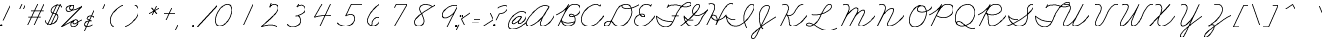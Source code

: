 SplineFontDB: 3.2
FontName: FRBAmericanCursive-Regular
FullName: FRB American Cursive
FamilyName: FRB American Cursive
Weight: Regular
Copyright: Copyright (c) 2021, Fredrick R. Brennan
UComments: "2021-1-3: Created with FontForge (http://fontforge.org)"
Version: 001.000
StrokeWidth: 20
ItalicAngle: -25
UnderlinePosition: -125
UnderlineWidth: 62
Ascent: 650
Descent: 350
InvalidEm: 0
LayerCount: 2
Layer: 0 0 "Back" 1
Layer: 1 0 "Fore" 0
StrokedFont: 1
XUID: [1021 867 936190670 5556142]
StyleMap: 0x0000
FSType: 0
OS2Version: 0
OS2_WeightWidthSlopeOnly: 0
OS2_UseTypoMetrics: 1
CreationTime: 1609722878
ModificationTime: 1613860097
OS2TypoAscent: 0
OS2TypoAOffset: 1
OS2TypoDescent: 0
OS2TypoDOffset: 1
OS2TypoLinegap: 90
OS2WinAscent: 0
OS2WinAOffset: 1
OS2WinDescent: 0
OS2WinDOffset: 1
HheadAscent: 0
HheadAOffset: 1
HheadDescent: 0
HheadDOffset: 1
OS2Vendor: 'PfEd'
Lookup: 260 0 0 "'mark' Mark Positioning lookup 1" { "'mark' Mark Positioning lookup 1-1"  } ['mark' ('DFLT' <'dflt' > 'cyrl' <'dflt' > 'latn' <'dflt' > ) ]
Lookup: 258 0 0 "'kern' Horizontal Kerning lookup 0" { "'kern' Horizontal Kerning lookup 0-1" [150,0,0] } ['kern' ('DFLT' <'dflt' > 'cyrl' <'dflt' > 'latn' <'dflt' > ) ]
MarkAttachClasses: 1
DEI: 91125
KernClass2: 3 3 "'kern' Horizontal Kerning lookup 0-1"
 4 zero
 44 one two three four five six seven eight nine
 4 zero
 47 one two three four five six seven eight nine mu
 0 {} 0 {} 0 {} 0 {} -69 {} 67 {} 0 {} 47 {} 65 {}
LangName: 1033
Encoding: UnicodeFull
Compacted: 1
UnicodeInterp: none
NameList: AGL For New Fonts
DisplaySize: -48
AntiAlias: 1
FitToEm: 0
WinInfo: 28 28 15
BeginPrivate: 0
EndPrivate
Grid
-1000 -291 m 0
 2000 -291 l 1024
  Named: "descender"
-1000 171.16015625 m 0
 2000 171.16015625 l 1024
  Named: "high merge"
-1000 76.6639099121 m 0
 2000 76.6639099121 l 1024
  Named: "low merge"
-1000 540.953430176 m 4
 2000 540.953430176 l 1024
  Named: "cap height"
-1250 264.48046875 m 0
 2500 264.48046875 l 1024
  Named: "x-height"
-1250 0.271484375 m 0
 2500 0.271484375 l 1024
  Named: "baseline"
EndSplineSet
AnchorClass2: "top" "'mark' Mark Positioning lookup 1-1"
BeginChars: 1114320 429

StartChar: five
Encoding: 53 53 0
Width: 550
VWidth: 946
Flags: W
LayerCount: 2
Fore
SplineSet
740.288085938 544 m 1
 452.288085938 544 l 1
 315.288085938 257 l 1
 315.288085938 257 377.485984015 294.175755172 438.410978654 294.175755172 c 0
 503.409130515 294.175755172 537.412830045 246.853055949 537.412830045 187.53158476 c 0
 537.412830045 74.4906715301 418.658945893 -7.00836498082 308.545333571 -7.00836498082 c 4
 175 -7.00836498082 99.9466109908 77.1309126831 99.9466109908 77.1309126831 c 1024
EndSplineSet
EndChar

StartChar: zero
Encoding: 48 48 1
Width: 550
VWidth: 946
Flags: W
LayerCount: 2
Back
SplineSet
568.953125 239 m 4
 469.091948529 25.8211764706 357.694035727 -5.27785190311 301.190923976 -5.27785190311 c 4
 164.502338966 -5.27785190311 179.049151418 193.177472616 241.953125 320 c 4
 332.974401596 504.021276596 437.04683256 535.34404708 497.356243769 535.34404708 c 4
 629.46783569 535.34404708 622.856282006 354.81173337 568.953125 239 c 4
EndSplineSet
Fore
SplineSet
497.356243769 535.34404708 m 1
 437.04683256 535.34404708 332.974401596 504.021276596 241.953125 320 c 0
 179.049151418 193.177472616 164.502338966 -5.27785190311 301.190923976 -5.27785190311 c 0
 357.694035727 -5.27785190311 469.091948529 25.8211764706 568.953125 239 c 0
 622.856282006 354.81173337 629.46783569 535.34404708 497.356243769 535.34404708 c 1025
EndSplineSet
EndChar

StartChar: two
Encoding: 50 50 2
Width: 550
VWidth: 946
Flags: W
LayerCount: 2
Fore
SplineSet
338.063476562 581 m 1
 302.063476562 479 l 1
 302.063476562 479 371.063476562 596 470.063476562 536 c 0
 569.063476562 476 482.063476562 348 381.063476562 254 c 4
 280.063476562 160 94.0634765625 -6 94.0634765625 -6 c 17
 117.28515625 -0.2587890625 320.68302588 75.4115123544 480.063476562 -6 c 1025
EndSplineSet
EndChar

StartChar: three
Encoding: 51 51 3
Width: 550
VWidth: 946
Flags: W
LayerCount: 2
Fore
SplineSet
409.302734375 569 m 5
 364.302734375 502 l 5
 364.302734375 502 423.443359375 542.522460938 478.104492188 542.522460938 c 4
 534.825195312 542.522460938 574.048828125 483.765625 574.048828125 438.666992188 c 4
 574.048828125 348.053710938 439.641601562 295.56640625 372.302734375 278 c 4
 352.223632812 272.76171875 336.563476562 269.959960938 330.287109375 269.959960938 c 5
 335.502929688 269.959960938 364 277 372.302734375 277 c 4
 408 277 458.46875 223.256835938 458.46875 151.03125 c 4
 458.46875 72 367.966796875 0.54296875 259.048828125 0.54296875 c 4
 194.825195312 0.54296875 135.184570312 27.107421875 122.302734375 71 c 1028
EndSplineSet
EndChar

StartChar: seven
Encoding: 55 55 4
Width: 550
VWidth: 946
Flags: W
LayerCount: 2
Fore
SplineSet
288.625976562 457 m 5
 328.350585938 537 l 2
 328.350585938 537 578.350585938 537 605.350585938 538 c 1
 296.350585938 0 l 1025
EndSplineSet
EndChar

StartChar: six
Encoding: 54 54 5
Width: 550
VWidth: 946
Flags: W
LayerCount: 2
Fore
SplineSet
525.454101562 544 m 4
 525.454101562 544 410.454101562 467 341.454101562 371 c 4
 272.454101562 275 199.454101562 146 247.454101562 71 c 4
 295.454101562 -4 419.454101562 -57 525.454101562 98 c 5
 525.454101562 98 544.454101562 134 539.454101562 181 c 4
 534.454101562 228 453.454101562 248 378.454101562 158 c 4
 340.454101562 113 344.454101562 8 344.454101562 8 c 1028
EndSplineSet
EndChar

StartChar: four
Encoding: 52 52 6
Width: 550
VWidth: 946
Flags: W
LayerCount: 2
Fore
SplineSet
570.748046875 544 m 1
 315.748046875 0 l 1049
355.748046875 544 m 0
 355.748046875 544 173.748046875 226 168.748046875 218 c 1
 168.748046875 218 309.748046875 273 602.748046875 257 c 1024
EndSplineSet
EndChar

StartChar: eight
Encoding: 56 56 7
Width: 550
VWidth: 946
Flags: W
LayerCount: 2
Fore
SplineSet
624.39453125 488 m 0
 615.39453125 496 545.512831529 543.043718635 444.39453125 542 c 0
 389.398273262 541.432341929 349.522096594 519.709951057 327.000004812 491.650700254 c 0
 250.945846437 396.89828005 417.39453125 281.660393855 417.39453125 124 c 4
 417.39453125 40 332.96484375 -2 271.39453125 -2 c 0
 215 -2 176.39453125 48.8520545173 176.39453125 103 c 0
 176.39453125 248 597.454895399 464.29923441 693.39453125 527 c 1024
EndSplineSet
EndChar

StartChar: a
Encoding: 97 97 8
Width: 445
VWidth: -303
Flags: W
LayerCount: 2
Fore
SplineSet
347 241 m 0
 347 241 323.974196469 256.815703435 283.306658662 256.815703435 c 0
 239.648860721 256.815703435 175.659574468 238.588652482 98 163 c 0
 33.7967483984 100.508835108 13.3789077469 59.8187744125 13.3789077469 34.1077420215 c 0
 13.3789077469 4.02795449006 41.3249497654 -5.54993171237 59.799142909 -5.54993171237 c 0
 62.4269700505 -5.54993171237 64.8631522381 -5.35614129365 67 -5 c 0
 97 0 208 49 269 127 c 0
 330 205 346 240 346 240 c 1
 346 240 342 231 334 219 c 0
 331 214 327 208 323 202 c 0
 304 173 279 137 274 129 c 0
 268.257835739 120.067744482 235.649230408 65.1368853156 235.649230408 28.8767960963 c 0
 235.649230408 10.2456951513 244.258206971 -3.45614803296 269.544120185 -3.45614803296 c 0
 322.955832305 -3.45614803296 413.126793957 54.3521408616 445 76.67 c 1028
EndSplineSet
EndChar

StartChar: a.high
Encoding: 1114112 -1 9
Width: 474
VWidth: -303
Flags: W
LayerCount: 2
Fore
SplineSet
0 171 m 0
 84 171 183 258.356445312 287.9453125 258.356445312 c 0
 300.185546875 258.356445312 329.7109375 254.973632812 358 238 c 1
 354.9296875 240.251953125 326.771484375 258.5 286.375 258.5 c 0
 280.958007812 258.5 198.467773438 264.78125 85 132 c 1
 85 132 39.6484375 80.2998046875 39.6484375 39.0947265625 c 0
 39.6484375 37.0341796875 39.76171875 35 40 33 c 0
 42.67578125 10.5224609375 57.3818359375 -3.935546875 81.357421875 -3.935546875 c 0
 102.181640625 -3.935546875 129.998046875 6.970703125 163 33 c 0
 234 89 336 190 359 236 c 1
 357.225585938 233.211914062 271.268554688 86.76953125 271.268554688 24.0361328125 c 0
 271.268554688 6.892578125 277.688476562 -4 294 -4 c 0
 367.82421875 -4 433.099609375 48.361328125 474 77 c 1024
EndSplineSet
EndChar

StartChar: a.low
Encoding: 1114113 -1 10
Width: 565
VWidth: -303
Flags: W
LayerCount: 2
Fore
SplineSet
0 76.6640625 m 0
 143.458007812 177.114257812 303 256.788085938 367.615234375 256.788085938 c 0
 389.485351562 256.788085938 408.459960938 251.385742188 423 241 c 1
 423 241 403.80859375 256.079101562 366.291992188 256.079101562 c 0
 295 256.079101562 96.111328125 161 96.111328125 34.1748046875 c 0
 96.111328125 2.5439453125 113.478515625 -7.3125 144.739257812 -7.3125 c 0
 247.99609375 -7.3125 368.482421875 132.918945312 426 238 c 1
 386.543945312 166.001953125 312.317382812 79.7685546875 312.317382812 31.60546875 c 0
 312.317382812 8.1337890625 333.989257812 -4.6728515625 363.045898438 -4.6728515625 c 0
 420.326171875 -4.6728515625 510.590820312 38.56640625 565 76.6640625 c 1024
EndSplineSet
EndChar

StartChar: b
Encoding: 98 98 11
Width: 641
VWidth: -303
Flags: W
LayerCount: 2
Fore
SplineSet
1 -9 m 0
 1 -9 245 114 399 252 c 0
 551.114088544 388.310027396 604.074792244 438.030698126 604.074792244 484.41303397 c 0
 604.074792244 492.938906434 594.199131116 539.173312152 558.939366046 539.173312152 c 0
 529.877527703 539.173312152 497.119429464 503.558922321 482 475 c 0
 465.4760411 443.788077633 278.736863625 120.030388153 278.736863625 39.9267403613 c 0
 278.736863625 12.0991644662 293.562478177 -5.43874694483 319 -9 c 0
 319.997224904 -9.13961148657 321.030648061 -9.20841759848 322.098539951 -9.20841759848 c 0
 374.573830017 -9.20841759848 510.279222973 156.934616314 524 252 c 2
 525 263 l 1
 540.189870139 226.016712108 550.875 171.385742188 640.780273438 171.385742188 c 1028
EndSplineSet
EndChar

StartChar: b.high
Encoding: 1114114 -1 12
Width: 392
VWidth: -303
Flags: W
LayerCount: 2
Fore
SplineSet
-9 170 m 4
 -9 170 74 163 188 277 c 0
 302 391 351 457 362 482 c 0
 373 507 358 520 349 530 c 0
 340 540 294 550 269 507 c 2
 244 464 l 1
 244 464 151 251 85 158 c 0
 19 65 26 -19 77 -11 c 0
 128 -3 176 53 215 111 c 0
 254 169 279 224 275 264 c 1
 275 264 298 170 393 170 c 1024
EndSplineSet
EndChar

StartChar: b.low
Encoding: 1114115 -1 13
Width: 486
VWidth: -303
Flags: W
LayerCount: 2
Fore
SplineSet
0 76.6640625 m 21
 31.7421417162 98.8901494086 104.74472164 150.527518807 181.999996787 212.058350778 c 0
 302.821720697 308.288170401 434.035438417 428.709444771 434.035438417 498.631818123 c 0
 434.035438417 525.472296982 421.742550686 542.321332512 402.923386846 542.321332512 c 0
 320.2798368 542.321332512 116.904858236 107.131378667 116.904858236 39.6408515636 c 0
 116.904858236 17.5778888603 126.570849239 -11.3178227632 152.164196442 -11.3178227632 c 0
 203.028167965 -11.3178227632 319.197425958 79.6357456062 360 255 c 1
 360 255 390.469726562 171 486.048828125 171 c 1024
EndSplineSet
EndChar

StartChar: c
Encoding: 99 99 14
Width: 278
VWidth: -303
Flags: W
LayerCount: 2
Fore
SplineSet
233 207 m 0
 232.999999998 221.783415109 215.000000008 254.921769621 168 256 c 0
 119.918992054 257.10302986 75 232 40 162 c 0
 5 92 0 0 69 -3 c 4
 158.915054252 -6.90935018487 238.164636086 48.7710404002 278 76.6640625 c 1028
EndSplineSet
EndChar

StartChar: c.high
Encoding: 1114116 -1 15
Width: 293
VWidth: -303
Flags: W
LayerCount: 2
Fore
SplineSet
-14 170 m 0
 -14 170 -13.0769230769 169.976331361 -11.4383249886 169.976331361 c 0
 -2.42603550296 169.976331361 28.2307692308 170.692307692 46 180 c 0
 65 190 84 206 112 224 c 1
 112 224 147.04384 254.371328 184.33048576 254.371328 c 0
 206.79808 254.371328 230.08 243.344 247 208 c 1
 247 208 227.493808109 253.947918676 181.632045146 253.947918676 c 0
 157.835847382 253.947918676 126.944099379 241.577639752 88 204 c 1
 88 204 25.2224648441 115.730980872 25.2224648441 53.0138942062 c 0
 25.2224648441 18.4558193981 44.2828463104 -8.34423211818 103.408733161 -8.34423211818 c 0
 141.417687615 -8.34423211818 220.087276538 25.9459614004 293 77 c 1028
EndSplineSet
EndChar

StartChar: c.low
Encoding: 1114117 -1 16
Width: 346
VWidth: -303
Flags: W
LayerCount: 2
Fore
SplineSet
0 76.6640625 m 4
 117.958007812 159.258789062 158 264.48046875 232 256 c 1
 232 256 278 250 290 209 c 1
 290 209 287 220 278 230 c 0
 274 234 269 239 263 243 c 0
 230 267 168 272 86 130 c 1
 69.1826171875 99 65.5146484375 60.18359375 71 34 c 0
 76.271484375 8.8359375 102 -6 133 -12 c 0
 161 -17 198 -27 346 76 c 1024
EndSplineSet
EndChar

StartChar: d
Encoding: 100 100 17
Width: 463
VWidth: -303
Flags: W
LayerCount: 2
Fore
SplineSet
329 251 m 0
 329 251 304.141989451 259.38957856 266.857241693 259.38957856 c 0
 209.549203474 259.38957856 122.883211679 239.569343066 52 139 c 0
 20.5085965577 94.3198891331 8.22992458869 62.7318458049 8.22992458869 41.2301122492 c 0
 8.22992458869 12.6521643908 29.9207497944 1.89174368938 57.0207497944 1.89174368938 c 0
 232.000749794 1.89174368938 396.4921875 380.825195312 484 544 c 1
 432.086914062 428.856445312 225.12109375 77 225.12109375 36.9853515625 c 0
 225.12109375 11.0625 234.184570312 -10.650390625 264.55078125 -10.650390625 c 0
 360.822265625 -10.650390625 445.175251516 64.178976745 463 76.66 c 1024
EndSplineSet
EndChar

StartChar: d.low
Encoding: 1114118 -1 18
Width: 542
VWidth: -303
Flags: W
LayerCount: 2
Fore
SplineSet
0 76 m 0
 70.111328125 125.092773438 206.6640625 264.172851562 348.9453125 264.172851562 c 0
 369.345703125 264.172851562 390.77734375 260.111328125 413 253 c 1
 413 253 387.749023438 264.727539062 348.779296875 264.727539062 c 0
 210.383789062 264.727539062 93.1142578125 114.86328125 93.1142578125 44.73046875 c 0
 93.1142578125 28.0966796875 98.8232421875 12.05859375 115 0 c 0
 124.110351562 -6.791015625 134.565429688 -9.7685546875 145.873046875 -9.7685546875 c 0
 298 -9.7685546875 475.61328125 379.134765625 567 543 c 1
 536.807617188 485.87109375 459.840820312 342 459.840820312 342 c 2
 386.24609375 213.193359375 308.603515625 83.5263671875 308.603515625 35.2216796875 c 0
 308.603515625 11.126953125 318.791015625 -8.7060546875 352.334960938 -8.7060546875 c 0
 414.080078125 -8.7060546875 525.330078125 65.3271484375 542 77 c 1024
EndSplineSet
EndChar

StartChar: d.high
Encoding: 1114119 -1 19
Width: 520
VWidth: -303
Flags: W
LayerCount: 2
Fore
SplineSet
0 171 m 0
 123.515625 171.134765625 219.682617188 264.296875 325.677734375 264.296875 c 0
 345.831054688 264.296875 362.274414062 260.203125 378 251 c 1
 362.274414062 260.203125 344.536132812 264.296875 325.677734375 264.296875 c 0
 212.063476562 264.296875 57.7783203125 115.701171875 57.7783203125 40.5087890625 c 0
 57.7783203125 15.0400390625 75.4775390625 -2.0068359375 118.454101562 -2.0068359375 c 0
 118.965820312 -2.0068359375 119.481445312 -2.0048828125 120 -2 c 0
 227 -1 337.958984375 175.391601562 397 289 c 2
 532 543 l 1
 444.139648438 373.788085938 277.862304688 75.01953125 277.862304688 53.255859375 c 0
 277.862304688 21.169921875 293.005859375 -7.6923828125 332.430664062 -7.6923828125 c 0
 358.499023438 -7.6923828125 427.934570312 12.19921875 520 76.6640625 c 1028
EndSplineSet
EndChar

StartChar: f
Encoding: 102 102 20
Width: 259
VWidth: -303
Flags: W
LayerCount: 2
Fore
SplineSet
150 234 m 1
 183.2265625 260.670898438 214.026367188 287.680664062 240 314 c 0
 390 466 405 502 365 537 c 0
 325 572 259 495 230 409 c 0
 201 323 73 85 46 39 c 0
 19 -7 -78 -200 -86 -220 c 0
 -94 -240 -96 -290 -67 -287 c 0
 -38 -284 13 -278 37 -151 c 0
 61 -24 42 7 42 7 c 1
 42 7 104 -32 265 77 c 1024
EndSplineSet
EndChar

StartChar: nine
Encoding: 57 57 21
Width: 550
VWidth: -303
Flags: W
LayerCount: 2
Fore
SplineSet
623.678710938 524 m 0
 623.678710938 524 504.678710938 582 347.678710938 461 c 0
 190.678710938 340 251.678710938 247 257.678710938 241 c 0
 263.678710938 235 349.678710938 159 545.678710938 366 c 1
 623.678710938 521 l 1
 358.678710938 -9 l 1025
EndSplineSet
EndChar

StartChar: e.low
Encoding: 1114120 -1 22
Width: 279
VWidth: -303
Flags: W
LayerCount: 2
Fore
SplineSet
0 76.603515625 m 4
 135 171.16015625 225 190 225 232 c 0
 225 248 204.774414062 261 183 261 c 0
 144 261 80 223 62 138 c 1
 62 138 49 102 49 66 c 0
 49 31 61 -4 108 -4 c 0
 143 -4 185.166015625 11.296875 279 77 c 1024
EndSplineSet
EndChar

StartChar: f.high
Encoding: 1114121 -1 23
Width: 240
VWidth: -303
Flags: W
LayerCount: 2
Fore
SplineSet
-9 170 m 0
 -9 170 67 161 157 257 c 0
 234 339 383 465 354 516 c 0
 325 567 269 524 257 501 c 0
 245 478 108 202 91 163 c 0
 74 124 -65 -132 -80 -156 c 0
 -95 -180 -143 -269 -97 -291 c 0
 -51 -313 -4 -214 2 -188 c 0
 8 -162 45 -46 14 -1 c 1
 14 -1 130.68415969 0.456224568953 240 77 c 1028
EndSplineSet
EndChar

StartChar: f.low
Encoding: 1114122 -1 24
Width: 325
VWidth: -303
Flags: W
LayerCount: 2
Fore
SplineSet
0 77.021484375 m 1
 41.0478515625 105.763671875 136.884765625 176.325195312 152 192 c 2
 152 192 327 353 361 388 c 0
 395 423 461 493 414 532 c 1
 414 532 353 571 307 471 c 0
 261 371 169 172 145 134 c 0
 121 96 -27 -182 -37 -226 c 0
 -47 -270 -37 -295 -22 -301 c 0
 -7 -307 51 -282 93 -118 c 1
 93 -118 104 -34 85 -3 c 5
 197.672851562 -1.736328125 226.604492188 7.40234375 326 77 c 1028
EndSplineSet
EndChar

StartChar: e
Encoding: 101 101 25
Width: 242
VWidth: -303
Flags: W
LayerCount: 2
Fore
SplineSet
22.548828125 82.0966796875 m 1
 46.4443359375 94.7060546875 67.904296875 108.397460938 87 123 c 0
 189 201 181 239 165 254 c 0
 133 285 95 242 67 183 c 1
 67 183 -52 -30 58 -6 c 1
 58 -6 149 13 242 77 c 1024
EndSplineSet
EndChar

StartChar: e.high
Encoding: 1114123 -1 26
Width: 230
VWidth: -303
Flags: W
LayerCount: 2
Fore
SplineSet
-9 171 m 0
 69.8114785068 171 190.505859375 171.16015625 190.505859375 222.532226562 c 4
 190.505859375 238.044921875 182.297851562 252.84375 163 263 c 0
 156.939453125 266.189453125 151.056640625 267.624023438 145.376953125 267.624023438 c 0
 115.442382812 267.624023438 91.12890625 227.780273438 76 195 c 0
 58 156 22 88 16 56 c 1
 16 56 14.8388671875 50.2724609375 14.8388671875 42.2734375 c 0
 14.8388671875 23.7626953125 21.056640625 -6.912109375 62.2724609375 -6.912109375 c 0
 93.7783203125 -6.912109375 168.563596678 32.9817672737 230 76 c 1024
EndSplineSet
EndChar

StartChar: g
Encoding: 103 103 27
Width: 388
VWidth: -303
Flags: W
LayerCount: 2
Fore
SplineSet
339 241 m 0
 339 241 313.702213618 253.530679236 273.338112892 253.530679236 c 0
 142.863052833 253.530679236 13.1050353102 109.768136656 13.1050353102 28.7704419782 c 0
 13.1050353102 13 20 -15.0535023254 55.3654082858 -15.0535023254 c 0
 126.559686855 -15.0535023254 264 94 342 240 c 1
 295.477200589 157.292761557 83.351612355 -249.995853135 66 -269 c 0
 51.0702861826 -285.351591324 32.6025349896 -297.659711361 15.9867347366 -297.659711361 c 0
 5.70986175304 -297.659711361 -13.8550267028 -293.055652623 -13.8550267028 -259.843154257 c 0
 -13.8550267028 -119.815332891 333.081054688 38.544921875 388 77 c 1024
EndSplineSet
EndChar

StartChar: g.high
Encoding: 1114124 -1 28
Width: 429
VWidth: -303
Flags: W
LayerCount: 2
Fore
SplineSet
0 171.16015625 m 0
 124.883789062 171.16015625 229.845703125 256.120117188 324.358398438 256.120117188 c 0
 340.12109375 256.120117188 362.431640625 251.729492188 375 246 c 1
 359.137695312 252.970703125 342.065429688 256.120117188 324.358398438 256.120117188 c 0
 204.749023438 256.120117188 56.2001953125 112.421875 56.2001953125 32.3671875 c 0
 56.2001953125 16.8157307701 61.4620609971 -9.255859375 96.3564453125 -9.255859375 c 0
 113.790843031 -9.255859375 261.013633205 6.99757626686 378 243 c 0
 380.04841199 247.132363519 379.828125 249.497070312 380.036132812 249.497070312 c 0
 380.078125 249.497070312 380.099609375 249.4140625 380.099609375 249.250976562 c 0
 380.099609375 239.445195703 186.658298085 -137.680391141 170 -165 c 0
 147.8515625 -201.32421875 111.57421875 -291.806640625 60.47265625 -291.806640625 c 0
 53.2735644406 -291.806640625 26.4794921875 -289.067724488 26.4794921875 -265.389648438 c 0
 26.4794921875 -138.269424352 391.724402779 50.8996453049 429 77 c 1028
EndSplineSet
EndChar

StartChar: g.low
Encoding: 1114125 -1 29
Width: 436
VWidth: -303
Flags: W
LayerCount: 2
Fore
SplineSet
0 76.669921875 m 0
 119.375881805 160.257633907 225 247.821185299 346.345791259 247.821185299 c 0
 370.77590044 247.821185299 387.107564085 245 388 245 c 1
 388 245 373.440443213 247.692520776 350.210234728 247.692520776 c 0
 156.025275493 247.692520776 72.1193512044 80.1682621401 72.1193512044 28.4249548667 c 0
 72.1193512044 2.84366303282 85.8711743547 -13.0027261642 111.745090906 -13.0027261642 c 0
 164.567024134 -13.0027261642 298 48 393 243 c 1
 392.929307079 242.821963612 243.205253607 -60.1112782575 240 -66 c 0
 197.671344298 -143.766600011 137.900356696 -297.116638256 78.8109374145 -297.116638256 c 0
 66.5836701936 -297.116638256 41.9784959512 -292.480929387 41.9784959512 -260.366286639 c 0
 41.9784959512 -135.061164145 339.216796875 8.90234375 436 76.669921875 c 1028
EndSplineSet
EndChar

StartChar: h
Encoding: 104 104 30
Width: 740
VWidth: -303
Flags: W
LayerCount: 2
Fore
SplineSet
2 -12 m 0
 2 -12 172 71 283 159 c 0
 394 247 529 368 545 381 c 0
 562.070717777 394.869958194 622.113287282 450.940777751 622.113287282 492.256767838 c 0
 622.113287282 530.711025609 598.10394776 544.315236239 581.577063189 544.315236239 c 0
 566.284954148 544.315236239 535.594875162 538.630262808 510 490 c 0
 480 433 398 251 364 191 c 0
 359 182 252 -12 252 -12 c 1
 252 -12 318 125 349 153 c 0
 395.315490991 194.833346702 503.77198976 257.555822935 562.78568349 257.555822935 c 0
 580.828750721 257.555822935 597.881467802 251.567845944 597.881467802 228.930613328 c 0
 597.881467802 214.253992682 587.94335359 189.263217727 572 161 c 4
 550 122 510.321156643 81.7910345494 510.258138523 30.2554823408 c 0
 510.237540497 13.4106343133 519.674254703 -10.0888888889 545.469037037 -10.0888888889 c 0
 588 -10.0888888889 677.717743378 35.9848553953 740 77 c 1024
EndSplineSet
EndChar

StartChar: h.low
Encoding: 1114126 -1 31
Width: 572
VWidth: -303
Flags: W
LayerCount: 2
Fore
SplineSet
0 77 m 4
 128.885382648 167.246516495 476.293148573 374.302559095 476.293148573 498.69990232 c 0
 476.293148573 533.029651888 458.076176957 547.592953015 440.469467448 547.592953015 c 0
 315.119742606 547.592953015 275.585606818 341.171213637 176 142 c 0
 138 66 106 3 96 -15 c 1
 138.013262325 68.4426326599 162.828873713 140.893743875 260 193 c 1
 260 193 359.946371191 255.03567867 410.082808573 255.03567867 c 0
 428.512239623 255.03567867 438.146913772 247.022121451 438.146913772 226.884698648 c 0
 438.146913772 155.245440267 361.907358403 90.9293335733 361.907358403 42.1789392815 c 0
 361.907358403 19.4971918292 375.700195312 -8.3427734375 409.2421875 -8.3427734375 c 0
 438.484375 -8.3427734375 480.336846242 12.8169544341 572 77 c 1024
EndSplineSet
EndChar

StartChar: h.high
Encoding: 1114127 -1 32
Width: 507
VWidth: -303
Flags: W
LayerCount: 2
Fore
SplineSet
0 171 m 0
 167.739581482 171.233604716 395.138513049 417.521618191 395.138513049 507.73531142 c 0
 395.138513049 527.96428246 383.704700186 540.345703125 357.600585938 540.345703125 c 0
 333.098632812 540.345703125 304.499023438 517.83203125 286 487 c 0
 271 463 190 293 121 159 c 0
 75 69 69 62 27 -12 c 1
 69 62 160 256.657226562 325.284179688 256.657226562 c 0
 344.774906871 256.657226562 367.567382812 239.423459734 367.567382812 216.668945312 c 0
 367.567382812 174.949010494 286.119140625 90.037445384 286.119140625 22.724609375 c 0
 286.119140625 2.595703125 295.66796875 -10.830078125 320.822265625 -10.830078125 c 0
 369.049804688 -10.830078125 438.99609375 27.240234375 507 77 c 1024
EndSplineSet
EndChar

StartChar: i
Encoding: 105 105 33
Width: 441
VWidth: -303
Flags: W
HStem: 396 36<400.006 435.994>
VStem: 400 36<396.006 431.994>
LayerCount: 2
Fore
SplineSet
400 414 m 4
 400 424 408 432 418 432 c 4
 428 432 436 424 436 414 c 4
 436 404 428 396 418 396 c 4
 408 396 400 404 400 414 c 4
0 -2 m 0
 0 -2 228 115 325 255 c 1
 325 255 218.200929752 86.5526859504 218.200929752 32.8374107814 c 0
 218.200929752 28.9070247934 218.772727273 25.5909090909 220 23 c 1
 220 23 228.845622258 -7.76738176792 271.341577657 -7.76738176792 c 0
 307.241161602 -7.76738176792 395.094719438 44.8567765069 441 77 c 1024
EndSplineSet
EndChar

StartChar: i.high
Encoding: 1114128 -1 34
Width: 286
VWidth: -303
Flags: W
HStem: 396 36<221.006 256.994>
VStem: 221 36<396.006 431.994>
LayerCount: 2
Fore
SplineSet
221 414 m 0
 221 424 229 432 239 432 c 0
 249 432 257 424 257 414 c 0
 257 404 249 396 239 396 c 0
 229 396 221 404 221 414 c 0
0 171.16015625 m 0
 63 171.16015625 148.280273438 218 166 256 c 1
 162.975398692 251.186890961 54.9125581887 74.4838274308 54.9125581887 39.0000001924 c 3
 54.9125581887 13.4350306396 59.7037409517 -9.29829950665 102 -9.29829950665 c 3
 158.619703752 -9.29829950665 228.577441695 36.7922918118 286 77 c 1028
EndSplineSet
EndChar

StartChar: i.low
Encoding: 1114129 -1 35
Width: 363
VWidth: -303
Flags: W
HStem: 396 36<310.006 345.994>
VStem: 310 36<396.006 431.994>
LayerCount: 2
Fore
SplineSet
310 414 m 0
 310 424 318 432 328 432 c 0
 338 432 346 424 346 414 c 0
 346 404 338 396 328 396 c 0
 318 396 310 404 310 414 c 0
0 76.6640625 m 4
 34.060546875 100.513671875 152.114257812 192 222 255 c 1
 222 255 36 -11 159 -11 c 1
 220 -11 272.1640625 13.060546875 363 76.6640625 c 1024
EndSplineSet
EndChar

StartChar: j
Encoding: 106 106 36
Width: 417
VWidth: -303
Flags: W
HStem: 396 36<420.006 455.994>
VStem: 420 36<396.006 431.994>
LayerCount: 2
Fore
SplineSet
420 414 m 4
 420 424 428 432 438 432 c 4
 448 432 456 424 456 414 c 4
 456 404 448 396 438 396 c 4
 428 396 420 404 420 414 c 4
-1 -8 m 0
 -1 -8 188 -1 391 254 c 1
 391 254 174 -235 112 -283 c 0
 50 -331 1 -237 83 -166 c 2
 83 -166 233 -25 295 1 c 1
 295 1 403.712719336 68.0604159547 416 76.6640625 c 1024
EndSplineSet
EndChar

StartChar: j.high
Encoding: 1114130 -1 37
Width: 251
VWidth: -303
Flags: W
HStem: 396 36<211.006 246.994>
VStem: 211 36<396.006 431.994>
LayerCount: 2
Fore
SplineSet
211 414 m 0
 211 424 219 432 229 432 c 0
 239 432 247 424 247 414 c 0
 247 404 239 396 229 396 c 0
 219 396 211 404 211 414 c 0
0 171.16015625 m 4
 86 171.16015625 134.954101562 196 162 254 c 1
 162 254 -32 -166 -70 -223 c 0
 -108 -280 -136 -304 -158 -299 c 0
 -180 -294 -216.2421875 -269.836914062 -169 -200 c 0
 -123 -132 160.458984375 13.6025390625 251 77 c 1024
EndSplineSet
EndChar

StartChar: j.low
Encoding: 1114131 -1 38
Width: 302
VWidth: -303
Flags: W
HStem: 396 36<267.006 302.994>
VStem: 267 36<396.006 431.994>
LayerCount: 2
Fore
SplineSet
267 414 m 0
 267 424 275 432 285 432 c 0
 295 432 303 424 303 414 c 0
 303 404 295 396 285 396 c 0
 275 396 267 404 267 414 c 0
-1 76 m 0
 28 96 84.966796875 123.87109375 230 256 c 1
 230 256 33 -172 1 -220 c 0
 -31 -268 -81 -307 -112 -280 c 0
 -143 -253 -105 -192 -74 -165 c 0
 -63 -155 145.087971275 -38.6193895871 245 35 c 2
 302 77 l 1025
EndSplineSet
EndChar

StartChar: k
Encoding: 107 107 39
Width: 710
VWidth: -303
Flags: W
LayerCount: 2
Fore
SplineSet
9 -6 m 4
 9 -6 277 110 541 381 c 5
 541 381 654 489 596 542 c 4
 538 595 464 422 448 387 c 4
 432 352 379 221 366 194 c 4
 353 167 254 -6 254 -6 c 5
 254 -6 353 171 369 192 c 5
 369 192 442 252 522 252 c 5
 522 252 582 261 597 218 c 4
 612 175 558 144 509 145 c 4
 460 146 399 157 376 184 c 5
 376 184 417.976720899 -22.8555880038 523 -6 c 4
 604 7 652.896910993 37.015986622 710 77 c 1028
EndSplineSet
EndChar

StartChar: k.high
Encoding: 1114132 -1 40
Width: 478
VWidth: -303
Flags: W
LayerCount: 2
Fore
SplineSet
478 77 m 0
 422.355001631 38.0369526787 360.099538555 6.19168313843 291 -5 c 4
 185.998315484 -22.0065619348 145 185 145 185 c 1
 168 158 229 147 278 146 c 0
 327 145 381 175 366 218 c 0
 351 261 291 253 291 253 c 1
 211 253 138 193 138 193 c 1
 122 172 23 -5 23 -5 c 1
 23 -5 122 168 135 195 c 0
 148 222 201 353 217 388 c 0
 233 423 307 596 365 543 c 0
 423 490 310 382 310 382 c 1
 310 382 123 192 38 175 c 1
 38 175 16 170 -13 170 c 1024
EndSplineSet
EndChar

StartChar: k.low
Encoding: 1114133 -1 41
Width: 533
VWidth: -303
Flags: W
LayerCount: 2
Fore
SplineSet
0 76.6640625 m 4
 147.82421875 180.171875 436 362.78125 436 503 c 0
 436 518 431 531 419 542 c 0
 411 549 404 552 396 552 c 0
 343 552 286 417 272 387 c 0
 256 352 202 221 189 194 c 0
 176 167 77 -6 77 -6 c 1
 77 -6 177 171 193 192 c 1
 193 192 265 252 345 252 c 1
 345 252 350 253 357 253 c 0
 375 253 409 249 420 218 c 0
 422 213 423 208 423 203 c 0
 423 169 377 145 335 145 c 0
 334 145 333 145 332 145 c 0
 283 146 222 157 199 184 c 1
 199 184 238 -7 334 -7 c 0
 431 -7 489.700195312 45.9814453125 534 77 c 1024
EndSplineSet
EndChar

StartChar: l
Encoding: 108 108 42
Width: 255
VWidth: -303
Flags: W
LayerCount: 2
Fore
SplineSet
115 240 m 1
 123.916015625 248.439453125 131.6015625 255.323242188 140 264 c 0
 283.143554688 411.883789062 327.2578125 455.5234375 327.2578125 498 c 3
 327.2578125 532.6875 305.776367188 543.162109375 287 543.162109375 c 3
 253.836914062 543.162109375 216.538085938 507.102539062 188 416 c 0
 162 333 58 117 46 98 c 0
 32.3542711004 76.3942625757 6.03800262932 -5.47530560327 69 -5.47530560327 c 3
 125.267032723 -5.47530560327 203.319697526 40.8130626306 255 77 c 1028
EndSplineSet
EndChar

StartChar: l.high
Encoding: 1114134 -1 43
Width: 337
VWidth: -303
Flags: W
LayerCount: 2
Fore
SplineSet
0 171.16015625 m 4
 149 171.16015625 378.266601562 418 378.266601562 497.086914062 c 0
 378.266601562 532.640625 355.415039062 541.934570312 337.25 541.934570312 c 0
 288.916015625 541.934570312 249.422851562 448.2734375 239 415 c 0
 188.161132812 252.70703125 78.876953125 91.06640625 78.876953125 35.9775390625 c 0
 78.876953125 0.41015625 102.721679688 -6.111328125 111.806640625 -6.111328125 c 0
 128.069335938 -6.111328125 225.98828125 -1.0673828125 337 76.6640625 c 1024
EndSplineSet
EndChar

StartChar: l.low
Encoding: 1114135 -1 44
Width: 345
VWidth: -303
Flags: W
LayerCount: 2
Fore
SplineSet
0 77 m 0
 138.544454682 174.010238208 416.266740719 421.585205003 416.266740719 499.08118296 c 0
 416.266740719 532.941517563 394.725157341 543.16227766 376.997096321 543.16227766 c 0
 343.973354372 543.16227766 328.286132812 502.48046875 278 416 c 0
 241.658203125 353.500976562 110.264648438 125.536132812 110.264648438 38.6279296875 c 0
 110.264648438 14 127.759731283 -4 146 -4 c 0
 210 -4 265.370117188 20.90625 345 76.6640625 c 1024
EndSplineSet
EndChar

StartChar: m
Encoding: 109 109 45
Width: 841
VWidth: -303
Flags: W
LayerCount: 2
Fore
SplineSet
6 -12 m 0
 8.72016735965 -8.31137375851 202.36505727 257.358381719 328.879936265 257.358381719 c 0
 348.208845116 257.358381719 355.963941645 246.346789669 355.963941645 229.135187468 c 0
 355.963941645 178 268.385893599 58.3711403324 221 -10 c 5
 268.385893599 58.3711403324 392 256.773293086 510.261702308 256.773293086 c 0
 530.70760998 256.773293086 545.97074399 246.790760796 545.97074399 226.515531284 c 0
 545.97074399 202 459.691589377 54.7022705379 417 -12 c 0
 416.770242004 -12.3589789043 416.624551455 -12.5178935233 416.599705663 -12.5178935233 c 0
 416.596787341 -12.5178935233 416.592873983 -12.5148592944 416.595334008 -12.5109290128 c 0
 494.001050686 111.157030785 578 258.9765625 690.159179688 258.9765625 c 0
 724 258.9765625 741 244 741 220 c 0
 741 192 638.421318159 54 638.421318159 26.6864689286 c 0
 638.421318159 4.59356583295 649.891867778 -4.22253548403 673.121433867 -4.22253548403 c 0
 728 -4.22253548403 767.775390625 25.3916015625 841 76.6640625 c 1024
EndSplineSet
EndChar

StartChar: m.high
Encoding: 1114136 -1 46
Width: 676
VWidth: -303
Flags: W
LayerCount: 2
Fore
SplineSet
0 171 m 0
 113 171 117 261 187 261 c 0
 205 261 213 250 213 232 c 0
 213 177.960751218 96.1096815822 17.4424022603 79 -7 c 1
 114.226671669 43.7249276088 244.828853895 260 369 260 c 0
 389 260 403 251 403 231 c 0
 403 184.074263754 291.758763226 19.1719461685 274 -9 c 1
 274 -10 l 0
 274 -10 l 1
 274.226993909 -10 434.766843637 263 578 263 c 0
 594 263 599 253 599 244 c 0
 599 183.870518457 496 108.996050335 496 29 c 0
 496 10 504 0 524 -0 c 0
 539 0 602 25 676 77 c 1024
EndSplineSet
EndChar

StartChar: m.low
Encoding: 1114137 -1 47
Width: 770
VWidth: -303
Flags: W
LayerCount: 2
Fore
SplineSet
0 76.6640625 m 4
 145 178 158.1796875 260.584960938 251.556640625 260.584960938 c 0
 273.919921875 260.584960938 284.202148438 245.092773438 284.202148438 224.008789062 c 0
 284.202148438 188 197 54 151 -12 c 1
 197 54 306.753185728 254.586913753 439.125113337 254.586913753 c 0
 459.944759215 254.586913753 475.8433449 244.706635872 475.8433449 225.118544908 c 0
 475.8433449 189.594723048 360.784608915 8.66233851941 346 -14 c 0
 345.762483442 -14.3640732521 345.643340625 -14.5398847704 345.634893365 -14.5398847704 c 0
 345.634570629 -14.5398847704 345.634146953 -14.5395558073 345.634409475 -14.5391155696 c 0
 436 137 535.698657182 257.880903744 648.660282599 257.880903744 c 0
 665.706440697 257.880903744 671 246.947909503 671 238 c 0
 671 217.885867602 571.887469603 78.3751259948 571.887469603 16.1428103218 c 0
 571.887469603 3.19990355474 576.76593934 -5 589 -5 c 0
 633.02734375 -5 688.084960938 20.642578125 770 78 c 1024
EndSplineSet
EndChar

StartChar: n
Encoding: 110 110 48
Width: 627
VWidth: -303
Flags: W
LayerCount: 2
Fore
SplineSet
0 -12 m 0
 0 -12 132 167 236 225 c 0
 340 283 359 255 345 204 c 0
 331 153 211 3 204 -7 c 1
 204 -7 272 80 297 118 c 1
 297 118 348 162 373 179 c 0
 397 196 446 225 487 249 c 0
 520 268 567 254 542 206 c 0
 515 155 490.034842767 120.349205684 474 96 c 0
 447 55 437.349556636 -4.39643082751 476 -7 c 0
 509.923121789 -9.28512758042 568.414245792 35.9778132722 627 77 c 1024
EndSplineSet
EndChar

StartChar: n.high
Encoding: 1114138 -1 49
Width: 532
VWidth: -303
Flags: W
LayerCount: 2
Fore
SplineSet
0 171 m 4
 93.46875 171 139 255 187 255 c 4
 203.240590817 255 207.711654303 244.29627007 207.711654303 232.509246656 c 4
 207.711654303 170.986035109 81.6210707314 20.887243902 60 -10 c 5
 78.5281802319 13.8863860241 248.883595623 254.985184797 372.183163682 254.985184797 c 4
 390.000197964 254.985184797 405.049770687 245.77227935 405.049770687 227.4892837 c 4
 405.049770687 200.094240808 332.878752099 98.3181281479 330 94 c 5
 330 94 l 4
 330 94 300.960733315 47.8011666372 300.960733315 17.2761083263 c 4
 300.960733315 -8.36985260521 320.05958635 -10.2743227544 342.610363332 -9.72711764397 c 4
 414.347980806 -7.98637093183 465.804323301 30.3133506785 532 76.6640625 c 1029
EndSplineSet
EndChar

StartChar: n.low
Encoding: 1114139 -1 50
Width: 560
VWidth: -303
Flags: W
LayerCount: 2
Fore
SplineSet
0 76.6640625 m 0
 58.52734375 117.64453125 192.616210938 256.319335938 236.713867188 256.319335938 c 0
 255.709960938 256.319335938 262.12890625 233.274414062 262.12890625 224.356445312 c 0
 262.12890625 171.16015625 125.778320312 3.9697265625 116 -10 c 1
 116 -10 184 78 209 116 c 1
 243.377929688 145.659179688 352.31640625 254.985351562 428.18359375 254.985351562 c 0
 446 254.985351562 461.049804688 245.772460938 461.049804688 227.489257812 c 0
 461.049804688 197 356.681640625 50 356.681640625 18.6376953125 c 0
 356.681640625 2.9140625 364.203125 -9 387 -9 c 1
 448.200195312 -9 522.883789062 50.67578125 560 76.6640625 c 1028
EndSplineSet
EndChar

StartChar: o
Encoding: 111 111 51
Width: 321
VWidth: -303
Flags: W
LayerCount: 2
Fore
SplineSet
124.372070312 249.470703125 m 1
 72.859375 225.592773438 9.7138671875 161.538085938 9.7138671875 71.1962890625 c 0
 9.7138671875 33.318359375 35.6220703125 -4.673828125 84.1845703125 -4.673828125 c 0
 155.372070312 -4.673828125 238.610351562 87.544921875 238.610351562 182.515625 c 0
 238.610351562 201.686523438 223.083007812 260 169 260 c 0
 153.6171875 260 127 258 120 238 c 24
 101.102539062 185.086914062 263 171.16015625 321 171.16015625 c 1028
EndSplineSet
EndChar

StartChar: o.high
Encoding: 1114140 -1 52
Width: 401
VWidth: -303
Flags: W
LayerCount: 2
Fore
SplineSet
0 171.16015625 m 17
 110 171.16015625 122 219 184.372070312 249.470703125 c 1
 132.859375 225.592773438 69.7138671875 161.538085938 69.7138671875 71.1962890625 c 0
 69.7138671875 33.318359375 95.6220703125 -4.673828125 144.184570312 -4.673828125 c 0
 215.372070312 -4.673828125 298.610351562 87.544921875 298.610351562 182.515625 c 0
 298.610351562 201.686523438 283.083007812 260 229 260 c 0
 213.6171875 260 187 258 180 238 c 24
 161.102590077 185.087252217 316 171.16015625 401 171.16015625 c 1028
EndSplineSet
EndChar

StartChar: o.low
Encoding: 1114141 -1 53
Width: 481
VWidth: -303
Flags: W
LayerCount: 2
Fore
SplineSet
0 76.6640625 m 1
 40.9576022144 105.342884318 192 219 254.372070312 249.470703125 c 1
 202.859375 225.592773438 139.713867188 161.538085938 139.713867188 71.1962890625 c 0
 139.713867188 33.318359375 165.622070312 -4.673828125 214.184570312 -4.673828125 c 0
 285.372070312 -4.673828125 368.610351562 87.544921875 368.610351562 182.515625 c 0
 368.610351562 201.686523438 353.083007812 260 299 260 c 0
 283.6171875 260 257 258 250 238 c 24
 231.102539062 185.086914062 354 171.16015625 481 171.16015625 c 1028
EndSplineSet
EndChar

StartChar: p.high
Encoding: 1114142 -1 54
Width: 596
VWidth: -303
Flags: W
LayerCount: 2
Fore
SplineSet
0 171.16015625 m 4
 68 171.16015625 136 178 232 256 c 1
 231.890195139 255.658400652 -21.2530842835 -344.21408656 -113 -290 c 0
 -204.244195946 -236.082975123 30.0924960459 -57.6737263089 179 120 c 0
 267 225 357 273 405 256 c 0
 447 241 460 174 432 125 c 0
 319.487733973 -70.6735061333 159.000013345 -4.36843580284 127 31 c 1
 227.313326401 -71.9638253479 533.465932939 32.213174849 596 76 c 1025
EndSplineSet
EndChar

StartChar: p
Encoding: 112 112 55
Width: 715
VWidth: -303
Flags: W
LayerCount: 2
Fore
SplineSet
16 -7 m 0
 16 -7 207 51 361 257 c 1
 361 257 325 144 267 67 c 1
 267 67 163 -131 144 -180 c 0
 125 -230 60 -316 16 -290 c 0
 -28 -264 26 -161 98 -99 c 0
 170 -37 220 15 308 120 c 0
 396 225 486 274 534 257 c 0
 576 242 589 175 561 126 c 0
 534.761095335 80.3671223209 469.097591612 -7 382 -7 c 0
 304 -5 275 11 256 32 c 1
 293.140823925 -19.9918425962 417.381086131 -8.00606527986 478 0 c 0
 539.670977371 8.81013962446 665.44140625 42.298828125 715 77 c 1024
EndSplineSet
EndChar

StartChar: p.low
Encoding: 1114143 -1 56
Width: 658
VWidth: -303
Flags: W
LayerCount: 2
Fore
SplineSet
0 76.6640625 m 4
 47.404296875 109.856445312 195 211 294 256 c 1
 293.890625 255.658203125 40.7470703125 -344.213867188 -51 -290 c 0
 -142.244140625 -236.083007812 92.0927734375 -57.673828125 241 120 c 0
 329 225 419 273 467 256 c 0
 509 241 522 174 494 125 c 0
 381.487304688 -70.673828125 221 -4.3681640625 189 31 c 1
 289.313476562 -71.9638671875 595.465820312 32.212890625 658 76 c 1025
EndSplineSet
EndChar

StartChar: q
Encoding: 113 113 57
Width: 462
VWidth: -303
Flags: W
LayerCount: 2
Fore
SplineSet
333 242 m 0
 333 242 308.717214359 251.106044615 270.469518725 251.106044615 c 0
 215.576992583 251.106044615 131.920152091 232.349809886 50 141 c 1
 50 141 7.48096885813 82.5363321799 7.48096885813 44.8111133727 c 0
 7.48096885813 42.4532871972 7.64705882353 40.1764705882 8 38 c 0
 11.5929323615 15.8435837708 23.7919733592 -14.5603532348 56.6220209697 -14.5603532348 c 0
 78.6163524023 -14.5603532348 109.870426627 -0.91426015579 154 38 c 0
 264 135 300 161 336 240 c 1
 336 240 301 173 283 152 c 2
 283 152 203 6 107 -173 c 1
 107 -173 79.9811126285 -219.860882785 79.9811126285 -254.05880511 c 0
 79.9811126285 -272.493622613 87.8324873096 -287.248730964 112 -289 c 0
 113.242280612 -289.090020334 114.473864392 -289.134336023 115.694733832 -289.134336023 c 0
 182.284623541 -289.134336023 217 -157.297841393 217 -119 c 0
 217 -80 214 -25 208 -2 c 1
 208 -2 229.668546645 -7.70473817362 262.599508453 -7.70473817362 c 0
 321.174901818 -7.70473817362 423.041015625 49.720703125 462 77 c 1028
EndSplineSet
EndChar

StartChar: q.high
Encoding: 1114144 -1 58
Width: 475
VWidth: -303
Flags: W
LayerCount: 2
Fore
SplineSet
-6 171 m 0
 28 171.857421875 72.1142578125 176.7421875 139 205 c 1
 139 205 234 273 345 240 c 1
 345 240 248 276 136 203 c 0
 112 187 87 167 62 139 c 1
 62 139 14 73 20 36 c 0
 26 -1 80 -54 187 47 c 0
 265 121 295 147 319 185 c 0
 322 190 326 197 329 203 c 0
 331 207 335 212 337 217 c 0
 340 224 344 230 348 238 c 1
 348 238 313 171 295 150 c 2
 295 150 215 4 119 -175 c 1
 119 -175 56 -286 125 -291 c 0
 194 -296 229 -160 229 -121 c 0
 229 -82 226 -27 220 -4 c 1
 263.558776953 -14.1277151212 399.400457833 24.0646306892 475 77 c 1029
EndSplineSet
EndChar

StartChar: q.low
Encoding: 1114145 -1 59
Width: 505
VWidth: -303
Flags: W
LayerCount: 2
Fore
SplineSet
0 77 m 0
 80.4696798878 133.345705027 198 249.036553342 312.394697408 249.036553342 c 0
 332.260950247 249.036553342 353.325443787 246.443786982 375 240 c 1
 375 240 351.08332937 248.876290131 313.289378326 248.876290131 c 0
 216.705845507 248.876290131 49.4809688581 149 49.4809688581 42.8111133727 c 0
 49.4809688581 16.62048056 71.0157902631 -11.3823904543 107.979656602 -11.3823904543 c 0
 219.161098564 -11.3823904543 351.474521214 186.949042427 377 238 c 5
 149 -175 l 2
 135.297645954 -199.820492197 122.231863827 -222.661194107 121.981112629 -256.776708605 c 0
 121.830523546 -277.26484205 131.978173765 -292.196965981 159.378257816 -292.196965981 c 0
 233.237186353 -292.196965981 258.613228454 -178.307892988 258.613228454 -86.9210375215 c 0
 258.613228454 -54.3720493342 255.394151168 -24.6775794775 250 -4 c 1
 373 0 442.204101562 32.693359375 505 76.6640625 c 1024
EndSplineSet
EndChar

StartChar: r
Encoding: 114 114 60
Width: 630
VWidth: -303
Flags: W
LayerCount: 2
Fore
SplineSet
7 -7 m 0
 7 -7 226 13 415 270 c 1
 415 270 447 216 456 208 c 4
 456 208 415 124 399 68 c 4
 390.170375764 37.0963151736 386.32421875 -7 434 -7 c 0
 478 -7 557.398554315 26.1639204462 630 77 c 1024
EndSplineSet
EndChar

StartChar: r.high
Encoding: 1114146 -1 61
Width: 410
VWidth: -303
Flags: W
LayerCount: 2
Fore
SplineSet
0 171 m 0
 63 171 149 221 184 268 c 1
 198.850585938 246.744140625 262 206 262 206 c 0
 219.077148438 166.482421875 156.381835938 100.903320312 157.21484375 43.21875 c 0
 157.638671875 13.865234375 184.244140625 -10.490234375 227.1640625 -10.490234375 c 0
 279.49609375 -10.490234375 341.70703125 28.1806640625 410 76 c 1024
EndSplineSet
EndChar

StartChar: u
Encoding: 117 117 62
Width: 485
VWidth: -303
Flags: W
LayerCount: 2
Fore
SplineSet
138 262 m 1
 138 262 40.880859375 103.653320312 40.880859375 36.6953125 c 0
 40.880859375 7.798828125 68.677734375 0.1328125 92.232421875 0.1328125 c 0
 128.22265625 0.1328125 159.5390625 24.21875 187 45 c 0
 224 73 347 194 388 262 c 1
 388 262 355 216 347 202 c 2
 347 202 279.587890625 86.5390625 279.587890625 35.3818359375 c 0
 279.587890625 13.2138671875 290.8125 -1.9755859375 339.0234375 -1.9755859375 c 0
 371.409179688 -1.9755859375 434.897460938 40.5283203125 487 77 c 1024
EndSplineSet
EndChar

StartChar: u.high
Encoding: 1114147 -1 63
Width: 496
VWidth: -303
Flags: W
LayerCount: 2
Fore
SplineSet
-10 171 m 0
 -10 171 10 170 26 173 c 0
 42 176 96 186 146 261 c 1
 146 261 8 35 61 8 c 0
 114 -19 159 15 196 43 c 0
 233 71 355 193 396 261 c 1
 396 261 363 214 355 200 c 2
 355 200 272 58 295 13 c 5
 315.171528492 -26.4186229882 406.58984375 14.39453125 496 77 c 1024
EndSplineSet
EndChar

StartChar: v
Encoding: 118 118 64
Width: 647
VWidth: -303
Flags: W
LayerCount: 2
Fore
SplineSet
9 -3 m 0
 9 -3 213 234 298 253 c 4
 383 272 370 186 319 118 c 4
 268 50 259 -39 331 6 c 0
 403 51 509 194 548 256 c 5
 548 256 567 171 625 171 c 6
 648 171 l 1029
EndSplineSet
EndChar

StartChar: u.low
Encoding: 1114148 -1 65
Width: 526
VWidth: -303
Flags: W
LayerCount: 2
Fore
SplineSet
-1 76 m 0
 78.15625 131.42578125 144.623046875 197.469726562 187 257 c 1
 187 257 89.880859375 98.6533203125 89.880859375 31.6953125 c 0
 89.880859375 2.798828125 117.677734375 -4.8671875 141.232421875 -4.8671875 c 4
 221 -4.8671875 372.125976562 160.330078125 438 253 c 5
 438 253 404 211 396 197 c 2
 396 197 331.971679688 87.4580078125 331.971679688 30.3076171875 c 0
 331.971679688 22.388671875 333.201171875 15.4765625 336 10 c 1
 336 10 339 -2.75 361.375 -2.75 c 0
 381.970703125 -2.75 462.647460938 31.939453125 527 77 c 1024
EndSplineSet
EndChar

StartChar: v.high
Encoding: 1114149 -1 66
Width: 488
VWidth: -303
Flags: W
LayerCount: 2
Fore
SplineSet
0 171 m 0
 0 171 26 168 41 176 c 0
 81 198 101 232 120 246 c 0
 182 293 180 186 129 118 c 0
 78 50 70 -39 142 6 c 0
 214 51 319 194 358 256 c 1
 358 203 400 171.16015625 488 171 c 1024
EndSplineSet
EndChar

StartChar: v.low
Encoding: 1114150 -1 67
Width: 598
VWidth: -303
Flags: W
LayerCount: 2
Fore
SplineSet
-1 76 m 0
 33.1669921875 99.923828125 196 253.000976562 234.967773438 253.000976562 c 0
 259.198242188 253.000976562 270.109375 236.651367188 270.109375 212.979492188 c 0
 270.109375 186.30859375 256.258789062 150.344726562 232 118 c 0
 216.251953125 97.0029296875 209.276367188 74.0029296875 209.276367188 53.564453125 c 0
 209.276367188 20.2861328125 227.770507812 -6.2021484375 257.005859375 -6.2021484375 c 0
 267.963867188 -6.2021484375 280.431640625 -2.48046875 294 6 c 0
 366 51 422 194 461 256 c 1
 461 196 510 171.16015625 598 171 c 1028
EndSplineSet
EndChar

StartChar: w
Encoding: 119 119 68
Width: 830
VWidth: -303
Flags: W
LayerCount: 2
Fore
SplineSet
9 -2 m 0
 101.149132666 0.887439990501 321.014129427 219.691276819 343.092773438 258 c 1
 331.634675362 235.249564239 222.407544277 87.8526967863 222.407544277 22.0353484936 c 0
 222.407544277 6.20238280082 227.968265394 -9.90405781409 246.281482927 -9.90405781409 c 0
 309.252243576 -9.90405781409 470.734716966 191.956559615 519.892578125 258 c 1
 506.903963148 237.496725632 402.481306235 108.176424693 402.481306235 35.6691958236 c 0
 402.481306235 15.6190518489 412.270195249 -5.67909345835 434.143079585 -5.67909345835 c 0
 510.347183021 -5.67909345835 657.918717228 218.590755754 691.892578125 258 c 5
 691.892578125 192 737 171.16015625 830 171 c 1025
EndSplineSet
EndChar

StartChar: w.high
Encoding: 1114151 -1 69
Width: 626
VWidth: -303
Flags: W
LayerCount: 2
Fore
SplineSet
12 171 m 2
 22 171 121.829101562 210 155.092773438 258 c 1
 150.86640293 251.883395747 35.2875239512 85.6258839647 35.2875239512 24.5445603449 c 0
 35.2875239512 7.95240693057 40.3798041793 -9.90405781409 59.484574269 -9.90405781409 c 0
 117.432099719 -9.90405781409 281.986190792 183.360690828 331.892578125 258 c 1
 319.241457015 236.04921094 214.625207711 109.944663693 214.625207711 36.994384474 c 0
 214.625207711 18.3289431371 223.531148291 -5.67909345835 246.892672002 -5.67909345835 c 0
 321.260206507 -5.67909345835 488.105182298 238.758973086 504.692382812 258 c 5
 504.692382812 206 568 171.16015625 626 171 c 1025
EndSplineSet
EndChar

StartChar: w.low
Encoding: 1114152 -1 70
Width: 681
VWidth: -303
Flags: W
LayerCount: 2
Fore
SplineSet
0 76.6640625 m 1
 25.2216796875 94.32421875 105.744140625 146 198.291992188 258 c 1
 147 197 78.4877192637 85.6257801763 78.4877192637 24.5445603449 c 0
 78.4877192637 7.95240693059 83.5799994918 -9.90405781409 102.684769582 -9.90405781409 c 0
 153.203125103 -9.90405781409 309 162 375.092773438 258 c 1
 361.939614677 235.178098525 257.776659399 109.839533161 257.776659399 37.0749627691 c 0
 257.776659399 18.3662715258 266.727424621 -5.67909345835 290.143079585 -5.67909345835 c 0
 366.347183021 -5.67909345835 513.918717228 218.590755754 547.892578125 258 c 1
 547.892578125 188 614 171 681 171 c 1025
EndSplineSet
EndChar

StartChar: x
Encoding: 120 120 71
Width: 536
VWidth: -303
Flags: W
LayerCount: 2
Fore
SplineSet
2 -12 m 0
 55.368089418 54.4854267199 211.066060323 259.248914987 340.153170182 259.248914987 c 0
 364.297353994 259.248914987 379.728442989 249.024263334 379.728442989 221.712492858 c 0
 379.728442989 152.331342322 309.297052154 94.052078252 309.297052154 27.3129251701 c 0
 309.297052154 -13.9464713408 378.840606659 -33.0441919182 536 77 c 1028
488 259 m 1
 212 -4 l 1025
EndSplineSet
EndChar

StartChar: x.high
Encoding: 1114153 -1 72
Width: 376
VWidth: -303
Flags: W
LayerCount: 2
Fore
SplineSet
-16 171 m 0
 70.2930202444 171 99.9108445006 264.699281229 181.349123803 264.699281229 c 0
 204.099655127 264.699281229 219.318704716 252.020712687 219.318704716 223.099339598 c 0
 219.318704716 158.256835784 152.215516245 93.9486640447 152.215516245 28.8778415554 c 0
 152.215516245 13.6166732026 156.107621841 -3.51814396193 196.047068383 -3.51814396193 c 0
 222.03606974 -3.51814396193 313.76171875 32.7197265625 377 77 c 1024
329 261 m 1
 52 -3 l 1025
EndSplineSet
EndChar

StartChar: x.low
Encoding: 1114154 -1 73
Width: 468
VWidth: -303
Flags: W
LayerCount: 2
Fore
SplineSet
-1 76 m 0
 65.2654537661 122.385555179 203.892728124 263.0234375 269.259765625 263.0234375 c 4
 292.357421875 263.0234375 308.09375 249.607421875 308.09375 219.743164062 c 0
 308.09375 159.907690566 244.82421875 84.7568359375 244.82421875 39.65625 c 0
 244.82421875 18.3486328125 258.019194845 -0.873970557911 282.061566557 -0.873970557911 c 0
 326.966197735 -0.873970557911 402.732926291 31.2992024195 468 77 c 1024
418 257 m 1
 141 -6 l 1025
EndSplineSet
EndChar

StartChar: y
Encoding: 121 121 74
Width: 610
VWidth: -303
Flags: W
LayerCount: 2
Fore
SplineSet
10 -6 m 0
 10 -6 122 134 168 171 c 0
 214 208 264 246 299 255 c 0
 334 264 352 249 349 219 c 0
 346 189 306 114 275 77 c 0
 244 40 257 -70 375 27 c 0
 493 124 539 180 579 258 c 1
 579 258 543 192 537 186 c 2
 537 186 476 52 458 20 c 0
 440 -12 291 -246 267 -271 c 0
 243 -296 187 -301 198 -241 c 0
 209 -181 246 -141 307 -108 c 0
 314.974439402 -103.711843791 549.112428548 34.366063486 610 77 c 1028
EndSplineSet
EndChar

StartChar: y.high
Encoding: 1114155 -1 75
Width: 463
VWidth: -303
Flags: W
LayerCount: 2
Fore
SplineSet
0 171 m 0
 0.931012419357 170.972621752 1.85352643374 170.957039089 2.76774419943 170.959098995 c 4
 92 171.16015625 94.2917596956 260.593944527 171.472238198 260.593944527 c 0
 192.179874611 260.593944527 203.322901378 248.624413713 203.322901378 228.236790605 c 0
 203.322901378 173.462952007 113.617441938 100.410380173 113.617441938 35.7472167089 c 0
 113.617441938 12.6012444128 124.283270202 -8.99424182715 149.981873198 -8.99424182715 c 0
 271.692716022 -8.99424182715 413.096057196 224.137311532 432 261 c 5
 384.925103285 179.773378956 203.743332207 -285.583361757 80.8236953398 -285.583361757 c 4
 64.5199062713 -285.583361757 50.5850700082 -276.250876052 50.5850700082 -252.328684889 c 0
 50.5850700082 -132 236.901071376 -84.8709343116 463 77 c 1024
EndSplineSet
EndChar

StartChar: y.low
Encoding: 1114156 -1 76
Width: 516
VWidth: -303
Flags: W
LayerCount: 2
Fore
SplineSet
0 76.6640625 m 0
 121.193544953 161.524696258 152.79296875 254 205 254 c 0
 234 254 255 240 255 219 c 0
 255 171.072265625 166.6171875 93.3466796875 166.6171875 31.9541015625 c 0
 166.6171875 9.072265625 177.198242188 -12.201171875 202.674804688 -12.201171875 c 0
 324.062574854 -12.201171875 466.160820383 220.263599747 485 257 c 1
 440.706389629 177.026763423 255.375664107 -289.583007812 132.823242188 -289.583007812 c 4
 116.51953125 -289.583007812 102.584960938 -280.250976562 102.584960938 -256.329101562 c 0
 102.584960938 -99.1728515625 370.974609375 -24.548828125 516 77 c 1024
EndSplineSet
EndChar

StartChar: z
Encoding: 122 122 77
Width: 420
VWidth: -303
Flags: W
LayerCount: 2
Fore
SplineSet
8 -15 m 0
 8 -15 142 145 181 176 c 0
 220 207 315 278 350 255 c 0
 385 232 329 127 285 80 c 0
 241 33 229 23 229 23 c 5
 229 23 248 41 255 45 c 1
 255 45 304 8 293 -41 c 0
 282 -90 246 -177 221 -215 c 0
 196 -253 183 -263 163 -278 c 0
 143 -293 81 -305 93 -245 c 0
 105 -185 183 -100 232 -62 c 0
 234.649990712 -59.7447069612 367.172884664 40.0100556197 420 77 c 1024
EndSplineSet
EndChar

StartChar: z.high
Encoding: 1114157 -1 78
Width: 315
VWidth: -303
Flags: W
LayerCount: 2
Fore
SplineSet
0 171.16015625 m 0
 84 171.16015625 157.201635673 259.215820312 207.286132812 259.215820312 c 0
 225.536132812 259.215820312 236.7890625 249.338867188 236.7890625 230.4921875 c 0
 236.7890625 190.401367188 194.171963586 116.501870194 160 80 c 0
 116 33 116.952148438 35.7587890625 108 28 c 1
 116.952148438 35.7587890625 124.694467692 38.9924362751 131.359896901 38.9924362751 c 0
 156 38.9924362751 168.333228321 -6 168.333228321 -36.3386325226 c 0
 168.333228321 -110 105.827620778 -291.202148438 -1.3330078125 -291.202148438 c 0
 -18.2978515625 -291.202148438 -33.5283203125 -283.501953125 -33.5283203125 -260.073242188 c 0
 -33.5283203125 -128.891357162 207.763295093 1.91087686801 315 77 c 1024
EndSplineSet
EndChar

StartChar: z.low
Encoding: 1114158 -1 79
Width: 366
VWidth: -303
Flags: W
LayerCount: 2
Fore
SplineSet
-1 75.6640625 m 4
 48.9931640625 110.668945312 251 284.256835938 294 256 c 0
 329 233 273 128 229 81 c 0
 185 34 190 36 190 36 c 1
 190 36 192 41 199 45 c 1
 199 45 248 8 237 -41 c 0
 226 -90 191 -176 166 -214 c 0
 141 -252 128 -263 108 -278 c 0
 88 -293 26 -305 38 -245 c 0
 50 -185 128 -100 177 -62 c 0
 178.391601562 -60.3662109375 313.90234375 40.5205078125 366 77 c 1024
EndSplineSet
EndChar

StartChar: space
Encoding: 32 32 80
Width: 400
VWidth: -303
Flags: W
LayerCount: 2
EndChar

StartChar: period
Encoding: 46 46 81
Width: 104
VWidth: 0
Flags: W
HStem: -1 36<34.0058 69.9942>
VStem: 34 36<-0.994164 34.9942>
LayerCount: 2
Fore
SplineSet
34 17 m 0
 34 27 42 35 52 35 c 0
 62 35 70 27 70 17 c 0
 70 7 62 -1 52 -1 c 0
 42 -1 34 7 34 17 c 0
EndSplineSet
EndChar

StartChar: s
Encoding: 115 115 82
Width: 493
VWidth: 0
Flags: W
LayerCount: 2
Fore
SplineSet
0 0 m 25
 0 0 154 54 212 97 c 0
 270 140 386 264.48046875 386 264.48046875 c 17
 386 264.48046875 388.255402907 246.62249542 388.255402907 220.016598192 c 0
 388.255402907 163.355716885 378.026360759 67.0199367012 314 19 c 0
 303.932349239 11.4492619294 288.677565345 7.06278117916 270.845086411 7.06278117916 c 0
 244.395936598 7.06278117916 212.276153933 16.7125347255 183 40 c 1
 207.623574045 19.6778096262 261.823752906 0.776541792287 319.822569742 0.776541792287 c 0
 377.203014127 0.776541792287 472.087890625 62.4765625 493 77 c 1024
EndSplineSet
EndChar

StartChar: t
Encoding: 116 116 83
Width: 224
VWidth: 0
Flags: W
LayerCount: 2
Fore
SplineSet
53 340 m 25
 244 340 l 1049
252 536 m 1
 221.76171875 489.846679688 20.1982421875 109.28515625 20.1982421875 48.330078125 c 0
 20.1982421875 18.0908203125 43.919921875 -2.6474609375 72.310546875 -2.6474609375 c 0
 104.813476562 -2.6474609375 185.655273438 50.1513671875 224 77 c 1024
EndSplineSet
EndChar

StartChar: one
Encoding: 49 49 84
Width: 550
VWidth: 0
Flags: W
LayerCount: 2
Fore
SplineSet
534.266601562 554 m 25
 274.067382812 0 l 1049
EndSplineSet
EndChar

StartChar: tail.low
Encoding: 1114159 -1 85
Width: 171
VWidth: -303
Flags: W
LayerCount: 2
Fore
SplineSet
-1 75.6640625 m 4
 66.998046875 123.276367188 122 201 171 264 c 1025
EndSplineSet
EndChar

StartChar: tail.high
Encoding: 1114160 -1 86
Width: 157
VWidth: -303
Flags: W
LayerCount: 2
Fore
SplineSet
-5 170 m 21
 83 170 140 216 159 264 c 1037
EndSplineSet
EndChar

StartChar: s.low
Encoding: 1114161 -1 87
Width: 348
VWidth: 0
Flags: W
LayerCount: 2
Fore
SplineSet
0 76.6640625 m 16
 52.1552734375 113.18359375 235.97265625 255.927734375 241 264.48046875 c 1
 251.150075919 184.121911973 229.715214822 7.0625 125.844726562 7.0625 c 4
 99.3955078125 7.0625 42 12 16 49 c 1
 42 12 112.8828125 -1.0693359375 170.497070312 -1.0693359375 c 0
 231.75390625 -1.0693359375 323.810546875 59.7265625 348 76.6640625 c 1024
EndSplineSet
EndChar

StartChar: s.high
Encoding: 1114162 -1 88
Width: 358
VWidth: 0
Flags: W
LayerCount: 2
Fore
SplineSet
0 171 m 0
 113 171 190 212 251 264.48046875 c 5
 251 264.48046875 253.255859375 246.622070312 253.255859375 220.016601562 c 4
 253.255859375 163.35546875 243.026367188 67.01953125 179 19 c 4
 168.932617188 11.44921875 153.677734375 7.0625 135.844726562 7.0625 c 4
 109.395507812 7.0625 77.2763671875 16.712890625 48 40 c 5
 72.6240234375 19.677734375 126.827148438 1.447265625 184.822265625 0.7763671875 c 4
 252 0 335.940429688 61.5537109375 358 77 c 1028
EndSplineSet
EndChar

StartChar: r.low
Encoding: 1114163 -1 89
Width: 468
VWidth: -303
Flags: W
LayerCount: 2
Fore
SplineSet
0 76.6640625 m 4
 62.6484375 120.53125 182.853515625 215.217773438 232 270 c 1
 247.72265625 238 289 229.287109375 313 228 c 1
 313 228 224.151367188 108.158203125 224.151367188 27.0634765625 c 0
 224.151367188 4.11255546349 236.080569642 -7.9130859375 268.106445312 -7.9130859375 c 0
 310.606445312 -7.9130859375 408.915039062 34.6279296875 468 76 c 1024
EndSplineSet
EndChar

StartChar: t.high
Encoding: 1114164 -1 90
Width: 334
VWidth: 0
Flags: W
LayerCount: 2
Fore
SplineSet
133 340 m 25
 324 340 l 1049
0 171.16015625 m 0
 100 171.16015625 194 279 332 536 c 1
 194 279 100.198242188 109.28515625 100.198242188 48.330078125 c 0
 100.198242188 18.0908203125 123.919921875 -2.6474609375 152.310546875 -2.6474609375 c 0
 187.124274383 -2.6474609375 295.25390625 49.8701171875 334 77 c 1024
EndSplineSet
EndChar

StartChar: t.low
Encoding: 1114165 -1 91
Width: 324
VWidth: 0
Flags: W
LayerCount: 2
Fore
SplineSet
153 340 m 25
 344 340 l 1049
-1.708984375 75.251953125 m 1
 148 182 198.883789062 265.368164062 352 536 c 1
 321.76171875 489.846679688 120.198242188 109.28515625 120.198242188 48.330078125 c 0
 120.198242188 18.0908203125 143.919921875 -2.6474609375 172.310546875 -2.6474609375 c 0
 207.124023438 -2.6474609375 285.25390625 49.8701171875 324 77 c 1028
EndSplineSet
EndChar

StartChar: O
Encoding: 79 79 92
Width: 613
Flags: W
LayerCount: 2
Fore
SplineSet
414 540.953125 m 0
 344 540.953125 234.922851562 473 166 319 c 0
 102 176 125 0 256 0 c 0
 410 0 495.852539062 106 542 264.48046875 c 0
 590.103515625 429.6796875 516 528 438 528 c 0
 377 528 331 498 331 432 c 4
 331 333.799804688 625 339 714 531 c 1024
EndSplineSet
EndChar

StartChar: slash
Encoding: 47 47 93
Width: 305
Flags: W
LayerCount: 2
Fore
SplineSet
532.620117188 540.953125 m 25
 29.49609375 0 l 1025
EndSplineSet
EndChar

StartChar: tail.lowwide
Encoding: 1114166 -1 94
Width: 241
VWidth: -303
Flags: W
LayerCount: 2
Fore
SplineSet
-1 75.6640625 m 0
 66.998046875 123.276367188 181 203 241 264 c 1025
EndSplineSet
EndChar

StartChar: colon
Encoding: 58 58 95
Width: 64
VWidth: 0
Flags: W
HStem: -9 36<13.0058 48.9942> 239 36<132.006 167.994>
VStem: 13 36<-8.99416 26.9942> 132 36<239.006 274.994>
LayerCount: 2
Fore
SplineSet
13 9 m 0
 13 19 21 27 31 27 c 0
 41 27 49 19 49 9 c 0
 49 -1 41 -9 31 -9 c 0
 21 -9 13 -1 13 9 c 0
132 257 m 0
 132 267 140 275 150 275 c 0
 160 275 168 267 168 257 c 0
 168 247 160 239 150 239 c 0
 140 239 132 247 132 257 c 0
EndSplineSet
EndChar

StartChar: cyr_a
Encoding: 1072 1072 96
Width: 445
VWidth: -303
Flags: W
LayerCount: 2
Fore
SplineSet
347 241 m 0
 347 241 323.974196469 256.815703435 283.306658662 256.815703435 c 0
 239.648860721 256.815703435 175.659574468 238.588652482 98 163 c 0
 33.7967483984 100.508835108 13.3789077469 59.8187744125 13.3789077469 34.1077420215 c 0
 13.3789077469 4.02795449006 41.3249497654 -5.54993171237 59.799142909 -5.54993171237 c 0
 62.4269700505 -5.54993171237 64.8631522381 -5.35614129365 67 -5 c 0
 97 0 208 49 269 127 c 0
 330 205 346 240 346 240 c 1
 346 240 342 231 334 219 c 0
 331 214 327 208 323 202 c 0
 304 173 279 137 274 129 c 0
 268.257835739 120.067744482 235.649230408 65.1368853156 235.649230408 28.8767960963 c 0
 235.649230408 10.2456951513 244.258206971 -3.45614803296 269.544120185 -3.45614803296 c 0
 322.955832305 -3.45614803296 413.126793957 54.3521408616 445 76.67 c 1028
EndSplineSet
EndChar

StartChar: cyr_be
Encoding: 1073 1073 97
Width: 299
VWidth: -303
Flags: W
LayerCount: 2
Fore
SplineSet
261.3046875 200.317382812 m 4
 263.625976562 233.518554688 236.166992188 259.798828125 180.29296875 259.798828125 c 4
 116.166992188 259.798828125 22.7177734375 185.963867188 14.6923828125 71.1962890625 c 4
 12.0439453125 33.318359375 35.294921875 -4.673828125 83.8583984375 -4.673828125 c 4
 263.0625 -4.673828125 256.46484375 323.40234375 412.962890625 502 c 4
 437.80078125 530.345703125 483.806640625 540.662109375 574.827148438 540.953125 c 1037
EndSplineSet
EndChar

StartChar: cyr_ve
Encoding: 1074 1074 98
Width: 641
VWidth: -303
Flags: W
LayerCount: 2
Fore
SplineSet
1 -9 m 0
 1 -9 245 114 399 252 c 0
 551.114088544 388.310027396 604.074792244 438.030698126 604.074792244 484.41303397 c 0
 604.074792244 492.938906434 594.199131116 539.173312152 558.939366046 539.173312152 c 0
 529.877527703 539.173312152 497.119429464 503.558922321 482 475 c 0
 465.4760411 443.788077633 278.736863625 120.030388153 278.736863625 39.9267403613 c 0
 278.736863625 12.0991644662 293.562478177 -5.43874694483 319 -9 c 0
 319.997224904 -9.13961148657 321.030648061 -9.20841759848 322.098539951 -9.20841759848 c 0
 374.573830017 -9.20841759848 510.279222973 156.934616314 524 252 c 2
 525 263 l 1
 540.189870139 226.016712108 550.875 171.385742188 640.780273438 171.385742188 c 1028
EndSplineSet
EndChar

StartChar: cyr_ghe
Encoding: 1075 1075 99
Width: 315
VWidth: -303
Flags: W
LayerCount: 2
Fore
SplineSet
0 171.16015625 m 1
 39.08984375 198.53125 112.997070312 265 166 265 c 7
 246.001953125 265 102.201171875 90 102.201171875 37.837890625 c 4
 102.201171875 5 122 -2.767578125 155.341796875 -2.767578125 c 4
 191.241210938 -2.767578125 269.094726562 44.8564453125 315 77 c 1024
EndSplineSet
EndChar

StartChar: cyr_de
Encoding: 1076 1076 100
Width: 368
VWidth: -303
Flags: W
LayerCount: 2
Fore
SplineSet
339 241 m 0
 339 241 232 294 107 182 c 0
 -18 70 14 -2 25 -5 c 0
 36 -8 69 -62 252 115 c 1
 252 115 277 139 295 162 c 2
 295 162 339 232 342 240 c 1
 342 240 270 112 269 109 c 2
 269 109 87 -246 66 -269 c 0
 45 -292 17 -307 -3 -291 c 0
 -23 -275 -15 -217 18 -180 c 0
 51 -143 151 -37 231 -6 c 1
 231 -6 342.393307096 59.0700005997 368 77 c 1028
EndSplineSet
EndChar

StartChar: cyr_ie
Encoding: 1077 1077 101
Width: 457
VWidth: -303
Flags: W
LayerCount: 2
Fore
SplineSet
2 -7 m 0
 2 -7 200 45 302 123 c 0
 404 201 396 239 380 254 c 0
 348 285 310 242 282 183 c 1
 282 183 163 -30 273 -6 c 1
 273 -6 364 13 457 77 c 1028
EndSplineSet
EndChar

StartChar: cyr_zhe
Encoding: 1078 1078 102
Width: 480
Flags: W
LayerCount: 2
Fore
SplineSet
75.0625 244 m 5
 75.0625 244 111.494140625 264.48046875 163.494140625 264.48046875 c 4
 215.494140625 264.48046875 195.887695312 170 163.551757812 108 c 4
 131.216796875 46 87 0 49 0 c 4
 12 0 6 20 0 37 c 0
 0 37 6 0 49 0 c 4
 125 0 302.494140625 264.48046875 302.494140625 264.48046875 c 5
 208 0 l 5
 208 0 368.477539062 264.244140625 480.494140625 264.48046875 c 4
 509.262695312 264.541015625 519.271484375 247 519.271484375 247 c 4
 519.271484375 247 509.494140625 264.48046875 480.494140625 264.48046875 c 4
 463.484375 264.48046875 394.698242188 253.563476562 329.489257812 150 c 4
 249.250976562 22.568359375 301.80859375 0 341 0 c 4
 370.359375 0 421 34.652238035 481 76.6640625 c 1025
EndSplineSet
EndChar

StartChar: cyr_ze
Encoding: 1079 1079 103
Width: 420
VWidth: -303
Flags: W
LayerCount: 2
Fore
SplineSet
8 -15 m 0
 8 -15 142 145 181 176 c 0
 220 207 315 278 350 255 c 0
 385 232 329 127 285 80 c 0
 241 33 229 23 229 23 c 5
 229 23 248 41 255 45 c 1
 255 45 304 8 293 -41 c 0
 282 -90 246 -177 221 -215 c 0
 196 -253 183 -263 163 -278 c 0
 143 -293 81 -305 93 -245 c 0
 105 -185 183 -100 232 -62 c 0
 234.649990712 -59.7447069612 367.172884664 40.0100556197 420 77 c 1024
EndSplineSet
EndChar

StartChar: cyr_i
Encoding: 1080 1080 104
Width: 727
VWidth: -303
Flags: W
LayerCount: 2
Fore
SplineSet
7 -4 m 0
 7 -4 240 50 378 262 c 1
 378 262 280.880719875 103.653347622 280.880719875 36.6953346171 c 0
 280.880719875 7.79882264094 308.677538157 0.132582187078 332.232147588 0.132582187078 c 0
 368.222405698 0.132582187078 399.539139969 24.2188086253 427 45 c 0
 464 73 587 194 628 262 c 1
 628 262 595 216 587 202 c 2
 587 202 519.587939291 86.5389172957 519.587939291 35.382247112 c 0
 519.587939291 13.2139266187 530.812656371 -1.97530864198 579.023319616 -1.97530864198 c 0
 611.409431674 -1.97530864198 674.897460938 40.5283203125 727 77 c 1024
EndSplineSet
EndChar

StartChar: cyr_short_i
Encoding: 1081 1081 105
Width: 727
VWidth: -303
Flags: W
LayerCount: 2
Fore
SplineSet
443.999023438 364 m 29
 591.999023438 364 l 1053
7 -4 m 0
 7 -4 240 50 378 262 c 1
 378 262 280.880719875 103.653347622 280.880719875 36.6953346171 c 0
 280.880719875 7.79882264094 308.677538157 0.132582187078 332.232147588 0.132582187078 c 0
 368.222405698 0.132582187078 399.539139969 24.2188086253 427 45 c 0
 464 73 587 194 628 262 c 1
 628 262 595 216 587 202 c 2
 587 202 519.587939291 86.5389172957 519.587939291 35.382247112 c 0
 519.587939291 13.2139266187 530.812656371 -1.97530864198 579.023319616 -1.97530864198 c 0
 611.409431674 -1.97530864198 674.897460938 40.5283203125 727 77 c 1024
EndSplineSet
EndChar

StartChar: cyr_ka
Encoding: 1082 1082 106
Width: 478
VWidth: -303
Flags: W
LayerCount: 2
Fore
SplineSet
371 264.48046875 m 29
 166 161.16015625 l 5
 188 168 207.706054688 172 234 172 c 7
 272.747070312 172 287.788085938 156.701171875 280 140 c 6
 236.571388236 44 l 22
 217.115870276 2.2775070937 258.584288451 0 283 0 c 7
 330 0 399.361403748 21.6007246103 478 76.6640625 c 1029
0 171.16015625 m 1
 39.08984375 198.53125 112.997070312 265 166 265 c 3
 185.012920116 265 191.248301826 254.60432314 191.248301826 241.000000558 c 3
 191.248301826 213.311174904 173.479452055 177.054794521 153 132 c 2
 93 0 l 1025
EndSplineSet
EndChar

StartChar: cyr_el
Encoding: 1083 1083 107
Width: 363
Flags: W
LayerCount: 2
Fore
SplineSet
0 77 m 17
 0 7 26 0 48 0 c 0
 116 0 224 188 272 264 c 1
 185 118 150 4 230 0 c 1
 256 0 319.807617188 45.35546875 365 77 c 1025
EndSplineSet
EndChar

StartChar: cyr_em
Encoding: 1084 1084 108
Width: 559
Flags: W
LayerCount: 2
Fore
SplineSet
0 76.6640625 m 17
 -0.445671731307 7 26 0 47.53125 0 c 0
 116 0 224.565429688 188 272.236328125 264.48046875 c 5
 185.694335938 118.5546875 150 13.5867841546 230.349609375 10 c 1
 308 10.3732136883 499.236328125 264.48046875 499.236328125 264.48046875 c 5
 391.270507812 92.21484375 348.42578125 -4.107421875 423 0 c 0
 456.013671875 1.818359375 521.556640625 50.4453125 559 76.6640625 c 1024
EndSplineSet
EndChar

StartChar: cyr_en
Encoding: 1085 1085 109
Width: 484
Flags: W
LayerCount: 2
Fore
SplineSet
167 264.48046875 m 17
 124.795825876 172.861112679 83.9935768876 86.4064327869 43.2044243313 0 c 1
 64 42 101 125 196 125 c 0
 282 125 299 154 358 264.48046875 c 1
 326 194 188 0 286 0 c 0
 351 0 457.426707683 58.0570903169 484 76.6639099121 c 1033
EndSplineSet
EndChar

StartChar: cyr_o
Encoding: 1086 1086 110
Width: 321
VWidth: -303
Flags: W
LayerCount: 2
Fore
SplineSet
124.372070312 249.470703125 m 1
 72.859375 225.592773438 9.7138671875 161.538085938 9.7138671875 71.1962890625 c 0
 9.7138671875 33.318359375 35.6220703125 -4.673828125 84.1845703125 -4.673828125 c 0
 155.372070312 -4.673828125 238.610351562 87.544921875 238.610351562 182.515625 c 0
 238.610351562 201.686523438 223.083007812 260 169 260 c 0
 153.6171875 260 127 258 120 238 c 24
 101.102539062 185.086914062 263 171.16015625 321 171.16015625 c 1028
EndSplineSet
EndChar

StartChar: cyr_pe
Encoding: 1087 1087 111
Width: 627
VWidth: -303
Flags: W
LayerCount: 2
Fore
SplineSet
0 -12 m 0
 0 -12 132 167 236 225 c 0
 340 283 359 255 345 204 c 0
 331 153 211 3 204 -7 c 1
 204 -7 272 80 297 118 c 1
 297 118 348 162 373 179 c 0
 397 196 446 225 487 249 c 0
 520 268 567 254 542 206 c 0
 515 155 490.034842767 120.349205684 474 96 c 0
 447 55 437.349556636 -4.39643082751 476 -7 c 0
 509.923121789 -9.28512758042 568.414245792 35.9778132722 627 77 c 1024
EndSplineSet
EndChar

StartChar: cyr_er
Encoding: 1088 1088 112
Width: 562
Flags: W
LayerCount: 2
Fore
SplineSet
12 0 m 25
 230 264.48046875 l 25
 32 -268 l 26
 164 76.6639099121 l 26
 204 181 269.569585798 264.48046875 382 264.48046875 c 27
 484.932113127 264.48046875 275.515625 0 380 0 c 27
 468.090820312 0 499.105506039 32.624863717 562 76.6640625 c 1028
EndSplineSet
EndChar

StartChar: cyr_es
Encoding: 1089 1089 113
Width: 278
VWidth: -303
Flags: W
LayerCount: 2
Fore
SplineSet
233 207 m 0
 232.999999998 221.783415109 215.000000008 254.921769621 168 256 c 0
 119.918992054 257.10302986 75 232 40 162 c 0
 5 92 0 0 69 -3 c 4
 158.915054252 -6.90935018487 238.164636086 48.7710404002 278 76.6640625 c 1028
EndSplineSet
EndChar

StartChar: cyr_te
Encoding: 1090 1090 114
Width: 841
VWidth: -303
Flags: W
LayerCount: 2
Fore
SplineSet
6 -12 m 0
 8.72016735965 -8.31137375851 202.36505727 257.358381719 328.879936265 257.358381719 c 0
 348.208845116 257.358381719 355.963941645 246.346789669 355.963941645 229.135187468 c 0
 355.963941645 178 268.385893599 58.3711403324 221 -10 c 5
 268.385893599 58.3711403324 392 256.773293086 510.261702308 256.773293086 c 0
 530.70760998 256.773293086 545.97074399 246.790760796 545.97074399 226.515531284 c 0
 545.97074399 202 459.691589377 54.7022705379 417 -12 c 0
 416.770242004 -12.3589789043 416.624551455 -12.5178935233 416.599705663 -12.5178935233 c 0
 416.596787341 -12.5178935233 416.592873983 -12.5148592944 416.595334008 -12.5109290128 c 0
 494.001050686 111.157030785 578 258.9765625 690.159179688 258.9765625 c 0
 724 258.9765625 741 244 741 220 c 0
 741 192 638.421318159 54 638.421318159 26.6864689286 c 0
 638.421318159 4.59356583295 649.891867778 -4.22253548403 673.121433867 -4.22253548403 c 0
 728 -4.22253548403 767.775390625 25.3916015625 841 76.6640625 c 1024
EndSplineSet
EndChar

StartChar: cyr_u
Encoding: 1091 1091 115
Width: 610
VWidth: -303
Flags: W
LayerCount: 2
Fore
SplineSet
10 -6 m 0
 10 -6 122 134 168 171 c 0
 214 208 264 246 299 255 c 0
 334 264 352 249 349 219 c 0
 346 189 306 114 275 77 c 0
 244 40 257 -70 375 27 c 0
 493 124 539 180 579 258 c 1
 579 258 543 192 537 186 c 2
 537 186 476 52 458 20 c 0
 440 -12 291 -246 267 -271 c 0
 243 -296 187 -301 198 -241 c 0
 209 -181 246 -141 307 -108 c 0
 314.974439402 -103.711843791 549.112428548 34.366063486 610 77 c 1028
EndSplineSet
EndChar

StartChar: cyr_ef
Encoding: 1092 1092 116
Width: 507
VWidth: -303
Flags: W
LayerCount: 2
Fore
SplineSet
228 141 m 0
 252.713867188 194 239.458332949 259.775554354 163.651930019 259.775554354 c 0
 113.706148531 259.775554354 9.71403687037 187.132248987 9.71403687037 71.1961814452 c 0
 9.71403687037 33.3180290797 35.6219037197 -4.67364055814 84.1847664951 -4.67364055814 c 0
 142.834328979 -4.67364055814 186.1953125 50 221.206054688 125.081054688 c 1
 230.028320312 144 287 264.48046875 287 264.48046875 c 17
 287 264.48046875 132 -68 32.638671875 -281 c 1
 227 134 l 17
 262.43938202 210 310 259.775390625 372.65234375 259.775390625 c 0
 448.458007812 259.775390625 461.713867188 194 437 141 c 0
 403.696112143 62.9654052088 356.56019717 -4.673828125 293.184570312 -4.673828125 c 0
 211 -4.673828125 186.566003108 46 229 137 c 1
 209.881386016 96 174 -5 293 -5 c 3
 383.59944158 -5 444.990190247 33.2441736803 507 76.6639099121 c 1033
EndSplineSet
EndChar

StartChar: cyr_ha
Encoding: 1093 1093 117
Width: 437
Flags: W
LayerCount: 2
Fore
SplineSet
60.1025390625 172 m 1
 76.9501953125 203 134.05078125 264.030273438 196.6953125 264.48046875 c 0
 259.092773438 264.928710938 270.254882812 236 225.489257812 140 c 0
 182.123046875 47 104.90234375 0 59.3017578125 0 c 0
 14.90234375 0 7.7021484375 20 0.501953125 37 c 1024
421 172 m 0
 434.36328125 210.826171875 432 264.48046875 376.494140625 264.48046875 c 0
 345 264.48046875 273.607421875 234.271484375 225.489257812 140 c 0
 179.6640625 50.2197265625 197.80859375 0 237 0 c 0
 324 0 377 34.65234375 437 76.6640625 c 1025
EndSplineSet
EndChar

StartChar: cyr_tse
Encoding: 1094 1094 118
Width: 486
VWidth: -303
Flags: W
LayerCount: 2
Fore
SplineSet
0 171.16015625 m 1
 39.08984375 198.53125 112.997070312 265 166 265 c 3
 246.001953125 265 152.859375 184.767578125 152.859375 132.60546875 c 0
 152.859375 99.767578125 172.658203125 92 206 92 c 0
 241.899414062 92 320.813476562 159 370 264.48046875 c 1
 272.783960846 56 l 2
 251.052462556 9.39665152326 287 0 321.784179688 0 c 3
 394 0 447.884765625 49.9755859375 486 76.6640625 c 1028
EndSplineSet
EndChar

StartChar: cyr_che
Encoding: 1095 1095 119
Width: 341
VWidth: -303
Flags: W
LayerCount: 2
Fore
SplineSet
19.8759765625 171.16015625 m 29
 63 264.48046875 l 21
 48.0380859375 231 70 191.447265625 122 191 c 4
 169.09375 190.594726562 206.29296875 228 225 255 c 5
 225 255 118.201171875 86.552734375 118.201171875 32.837890625 c 4
 118.201171875 28.9072265625 118.772460938 25.5908203125 120 23 c 5
 120 23 128.845703125 -7.767578125 171.341796875 -7.767578125 c 4
 207.241210938 -7.767578125 295.094726562 44.8564453125 341 77 c 1028
EndSplineSet
EndChar

StartChar: cyr_sha
Encoding: 1096 1096 120
Width: 778
VWidth: -303
Flags: W
LayerCount: 2
Fore
SplineSet
9 -2 m 4
 9 -2 73 0 199 112 c 4
 325 224 340 252 343 258 c 5
 327 227 247 124 225 40 c 4
 217 10 224 -57 334 43 c 5
 334 43 446 158 520 258 c 5
 505 234 360 56 415 2 c 4
 450 -33 537 61 567 96 c 4
 597 131 692 258 692 258 c 5
 692 258 585 90 585 36 c 4
 585 32 586 29 587 26 c 5
 587 26 596 -5 638 -5 c 4
 664 -5 732 45 778 77 c 1028
EndSplineSet
EndChar

StartChar: cyr_shcha
Encoding: 1097 1097 121
Width: 899
Flags: W
LayerCount: 2
Fore
SplineSet
9 -2 m 0
 9 -2 73 0 199 112 c 0
 325 224 340 252 343 258 c 1
 327 227 247 124 225 40 c 0
 217 10 224 -57 334 43 c 1
 334 43 446 158 520 258 c 1
 505 234 360 56 415 2 c 0
 450 -33 537 61 567 96 c 0
 597 131 692 258 692 258 c 1
 692 258 585 90 585 36 c 0
 585 32 586 29 587 26 c 1
 587 26 596 -5 638 -5 c 0
 664 -5 732 45 778 77 c 1
 685 -126 l 18
 670 -158 642 -203 608 -202 c 8
 580 -202 548 -163 595 -131 c 0
 716 -49 840 36 899 77 c 1025
EndSplineSet
EndChar

StartChar: cyr_hard_sign
Encoding: 1098 1098 122
Width: 367
Flags: W
LayerCount: 2
Fore
SplineSet
25.35546875 171.16015625 m 1
 37.251953125 193.494140625 52.4375 222.27734375 74 264.48046875 c 1
 42 197 65.08984375 171.16015625 123 171.16015625 c 3
 176 171.16015625 204.400390625 206 256 264.48046875 c 9
 256 264.48046875 163.599609375 167 160.604492188 94 c 24
 158.799804688 48 176.799804688 0 232 0 c 3
 295 0 338.012695312 39 354.799804688 75 c 0
 370.465820312 108.595703125 355.599609375 171.16015625 288.400390625 171.16015625 c 0
 224 171.16015625 180 146 164 113 c 1024
EndSplineSet
EndChar

StartChar: cyr_yeru
Encoding: 1099 1099 123
Width: 463
Flags: W
LayerCount: 2
Fore
SplineSet
0 171.16015625 m 3
 53 171.16015625 81.400390625 206 133 264.48046875 c 9
 133 264.48046875 40.599609375 167 37.6044921875 94 c 24
 35.7998046875 48 53.7998046875 0 109 0 c 3
 187.796875 0 226.619140625 30 251.799804688 75 c 0
 269.901367188 107.348632812 232.599609375 171.16015625 165.400390625 171.16015625 c 0
 140 171.16015625 115.342773438 162.89453125 104.200195312 139 c 0
 93.4749058837 116.000317113 128 105.48046875 152.400390625 105.48046875 c 0
 290 105.48046875 436.869140625 236.3203125 450 264.48046875 c 9
 327.13671875 0 l 17
 378 20 422.795898438 48.5126953125 463 76.6640625 c 1033
EndSplineSet
EndChar

StartChar: cyr_soft_sign
Encoding: 1100 1100 124
Width: 236
Flags: W
LayerCount: 2
Fore
SplineSet
120 264.48046875 m 1
 120 264.48046875 27.599609375 167 24.6044921875 94 c 24
 22.7998046875 48 40.7998046875 0 96 0 c 3
 159 0 202.012695312 39 218.799804688 75 c 0
 234.465820312 108.595703125 219.599609375 171.16015625 152.400390625 171.16015625 c 0
 88 171.16015625 44 146 28 113 c 1024
EndSplineSet
EndChar

StartChar: cyr_e
Encoding: 1101 1101 125
Width: 271
Flags: W
LayerCount: 2
Fore
SplineSet
156.809570312 138 m 29
 295.809570312 138 l 1053
104.573242188 214 m 5
 126.307617188 229 181.140625 264.48046875 225.174804688 264.48046875 c 4
 300.052734375 264.48046875 310.630859375 220 297.784179688 140 c 4
 282.275390625 43.4150390625 195.8828125 0 141.162109375 0 c 4
 87.8828125 0 73.1279296875 20 59.2900390625 37 c 1028
EndSplineSet
EndChar

StartChar: cyr_yu
Encoding: 1102 1102 126
Width: 425
VWidth: -303
Flags: W
LayerCount: 2
Fore
SplineSet
26 171.16015625 m 25
 161 264.48046875 l 25
 34.873046875 -6 l 25
 34.873046875 -6 76.0032008386 96.4308577419 95 110 c 0
 158 155 219.03515625 148 219.03515625 148 c 17
 250.30785327 218.295368637 318.910407952 259.775390625 356.65234375 259.775390625 c 0
 418.578123766 259.775390625 421.610351562 213.312104294 421.610351562 182.515625 c 0
 421.610351562 87.544921875 348.372070312 -4.673828125 277.184570312 -4.673828125 c 0
 228.622070312 -4.673828125 202.713867188 33.318359375 202.713867188 71.1962890625 c 0
 202.713867188 99.5250877885 208.922851562 125.26953125 219.03515625 148 c 1029
EndSplineSet
EndChar

StartChar: cyr_ya
Encoding: 1103 1103 127
Width: 408
Flags: W
LayerCount: 2
Fore
SplineSet
0 49.8310546875 m 17
 -0.0311667909187 44.9459055937 1.36359809003 0.496440240917 48.53125 0 c 0
 122.241034665 -0.775796584638 255.528320312 140.028320312 290.274414062 198 c 0
 311.852539062 234 302.15234375 265.200195312 261.65234375 265.200195312 c 0
 206.272460938 265.200195312 135.587890625 230 103.0859375 180 c 0
 71.5537109375 131.490234375 100.7421875 90 151.142578125 90 c 0
 242.342773438 90 293.47265625 201 336.186523438 263.900390625 c 1
 336.186523438 263.900390625 147.299804688 0 229.98046875 0 c 0
 290.400390625 0 372.701171875 56.0673828125 408 76.6640625 c 1033
EndSplineSet
EndChar

StartChar: cyr_A
Encoding: 1040 1040 128
Width: 716
VWidth: -303
Flags: W
LayerCount: 2
Fore
SplineSet
585.9453125 485.456054688 m 0
 585.9453125 485.456054688 551.87109375 517.087890625 486.803710938 517.087890625 c 0
 416.951171875 517.087890625 311.37890625 480.633789062 173.896484375 329.456054688 c 0
 60.2373046875 204.473632812 20.44921875 123.09375 15.9501953125 71.671875 c 0
 10.6865234375 11.51171875 53.724609375 -7.6435546875 83.283203125 -7.6435546875 c 0
 87.4873046875 -7.6435546875 91.419921875 -7.255859375 94.9013671875 -6.5439453125 c 0
 143.776367188 3.4560546875 329.94921875 101.456054688 441.198242188 257.456054688 c 0
 552.446289062 413.456054688 584.169921875 483.456054688 584.169921875 483.456054688 c 1
 584.169921875 483.456054688 576.1953125 465.456054688 561.295898438 441.456054688 c 0
 555.620117188 431.456054688 548.170898438 419.456054688 540.720703125 407.456054688 c 0
 505.247070312 349.456054688 458.948242188 277.456054688 449.547851562 261.456054688 c 0
 438.797851562 243.591796875 377.012695312 133.729492188 370.66796875 61.2099609375 c 0
 367.407226562 23.947265625 388.66015625 -5.4384765625 429.241210938 -3.4560546875 c 0
 500 0 628.419700286 76.6639099121 716 264.48046875 c 1024
EndSplineSet
EndChar

StartChar: cyr_BE
Encoding: 1041 1041 129
Width: 557
VWidth: -303
Flags: W
LayerCount: 2
Fore
SplineSet
184.956054688 415 m 17
 177.9375 423 157.270507812 456 179.655273438 494 c 0
 210.288085938 546 250.426757812 541 302.426757812 541 c 2
 602.426757812 541 l 1025
349.426757812 541 m 1
 267.184570312 368 l 2
 226.772460938 282.991210938 179.71484375 185 179.71484375 185 c 2
 127.93359375 76.6640625 67 0 38 0 c 3
 2 0 0.419921875 36 19.4541015625 77 c 0
 63.99609375 171 154.098632812 294 328.098632812 294 c 3
 402.098632812 294 493.012695312 220 484.41796875 150 c 0
 474.840820312 72 375 0 300 0 c 3
 234 0 212.576171875 48.794921875 240.260742188 108 c 0
 274.864257812 182 330.802734375 202 397.802734375 202 c 3
 449.625 202 480 197 482.357421875 184.21484375 c 1024
EndSplineSet
EndChar

StartChar: cyr_VE
Encoding: 1042 1042 130
Width: 606
Flags: W
LayerCount: 2
Fore
SplineSet
45.25 282.150390625 m 17
 155.091796875 339.920898438 265.432617188 395.590820312 353.049804688 547.200195312 c 9
 88 0 l 17
 158.161132812 145.350585938 l 2
 322.1875 485.154296875 378.700195312 547.200195312 506.950195312 547.200195312 c 0
 609.549804688 547.200195312 643.75 478.80078125 643.75 427.5 c 0
 643.75 273.600585938 464.200195312 239.400390625 430 239.400390625 c 0
 399.171875 239.400390625 358.211664786 248 370.149414062 273.600585938 c 0
 375.931355796 286 392 299.25 414.349609375 299.25 c 0
 494 299.25 515.5 222.30078125 515.5 153.900390625 c 27
 515.5 59.8505859375 430 0 335.950195312 0 c 3
 190.599609375 0 164.950195312 145.350585938 164.950195312 145.350585938 c 17
 183.0242935 118.20916497 248 82 310.299804688 76.9501953125 c 28
 390 70 475.772460938 94.08203125 510.447265625 115.790039062 c 1029
EndSplineSet
EndChar

StartChar: cyr_GHE
Encoding: 1043 1043 131
Width: 471
VWidth: -303
Flags: W
LayerCount: 2
Fore
SplineSet
481 540.953125 m 1
 400.344726562 368 l 18
 362.873046875 281.583984375 254.958007812 0 135 0 c 7
 46.9560546875 0 0 76.6640625 0 76.6640625 c 1049
291 368 m 17
 229 391 207 426 207 474 c 3
 207 519.240234375 271.625 540.953125 324 540.953125 c 10
 699 540.953125 l 1049
EndSplineSet
EndChar

StartChar: cyr_DE
Encoding: 1044 1044 132
Width: 778
Flags: W
LayerCount: 2
Fore
SplineSet
534 548 m 3
 512.950195312 548 409.461914062 527.653320312 354.120117188 422.370117188 c 2
 214.899414062 155.610351562 l 18
 190.13671875 108.500976562 157.01953125 3.419921875 76.6494140625 3.419921875 c 3
 52.7099609375 3.419921875 25.349609375 11.970703125 25.349609375 35.91015625 c 27
 25.349609375 109.440429688 98.8798828125 128.25 189.509765625 128.25 c 3
 235.6796875 128.25 252.779296875 0 393 0 c 3
 579.389648438 0 712.76953125 241.775390625 712.76953125 355.680664062 c 3
 712.76953125 446.310546875 675.149414062 548.91015625 584.51953125 548.91015625 c 3
 535.784179688 548.91015625 417.514914983 566 307 329 c 4
 218.401544951 139 510 25 632 148 c 1028
EndSplineSet
EndChar

StartChar: cyr_IE
Encoding: 1045 1045 133
Width: 591
Flags: W
LayerCount: 2
Fore
SplineSet
486.180664062 552.330078125 m 25
 469.080078125 502.740234375 l 25
 469.080078125 502.740234375 446.850585938 550.620117188 369.900390625 550.620117188 c 3
 271.575195312 550.620117188 185.220703125 476.234375 185.220703125 377.91015625 c 27
 185.220703125 311.219726562 219.419921875 241.109375 286.110351562 241.109375 c 27
 302.35546875 241.109375 320.310546875 247.094726562 320.310546875 263.33984375 c 27
 320.310546875 290.700195312 291.240234375 306.08984375 263.879882812 306.08984375 c 27
 160.424804688 306.08984375 65.5205078125 233.415039062 65.5205078125 129.959960938 c 27
 65.5205078125 52.1552734375 138.1953125 0 216 0 c 19
 408.173828125 0 522.737304688 195.794921875 590.490234375 270.1796875 c 1024
EndSplineSet
EndChar

StartChar: cyr_ZHE
Encoding: 1046 1046 134
Width: 1110
Flags: W
LayerCount: 2
Fore
SplineSet
154 490 m 1
 193 509 250 540.953430176 335 542 c 0
 441.991890334 543.317346869 401 348 335 221 c 0
 269 94 178 0 100 0 c 0
 24 0 12 41 0 76 c 0
 0 76 12 0 100 0 c 0
 256 0 620 542 620 542 c 1
 426 0 l 1
 426 0 735 542 965 542 c 0
 1024 542 1045 506 1045 506 c 0
 1045 506 1024 542 965 542 c 0
 930 542 809 520 675 308 c 0
 511 47 669 0 749 0 c 0
 842 0 1016.640625 140.587890625 1110 264.48046875 c 1025
EndSplineSet
EndChar

StartChar: cyr_ZE
Encoding: 1047 1047 135
Width: 588
Flags: W
LayerCount: 2
Fore
SplineSet
295 472 m 17
 323.324664909 492.71509136 380 540.953430176 435 540.953430176 c 0
 486.000021262 540.953430176 539 513 539 462 c 3
 539 323 321 305.86328125 289 289 c 1
 322 295.151367188 485 294.250902448 485 150 c 3
 485 37 363 0 237 0 c 3
 191.570260512 0 85.7502120779 30.4088592103 63 76.6639099121 c 1025
EndSplineSet
EndChar

StartChar: cyr_I
Encoding: 1048 1048 136
Width: 756
Flags: W
LayerCount: 2
Fore
SplineSet
144.07421875 536.939453125 m 17
 153.280273438 540.634765625 185.061523438 546.666992188 209.909179688 546.344726562 c 0
 264.736328125 546.344726562 293.69921875 518.990234375 293.69921875 455.71484375 c 3
 293.69921875 418.951171875 276.359375 378.9140625 259.5 347.129882812 c 10
 155.189453125 150.479492188 l 18
 106.688476562 59.0419921875 108.560546875 0 174 0 c 3
 264.799804688 0 401.880859375 160.161132812 429.64453125 212.040039062 c 10
 611.759765625 552.330078125 l 25
 403.995117188 159.029296875 l 18
 365.791992188 86.7109375 317.358398438 0.8544921875 400.57421875 0.8544921875 c 3
 573.284179688 0.8544921875 756.254882812 265.904296875 756.254882812 265.904296875 c 1049
EndSplineSet
EndChar

StartChar: cyr_SHORT_I
Encoding: 1049 1049 137
Width: 756
Flags: W
LayerCount: 2
Fore
SplineSet
413 622 m 29
 564 622 l 1053
144.07421875 536.939453125 m 17
 153.280273438 540.634765625 185.061523438 546.666992188 209.909179688 546.344726562 c 0
 264.736328125 546.344726562 293.69921875 518.990234375 293.69921875 455.71484375 c 3
 293.69921875 418.951171875 276.359375 378.9140625 259.5 347.129882812 c 10
 155.189453125 150.479492188 l 18
 106.688476562 59.0419921875 108.560546875 0 174 0 c 3
 264.799804688 0 401.880859375 160.161132812 429.64453125 212.040039062 c 10
 611.759765625 552.330078125 l 25
 403.995117188 159.029296875 l 18
 365.791992188 86.7109375 317.358398438 0.8544921875 400.57421875 0.8544921875 c 3
 573.284179688 0.8544921875 756.254882812 265.904296875 756.254882812 265.904296875 c 1049
EndSplineSet
EndChar

StartChar: cyr_KA
Encoding: 1050 1050 138
Width: 776
Flags: W
LayerCount: 2
Fore
SplineSet
305 327 m 25
 305 327 426.764253536 378.826856751 468 323 c 0
 533 235 370 0 508 0 c 3
 603 0 737.49609375 213.383789062 776 264.48046875 c 1033
228.999023438 462 m 17
 253.999023438 500 287 547 348 547 c 0
 424 547 351 428 326 375 c 2
 211 129 l 2
 202 111 195 91 186 77 c 0
 162 38 155 0 110 0 c 3
 64 0 50.1513671875 47 73 96 c 0
 145.744140625 252 264.967843114 305.287643723 305 327 c 0
 364 359 462 341 525 446 c 0
 564 511 649 545 688 545 c 1025
EndSplineSet
EndChar

StartChar: cyr_EL
Encoding: 1051 1051 139
Width: 633
Flags: W
LayerCount: 2
Fore
SplineSet
0 76.6640625 m 17
 0 18 62.1005859375 -3 87.8876953125 -3 c 3
 281.023301097 -3 464 528.9609375 606.65234375 528.9609375 c 1
 517.586870892 275.379430775 449.984375 84.078125 449.984375 44.5849609375 c 0
 449.984375 18.595703125 459.899414062 -0.251953125 483.065429688 -0.251953125 c 4
 533.21875 -0.251953125 594.555732992 49.7444526563 633 76.6640625 c 1028
EndSplineSet
EndChar

StartChar: cyr_EM
Encoding: 1052 1052 140
Width: 759
Flags: W
LayerCount: 2
Fore
SplineSet
0 76.6640625 m 17
 -0.445671731307 7 36.400390625 0 66.5439453125 0 c 0
 198 0 394.391601562 376 461.130859375 528.9609375 c 1
 339.971679688 237.109375 210 27.173828125 322.489257812 20 c 1
 426 12 666.764274594 269.283866435 778.930664062 528.9609375 c 1
 627.778320312 184.4296875 487.795898438 -8.21484375 592.200195312 0 c 0
 638.418945312 3.63671875 721.556640625 50.4453125 759 76.6640625 c 1028
EndSplineSet
EndChar

StartChar: cyr_EN
Encoding: 1053 1053 141
Width: 703
Flags: W
LayerCount: 2
Fore
SplineSet
149.251445354 443.940077291 m 1
 134.828623754 459.691527983 128.659544957 476.969832038 138 497 c 0
 154.258789062 531.866210938 186 541 221 541 c 0
 284 541 246 478 281 478 c 3
 322.7265625 478 362.991210938 513 372.997070312 541 c 1
 372.997070312 541 262.159557222 276.137089012 165 125 c 0
 131.307784392 72.5898868324 95.7157912713 -0.842764534393 57 -0.842764534393 c 3
 10.9922805166 -0.842764534393 35.655902178 77.5986171711 56 120 c 0
 103.5 219 182 301 315 301 c 0
 337 301 386 301 404 301 c 0
 512 301 565.589127907 340 609.748046875 441 c 0
 639.916020322 509.999997947 620.748046875 533 600.547851562 533 c 0
 518.797851562 533 388.950827033 248.999944732 376.264648438 104 c 0
 371.794921875 52.912109375 377.416015625 0 415.666015625 0 c 0
 456.916015625 0 529.695327783 34.4974009217 703 264.48046875 c 1025
EndSplineSet
EndChar

StartChar: cyr_O
Encoding: 1054 1054 142
Width: 613
Flags: W
LayerCount: 2
Fore
SplineSet
414 540.953125 m 0
 344 540.953125 234.922851562 473 166 319 c 0
 102 176 125 0 256 0 c 0
 410 0 495.852539062 106 542 264.48046875 c 0
 590.103515625 429.6796875 516 528 438 528 c 0
 377 528 331 498 331 432 c 4
 331 333.799804688 625 339 714 531 c 1024
EndSplineSet
EndChar

StartChar: cyr_PE
Encoding: 1055 1055 143
Width: 715
VWidth: -303
Flags: W
LayerCount: 2
Fore
SplineSet
541 540.953125 m 0
 456.676757812 346 l 2
 406.73907583 230.545388612 287 0 423 0 c 0
 478 0 557.029574573 54.8466337177 715 264.48046875 c 1032
346 540.953125 m 1
 265.344726562 368 l 18
 227.873046875 281.583984375 119.958007812 0 0 0 c 1027
154.333984375 387.077148438 m 1
 116.264648438 408.9296875 95.1025390625 437.763671875 112 474 c 0
 140.444335938 535 176.625 540.953125 229 540.953125 c 10
 684 540.953125 l 1049
EndSplineSet
EndChar

StartChar: cyr_ER
Encoding: 1056 1056 144
Width: 645
Flags: W
LayerCount: 2
Fore
SplineSet
440.383789062 540 m 25
 254.331054688 141 l 2
 242.972587891 116.641162881 178.5078125 0 111 0 c 3
 57.9150390625 0 0 49.759765625 0 76.6640625 c 1033
198.723106062 490.908748781 m 1
 276 528.953430176 363.916895035 540.905073523 456 540.953125 c 0
 546 541 634 510.751344694 634 396 c 0
 634 301 539.000976562 264.48046875 446 264.48046875 c 4
 363 264.48046875 328 289 328 289 c 1049
EndSplineSet
EndChar

StartChar: cyr_ES
Encoding: 1057 1057 145
Width: 628
Flags: W
LayerCount: 2
Fore
SplineSet
542.700195312 547.200195312 m 25
 532.440429688 504.450195312 l 25
 532.440429688 504.450195312 476.010742188 552.330078125 433.260742188 552.330078125 c 3
 293.040039062 552.330078125 63.900390625 380.475585938 63.900390625 174.419921875 c 19
 63.900390625 77.0458984375 118.640625 0 252 0 c 11
 432.793945312 0 540.990234375 165.015625 628.200195312 270.180664062 c 1024
EndSplineSet
EndChar

StartChar: cyr_TE
Encoding: 1058 1058 146
Width: 977
VWidth: -303
Flags: W
LayerCount: 2
Fore
SplineSet
552 540.953125 m 17
 468.463879868 361.491512544 384.930932981 182.063410527 301.1484375 0 c 1033
751 540.953125 m 0
 666.676757812 346 l 2
 616.739257812 230.544921875 497 0 633 0 c 0
 688 0 819.029296875 54.8466796875 977 264.48046875 c 1032
346 540.953125 m 1
 265.344726562 368 l 18
 227.873046875 281.583984375 119.958007812 0 0 0 c 1027
154.333984375 387.077148438 m 1
 116.264648438 408.9296875 95.1025390625 437.763671875 112 474 c 0
 140.444335938 535 176.704755807 540.953125 229 540.953125 c 2
 916 540.953125 l 1053
EndSplineSet
EndChar

StartChar: cyr_U
Encoding: 1059 1059 147
Width: 695
Flags: W
LayerCount: 2
Fore
SplineSet
149.25 530.100585938 m 25
 149.25 530.100585938 189.434570312 547.200195312 215.939453125 547.200195312 c 27
 264.674804688 547.200195312 302.294921875 508.725585938 302.294921875 459.990234375 c 3
 302.294921875 336.870117188 145.830078125 178.6953125 145.830078125 56.4306640625 c 3
 145.830078125 28.21484375 163.784179688 0 192 0 c 3
 288.614257812 0 439.689453125 205.200195312 486.119140625 301.815429688 c 10
 602.399414062 543.780273438 l 1
 253.559570312 -179.549804688 l 18
 236.61328125 -214.689453125 215.231445312 -283.763671875 161.219726562 -283.859375 c 8
 135.569335938 -283.859375 128.729492188 -261.629882812 128.729492188 -235.979492188 c 3
 128.729492188 -163.3046875 347.609375 1.7099609375 388.649414062 35.91015625 c 2
 476.71484375 106.020507812 l 2
 546.82421875 161.8359375 610.051757812 206.2734375 694.739257812 265.049804688 c 1033
EndSplineSet
EndChar

StartChar: cyr_EF
Encoding: 1060 1060 148
Width: 575
Flags: W
LayerCount: 2
Fore
SplineSet
112 541 m 1
 367 541 l 1
 329 402 l 2
 292.509765625 271.943359375 259 166 147 166 c 0
 78.9681079133 166 26.0486244548 217.170540862 26.0486244548 277.999997856 c 3
 26.0486244548 365.294200907 112.663229634 436 191 436 c 0
 257.68862869 436 304.524414062 384.243164062 304.524414062 334 c 3
 304.524414062 314.4609375 292.880773274 278.305154427 292.880773274 256 c 3
 292.880773274 189.652891464 347.105861818 170 407 170 c 0
 493.924918521 170 573.522032775 239.37146629 573.522032775 335.999997646 c 3
 573.522032775 392.815541451 514.22423603 436 459 436 c 0
 316 436 297.57421875 294.865234375 280 224 c 2
 249 99 l 2
 234 35 184 0 124 0 c 3
 63 0 20 51 0 77 c 1025
EndSplineSet
EndChar

StartChar: cyr_HA
Encoding: 1061 1061 149
Width: 729
Flags: W
LayerCount: 2
Fore
SplineSet
79.775390625 394 m 1
 111.674804688 459.149414062 177.21752483 540.17595149 261.599609375 541 c 0
 364 542 389.599609375 482 341.599609375 286 c 0
 295.200195312 96 180.799804688 0 106.400390625 0 c 0
 33.599609375 0 17.599609375 41 0.7998046875 76 c 1024
655.794341529 393.999998087 m 3
 655.794341529 465.017895796 630.997730632 541 555.200195312 541 c 0
 504 541 395.200195312 479 341.599609375 286 c 0
 290.400390625 102 332.056954241 18.2062930927 397.599609375 0 c 0
 505.599609375 -30 629.471831471 132.402128098 729 264.48046875 c 1032
EndSplineSet
EndChar

StartChar: cyr_TSE
Encoding: 1062 1062 150
Width: 720
Flags: W
LayerCount: 2
Fore
SplineSet
144.07421875 536.939453125 m 17
 153.280273438 540.634765625 185.061523438 546.666992188 209.909179688 546.344726562 c 0
 264.736328125 546.344726562 293.69921875 518.990234375 293.69921875 455.71484375 c 3
 293.69921875 418.951171875 276.359375 378.9140625 259.5 347.129882812 c 10
 155.189453125 150.479492188 l 18
 106.688476562 59.0419921875 108.560546875 0 174 0 c 3
 264.799804688 0 421.880859375 160.161132812 449.64453125 212.040039062 c 10
 611.759765625 552.330078125 l 25
 423.995117188 159.029296875 l 18
 385.791992188 86.7109375 337.358398438 0.8544921875 420.57421875 0.8544921875 c 3
 481.561523438 0.8544921875 543.829101562 33.9052734375 598.8671875 76.6640625 c 1
 506.239257812 -126 l 18
 491.26953125 -158.751953125 463.669921875 -202.630859375 429.239257812 -202 c 8
 401 -202 369 -163 416.239257812 -131 c 0
 537.552734375 -48.822265625 660.8984375 35.2802734375 720 76.6640625 c 1029
EndSplineSet
EndChar

StartChar: cyr_CHE
Encoding: 1063 1063 151
Width: 608
Flags: W
LayerCount: 2
Fore
SplineSet
6 537 m 17
 15 541 37 546 62 546 c 0
 117 546 168 532 168 493 c 3
 168 456 147 422 134 395 c 2
 129 385 l 18
 83 291 83 235 148 235 c 3
 239 235 357 354 384 406 c 2
 464 552 l 1
 256 159 l 18
 218 87 170 1 253 1 c 3
 426 1 608 266 608 266 c 1049
EndSplineSet
EndChar

StartChar: cyr_SHA
Encoding: 1064 1064 152
Width: 670
Flags: W
LayerCount: 2
Fore
SplineSet
27.3896484375 534.375 m 17
 43.4248046875 540.805664062 58.017578125 545.490234375 81.2548828125 545.490234375 c 0
 129.134765625 545.490234375 175.3046875 537.794921875 175.3046875 489.915039062 c 19
 175.3046875 435.126953125 136.805664062 372.587890625 120.32421875 325.754882812 c 2
 52.8544921875 162.450195312 l 18
 22.787109375 89.6748046875 3.859375 0 62 0 c 3
 125.551757812 0 221.153320312 116.928710938 251.474609375 182.115234375 c 10
 309.5390625 306.9453125 l 18
 343.676757812 380.336914062 412.064453125 545.490234375 412.064453125 545.490234375 c 9
 283.5546875 237.690429688 l 18
 252.831054688 169.415039062 200.359375 0 288.424804688 0 c 3
 395.299804688 0 473.364257812 194.084960938 473.364257812 194.084960938 c 26
 540.0546875 341.145507812 l 18
 570 406 627 540.953125 627 540.953125 c 25
 506 264.48046875 l 26
 464 168 444 0 518 0 c 0
 568 0 634.850585938 52.0517578125 670 76.6640625 c 1024
EndSplineSet
EndChar

StartChar: cyr_SHCHA
Encoding: 1065 1065 153
Width: 817
Flags: W
LayerCount: 2
Fore
SplineSet
817 76 m 5
 758 35 635 -50 514 -132 c 4
 467 -164 499 -203 527 -203 c 20
 561 -204 589 -160 604 -127 c 14
 696 76 l 5
 641 33 580 0 519 0 c 7
 444 0 464 168 506 264 c 30
 627 541 l 29
 627 541 570 406 540 341 c 14
 473 194 l 30
 473 194 395 0 288 0 c 7
 200 0 253 170 284 238 c 14
 412 545 l 21
 412 545 344 380 310 307 c 14
 251 182 l 22
 221 117 126 0 62 0 c 7
 4 0 23 89 53 162 c 14
 120 326 l 6
 136 373 175 435 175 490 c 15
 175 538 129 545 81 545 c 4
 58 545 43 540 27 534 c 1037
EndSplineSet
EndChar

StartChar: cyr_HARD_SIGN
Encoding: 1066 1066 154
Width: 618
Flags: W
LayerCount: 2
Fore
SplineSet
1.6015625 397.732421875 m 1
 75.22265625 397.732421875 152.059570312 469.572265625 192.0390625 540.862304688 c 1
 133.904296875 437.364257812 163.971679688 397.732421875 254.670898438 397.732421875 c 3
 335.958984375 397.732421875 384.193359375 451.16796875 471.181640625 540.862304688 c 9
 396 386 309 313 279.44140625 144.172851562 c 24
 268 77 333 0 406.330078125 0 c 3
 521 0 581.909179688 39.9609375 615.413085938 115.03125 c 0
 648.760742188 189.75 588.868164062 282.516601562 485.801757812 282.516601562 c 0
 426.904296875 282.516601562 300.283203125 262 279.44140625 144.172851562 c 1024
EndSplineSet
EndChar

StartChar: cyr_YERU
Encoding: 1067 1067 155
Width: 908
Flags: W
LayerCount: 2
Fore
SplineSet
249 535 m 1
 107 230 l 2
 61.8393442623 133 47 0 182 0 c 3
 292.168945312 0 378 57 378 171.16015625 c 3
 378 264.458869409 343 305 206 294.48046875 c 1
 475.704345703 312.329101562 576.698227957 408.171189661 644 540.953125 c 9
 644 540.953125 576.407226562 396 499.466796875 231 c 0
 422.9921875 67 502 0 602 0 c 3
 676.721679688 0 752.701171875 58.392578125 908 264.48046875 c 1033
EndSplineSet
EndChar

StartChar: cyr_SOFT_SIGN
Encoding: 1068 1068 156
Width: 413
Flags: W
LayerCount: 2
Fore
SplineSet
289.500976562 540.862304688 m 5
 199.115362545 447 87.7877400727 237 64.0546875 144.172851562 c 4
 42.5342672737 59.9999776069 104 0 177.330078125 0 c 7
 292 0 356.405273438 39.9609375 396.4765625 115.03125 c 4
 436.361328125 189.75 384.584960938 282.516601562 281.518554688 282.516601562 c 4
 166 282.516601562 88.5957374429 237 64.0546875 144.172851562 c 1028
EndSplineSet
EndChar

StartChar: cyr_E
Encoding: 1069 1069 157
Width: 588
Flags: W
LayerCount: 2
Fore
SplineSet
298 264.48046875 m 25
 565 264.48046875 l 1049
300.453125 547.200195312 m 25
 280.779296875 504.450195312 l 25
 280.779296875 504.450195312 370.735351562 552.330078125 413.485351562 552.330078125 c 3
 553.706054688 552.330078125 662.51171875 380.475585938 518.229492188 174.419921875 c 16
 450.047851562 77.0458984375 341.359375 0 208 0 c 3
 78.595703125 0 45.578125 84.5380859375 32.2861328125 171.16015625 c 1025
EndSplineSet
EndChar

StartChar: cyr_YU
Encoding: 1070 1070 158
Width: 765
Flags: W
LayerCount: 2
Fore
SplineSet
104 264.48046875 m 25
 353.611328125 540.953125 l 25
 159.182617188 124 l 18
 127.885742188 56.8828125 77.8564453125 0 23 0 c 3
 -46 0 -13 74 53 74 c 3
 270 74 379 264.48046875 379 264.48046875 c 1025
379 264.48046875 m 1
 329.571289062 153.640625 323 0 433 0 c 3
 602 0 702.794921875 124.16015625 775 264.48046875 c 0
 830.115234375 371.587890625 829 540.953125 709 540.953125 c 3
 577.732421875 540.953125 436.465820312 386.995117188 380 266 c 1025
EndSplineSet
EndChar

StartChar: cyr_YA
Encoding: 1071 1071 159
Width: 438
Flags: W
LayerCount: 2
Fore
SplineSet
0 80.662109375 m 17
 0.6328125 28 41.42578125 1.2646484375 88.53125 0 c 0
 166 -2.080078125 354.493164062 280.056640625 417.791015625 396 c 0
 457.099609375 468 445.443359375 537.892578125 377.659179688 538.48046875 c 0
 294.529296875 539.202148438 190.240234375 474.400390625 128.734375 370 c 4
 91.580078125 306.934570312 93.80078125 180.62890625 185.168945312 180.400390625 c 0
 281.1796875 180.16015625 375.555664062 321.903320312 498.622070312 537.80078125 c 1
 498.622070312 537.80078125 167 0 259.98046875 0 c 0
 335 0 393.560546875 45.5478515625 438 76.6640625 c 1033
EndSplineSet
EndChar

StartChar: cyr_zhe.high
Encoding: 1114167 -1 160
Width: 526
Flags: W
LayerCount: 2
Fore
SplineSet
0 171.16015625 m 1
 80 171.16015625 153.369140625 261.236328125 209.494140625 264.48046875 c 4
 261.618164062 267.494140625 241.887695312 170 209.551757812 108 c 4
 177.216796875 46 133 0 95 0 c 4
 58 0 53.3984375 20 48.5869140625 37 c 4
 48.5869140625 37 52 0 95 0 c 4
 171 0 348.494140625 264.48046875 348.494140625 264.48046875 c 5
 254 0 l 5
 254 0 414.477539062 264.244140625 526.494140625 264.48046875 c 4
 555.262695312 264.541015625 565.271484375 247 565.271484375 247 c 4
 565.271484375 247 555.494140625 264.48046875 526.494140625 264.48046875 c 4
 509.484375 264.48046875 440.697265625 253.563476562 375.489257812 150 c 4
 295.250976562 22.568359375 347.80859375 0 387 0 c 4
 416.359375 0 467 34.65234375 527 76.6640625 c 1025
EndSplineSet
EndChar

StartChar: cyr_zhe.low
Encoding: 1114168 -1 161
Width: 635
Flags: W
LayerCount: 2
Fore
SplineSet
0 76.6640625 m 1
 65.5322265625 122.549804688 264.494140625 264.48046875 318.494140625 264.48046875 c 4
 370.494140625 264.48046875 350.887695312 170 318.551757812 108 c 4
 286.216796875 46 242 0 204 0 c 4
 167 0 162.3984375 20 157.586914062 37 c 4
 157.586914062 37 161 0 204 0 c 4
 280 0 457.494140625 264.48046875 457.494140625 264.48046875 c 5
 363 0 l 5
 363 0 523.477539062 264.244140625 635.494140625 264.48046875 c 4
 664.262695312 264.541015625 674.271484375 247 674.271484375 247 c 4
 674.271484375 247 664.494140625 264.48046875 635.494140625 264.48046875 c 4
 618.484375 264.48046875 549.697265625 253.563476562 484.489257812 150 c 4
 404.250976562 22.568359375 456.80859375 0 496 0 c 4
 525.359375 0 576 34.65234375 636 76.6640625 c 1025
EndSplineSet
EndChar

StartChar: cyr_be.low
Encoding: 1114169 -1 162
Width: 457
VWidth: -303
Flags: W
LayerCount: 2
Fore
SplineSet
0 76.6640625 m 20
 98.6337890625 145.728515625 259.692382812 259.798828125 327.29296875 259.798828125 c 1
 388.166992188 259.798828125 410.349609375 229.568359375 408.3046875 200.317382812 c 1
 410.625976562 233.518554688 383.166992188 259.798828125 327.29296875 259.798828125 c 0
 263.166992188 259.798828125 169.717773438 185.963867188 161.692382812 71.1962890625 c 0
 159.043945312 33.318359375 182.294921875 -4.673828125 230.857421875 -4.673828125 c 0
 410.061523438 -4.673828125 403.463867188 323.40234375 559.962890625 502 c 0
 584.80078125 530.345703125 630.806640625 540.662109375 721.827148438 540.953125 c 1033
EndSplineSet
EndChar

StartChar: cyr_be.high
Encoding: 1114170 -1 163
Width: 321
VWidth: -303
Flags: W
LayerCount: 2
Fore
SplineSet
-0.0302734375 171.16015625 m 1
 89 171.16015625 123.587991987 260.787693002 201.493164062 259.798828125 c 5
 262.3671875 259.798828125 284.549804688 229.568359375 282.504882812 200.317382812 c 1
 284.826171875 233.518554688 257.3671875 259.798828125 201.493164062 259.798828125 c 0
 137.3671875 259.798828125 43.91796875 185.963867188 35.892578125 71.1962890625 c 0
 33.244140625 33.318359375 56.4951171875 -4.673828125 105.057617188 -4.673828125 c 0
 284.26171875 -4.673828125 277.6640625 323.40234375 434.163085938 502 c 0
 459.000976562 530.345703125 505.006835938 540.662109375 596.02734375 540.953125 c 1033
EndSplineSet
EndChar

StartChar: dollar
Encoding: 36 36 164
Width: 360
Flags: W
LayerCount: 2
Fore
SplineSet
414 540.953125 m 25
 160.350585938 0 l 1049
334 540.953125 m 25
 80.3505859375 0 l 1049
457.315429688 452.599609375 m 21
 457.315429688 457.599609375 419.015625 515.299804688 362.015625 515.299804688 c 0
 286 515.299804688 213.059570312 474.047851562 186.1875 405.099609375 c 0
 169 361 185.696289062 303.797851562 259.232421875 303 c 0
 332.904296875 302.200195312 363 234 345.03125 184.700195312 c 0
 301.19140625 64.419921875 216.553710938 32.7001953125 130.103515625 32.7001953125 c 0
 76.509765625 32.7001953125 32.00390625 84.9501953125 37.0634765625 128.650390625 c 1033
EndSplineSet
EndChar

StartChar: cyr_ya.low
Encoding: 1114171 -1 165
Width: 432
Flags: W
LayerCount: 2
Fore
SplineSet
0 76.8310546875 m 1
 0 48 21.4722649665 -1.29646226435 68.53125 0 c 0
 142.217159148 2.03002679629 279.52734375 140.028320312 314.274414062 198 c 0
 335.852539062 234 326.15234375 265.200195312 285.65234375 265.200195312 c 0
 230.272460938 265.200195312 158.970703125 229.538085938 127.0859375 180 c 0
 97.478515625 134 124.7421875 90 175.142578125 90 c 0
 266.342773438 90 317.47265625 201 360.186523438 263.900390625 c 1
 360.186523438 263.900390625 171.299804688 0 253.98046875 0 c 0
 314.400390625 0 396.701171875 56.0673828125 432 76.6640625 c 1025
EndSplineSet
EndChar

StartChar: cyr_ya.high
Encoding: 1114172 -1 166
Width: 516
Flags: W
LayerCount: 2
Fore
SplineSet
0 171.16015625 m 17
 0 63 51.9715435832 0.287879610221 138.53125 0 c 0
 220.000166183 -0.270948698958 311.966027788 54 398.274414062 198 c 0
 419.851782443 234.000453501 410.15234375 265.200195312 369.65234375 265.200195312 c 0
 314.272460938 265.200195312 243.587890625 230 211.0859375 180 c 0
 179.552734375 131.490234375 208.7421875 90 259.142578125 90 c 4
 338 90 401.47265625 201 444.186523438 263.900390625 c 1
 444.186523438 263.900390625 255.299804688 0 337.98046875 0 c 0
 398.400390625 0 480.701171875 56.0673828125 516 76.6640625 c 1033
EndSplineSet
EndChar

StartChar: cyr_em.low
Encoding: 1114173 -1 167
Width: 559
Flags: W
LayerCount: 2
Fore
SplineSet
0 76.6640625 m 17
 -0.445671731307 7 26 0 47.53125 0 c 0
 116 0 224.565429688 188 272.236328125 264.48046875 c 5
 185.694335938 118.5546875 150 13.5867841546 230.349609375 10 c 1
 308 10.3732136883 499.236328125 264.48046875 499.236328125 264.48046875 c 5
 391.270507812 92.21484375 348.42578125 -4.107421875 423 0 c 0
 456.013671875 1.818359375 521.556640625 50.4453125 559 76.6640625 c 1024
EndSplineSet
EndChar

StartChar: cyr_em.high
Encoding: 1114174 -1 168
Width: 609
Flags: W
LayerCount: 2
Fore
SplineSet
0 170.6640625 m 17
 0 75 9 0 97.53125 0 c 0
 177 0 274.565429688 188 322.236328125 264.48046875 c 1
 235.694335938 118.5546875 200 13.5869140625 280.349609375 10 c 1
 358 10.373046875 549.236328125 264.48046875 549.236328125 264.48046875 c 1
 441.270507812 92.21484375 398.42578125 -4.107421875 473 0 c 0
 506.013671875 1.818359375 571.556640625 50.4453125 609 76.6640625 c 1024
  Spiro
    0 170.664 {
    12.6989 68.4208 o
    47.1637 15.1775 o
    97.5312 0 o
    175.541 51.4813 o
    258.085 162.038 o
    322.236 264.48 v
    255.104 134.557 o
    236.277 45.0782 o
    280.35 10 v
    384.453 76.0291 o
    496.874 198.7 o
    549.236 264.48 v
    464.973 118.555 o
    435.631 28.4021 o
    473 0 o
    514.563 14.8323 o
    564.485 45.573 o
    609 76.6641 o
    0 0 z
  EndSpiro
EndSplineSet
EndChar

StartChar: Y
Encoding: 89 89 169
Width: 695
Flags: W
LayerCount: 2
Fore
SplineSet
149.25 530.100585938 m 25
 149.25 530.100585938 189.434570312 547.200195312 215.939453125 547.200195312 c 27
 264.674804688 547.200195312 302.294921875 508.725585938 302.294921875 459.990234375 c 3
 302.294921875 336.870117188 145.830078125 178.6953125 145.830078125 56.4306640625 c 3
 145.830078125 28.21484375 163.784179688 0 192 0 c 3
 288.614257812 0 439.689453125 205.200195312 486.119140625 301.815429688 c 10
 602.399414062 543.780273438 l 1
 253.559570312 -179.549804688 l 18
 236.61328125 -214.689453125 215.231445312 -283.763671875 161.219726562 -283.859375 c 8
 135.569335938 -283.859375 128.729492188 -261.629882812 128.729492188 -235.979492188 c 3
 128.729492188 -163.3046875 347.609375 1.7099609375 388.649414062 35.91015625 c 2
 476.71484375 106.020507812 l 2
 546.82421875 161.8359375 610.051757812 206.2734375 694.739257812 265.049804688 c 1033
EndSplineSet
EndChar

StartChar: comma
Encoding: 44 44 170
Width: 64
VWidth: 0
Flags: W
LayerCount: 2
Fore
SplineSet
47.853515625 40 m 5
 -11.83203125 -88 l 1029
EndSplineSet
EndChar

StartChar: hyphen
Encoding: 45 45 171
Width: 342
Flags: W
LayerCount: 2
Fore
SplineSet
75 142 m 25
 325 142 l 1049
EndSplineSet
EndChar

StartChar: cyr_en.low
Encoding: 1114175 -1 172
Width: 484
Flags: W
LayerCount: 2
Fore
SplineSet
0 76.6639099121 m 17
 70.5289910133 126.048841082 113 159 167 264.48046875 c 9
 43.2044243313 0 l 17
 64 42 101 125 196 125 c 0
 282 125 299 154 358 264.48046875 c 1
 326 194 188 0 286 0 c 0
 351 0 457.426707683 58.0570903169 484 76.6639099121 c 1033
EndSplineSet
EndChar

StartChar: cyr_en.high
Encoding: 1114176 -1 173
Width: 484
Flags: W
LayerCount: 2
Fore
SplineSet
0 171.16015625 m 17
 28 171.16015625 129.47134109 184 167 264.48046875 c 1
 43.2044243313 0 l 17
 64 42 101 125 196 125 c 0
 282 125 299 154 358 264.48046875 c 1
 326 194 188 0 286 0 c 0
 351 0 457.426707683 58.0570903169 484 76.6639099121 c 1037
EndSplineSet
EndChar

StartChar: underscore
Encoding: 95 95 174
Width: 355
VWidth: 0
Flags: W
LayerCount: 2
Fore
SplineSet
0 0 m 25
 355 0 l 1049
EndSplineSet
EndChar

StartChar: A
Encoding: 65 65 175
Width: 716
VWidth: -303
Flags: W
AnchorPoint: "top" 533 585 basechar 0
LayerCount: 2
Fore
SplineSet
585.9453125 485.456054688 m 0
 585.9453125 485.456054688 551.87109375 517.087890625 486.803710938 517.087890625 c 0
 416.951171875 517.087890625 311.37890625 480.633789062 173.896484375 329.456054688 c 0
 60.2373046875 204.473632812 20.44921875 123.09375 15.9501953125 71.671875 c 0
 10.6865234375 11.51171875 53.724609375 -7.6435546875 83.283203125 -7.6435546875 c 0
 87.4873046875 -7.6435546875 91.419921875 -7.255859375 94.9013671875 -6.5439453125 c 0
 143.776367188 3.4560546875 329.94921875 101.456054688 441.198242188 257.456054688 c 0
 552.446289062 413.456054688 584.169921875 483.456054688 584.169921875 483.456054688 c 1
 584.169921875 483.456054688 576.1953125 465.456054688 561.295898438 441.456054688 c 0
 555.620117188 431.456054688 548.170898438 419.456054688 540.720703125 407.456054688 c 0
 505.247070312 349.456054688 458.948242188 277.456054688 449.547851562 261.456054688 c 0
 438.797851562 243.591796875 377.012695312 133.729492188 370.66796875 61.2099609375 c 0
 367.407226562 23.947265625 388.66015625 -5.4384765625 429.241210938 -3.4560546875 c 0
 500 0 628.419700286 76.6639099121 716 264.48046875 c 1024
EndSplineSet
EndChar

StartChar: semicolon
Encoding: 59 59 176
Width: 64
VWidth: 0
Flags: W
HStem: 239 36<130.006 165.994>
VStem: 130 36<239.006 274.994>
LayerCount: 2
Fore
SplineSet
130 257 m 0
 130 267 138 275 148 275 c 0
 158 275 166 267 166 257 c 0
 166 247 158 239 148 239 c 0
 138 239 130 247 130 257 c 0
47.853515625 40 m 1
 -11.83203125 -88 l 1025
EndSplineSet
EndChar

StartChar: B
Encoding: 66 66 177
Width: 606
Flags: W
LayerCount: 2
Fore
SplineSet
45.25 282.150390625 m 17
 155.091796875 339.920898438 265.432617188 395.590820312 353.049804688 547.200195312 c 9
 88 0 l 17
 158.161132812 145.350585938 l 2
 322.1875 485.154296875 378.700195312 547.200195312 506.950195312 547.200195312 c 0
 609.549804688 547.200195312 643.75 478.80078125 643.75 427.5 c 0
 643.75 273.600585938 464.200195312 239.400390625 430 239.400390625 c 0
 399.171875 239.400390625 358.211664786 248 370.149414062 273.600585938 c 0
 375.931355796 286 392 299.25 414.349609375 299.25 c 0
 494 299.25 515.5 222.30078125 515.5 153.900390625 c 27
 515.5 59.8505859375 430 0 335.950195312 0 c 3
 190.599609375 0 164.950195312 145.350585938 164.950195312 145.350585938 c 17
 183.0242935 118.20916497 248 82 310.299804688 76.9501953125 c 28
 390 70 475.772460938 94.08203125 510.447265625 115.790039062 c 1029
EndSplineSet
EndChar

StartChar: equal
Encoding: 61 61 178
Width: 253
Flags: W
LayerCount: 2
Fore
SplineSet
46.158203125 76.6640625 m 25
 208.158203125 76.6640625 l 1049
91 171.16015625 m 25
 253 171.16015625 l 1049
EndSplineSet
EndChar

StartChar: C
Encoding: 67 67 179
Width: 628
Flags: W
LayerCount: 2
Fore
SplineSet
542.700195312 547.200195312 m 25
 532.440429688 504.450195312 l 25
 532.440429688 504.450195312 476.010742188 552.330078125 433.260742188 552.330078125 c 3
 293.040039062 552.330078125 63.900390625 380.475585938 63.900390625 174.419921875 c 19
 63.900390625 77.0458984375 118.640625 0 252 0 c 11
 432.793945312 0 540.990234375 165.015625 628.200195312 270.180664062 c 1024
EndSplineSet
EndChar

StartChar: D
Encoding: 68 68 180
Width: 714
Flags: W
LayerCount: 2
Fore
SplineSet
534 548 m 3
 512.950195312 548 403.963916777 534.316198167 345.120117188 422.370117188 c 2
 204.899414062 155.610351562 l 18
 180.13671875 108.500976562 157.01953125 3.419921875 76.6494140625 3.419921875 c 3
 52.7099609375 3.419921875 25.349609375 11.970703125 25.349609375 35.91015625 c 27
 25.349609375 109.440429688 98.8798828125 128.25 189.509765625 128.25 c 7
 235.6796875 128.25 252.779296875 0 393 0 c 3
 579.389648438 0 712.76953125 241.775390625 712.76953125 355.680664062 c 3
 712.76953125 446.310546875 675.149414062 548.91015625 584.51953125 548.91015625 c 27
 535.784179688 548.91015625 464.819335938 548.468295702 464.819335938 513 c 3
 464.819335938 453.150390625 541.76953125 441.180664062 601.620117188 441.180664062 c 27
 725.594726562 441.180664062 900.870117188 548.91015625 900.870117188 548.91015625 c 1049
EndSplineSet
EndChar

StartChar: E
Encoding: 69 69 181
Width: 591
Flags: W
LayerCount: 2
Fore
SplineSet
486.180664062 552.330078125 m 25
 469.080078125 502.740234375 l 25
 469.080078125 502.740234375 446.850585938 550.620117188 369.900390625 550.620117188 c 3
 271.575195312 550.620117188 185.220703125 476.234375 185.220703125 377.91015625 c 27
 185.220703125 311.219726562 219.419921875 241.109375 286.110351562 241.109375 c 27
 302.35546875 241.109375 320.310546875 247.094726562 320.310546875 263.33984375 c 27
 320.310546875 290.700195312 291.240234375 306.08984375 263.879882812 306.08984375 c 27
 160.424804688 306.08984375 65.5205078125 233.415039062 65.5205078125 129.959960938 c 27
 65.5205078125 52.1552734375 138.1953125 0 216 0 c 19
 408.173828125 0 522.737304688 195.794921875 590.490234375 270.1796875 c 1024
EndSplineSet
EndChar

StartChar: F
Encoding: 70 70 182
Width: 599
Flags: W
LayerCount: 2
Fore
SplineSet
420.740234375 273.599609375 m 25
 590.885742188 273.599609375 l 1049
337.620117188 556 m 25
 338 541 297.620117188 478.540039062 297.620117188 478.540039062 c 17
 327.620117188 525 390 548.91015625 490.850585938 548.91015625 c 3
 630 548.91015625 643.895507812 501.030273438 743.930664062 501.030273438 c 27
 833.705078125 501.030273438 904.669921875 530.955078125 904.669921875 567.719726562 c 3
 904.669921875 589.094726562 872.180664062 612.1796875 832.850585938 612.1796875 c 3
 727.685546875 612.1796875 584.448242188 451.330078125 516.5 288.990234375 c 0
 456.877929688 146.543945312 412.646484375 0 260 0 c 3
 113.794921875 0 34.2802734375 129.959960938 34.2802734375 266.759765625 c 1
 143.137723716 167.427138259 260.905273438 135.227539062 444.010742188 126.217773438 c 1029
EndSplineSet
EndChar

StartChar: G
Encoding: 71 71 183
Width: 561
Flags: W
LayerCount: 2
Fore
SplineSet
-0.80078125 1.7099609375 m 17
 151.389648438 102.249023438 486.549804688 412.109375 486.549804688 506.16015625 c 3
 486.549804688 531.809570312 466.029296875 552.330078125 440.379882812 552.330078125 c 3
 376.254882812 552.330078125 308.709960938 445.455078125 308.709960938 374.490234375 c 3
 308.709960938 293.264648438 366.849609375 271.889648438 428.409179688 271.889648438 c 3
 560.934570312 271.889648438 696.879882812 420.66015625 696.879882812 420.66015625 c 25
 696.879882812 420.66015625 606.3828125 316.345703125 560.080078125 241.109375 c 0
 519.036132812 174.419921875 469.44921875 0 307 0 c 3
 147.969726562 0 98.9697265625 182.969726562 98.3798828125 263.33984375 c 9
 98.3798828125 263.33984375 144.549804688 155.609375 243.729492188 155.609375 c 3
 275.364257812 155.609375 325.809570312 159.030273438 325.809570312 159.030273438 c 1049
EndSplineSet
EndChar

StartChar: H
Encoding: 72 72 184
Width: 610
Flags: W
LayerCount: 2
Fore
SplineSet
178.849609375 539.504882812 m 16
 183.661351955 541.977782597 208.849313814 550.114546235 241.492668481 550.114546235 c 0
 279.256322178 550.114546235 327.589733959 532.339971197 327.589733959 466.125105036 c 0
 327.589733959 433.944820938 316.173675369 390.323233999 286.580078125 331.740234375 c 10
 119 0 l 1049
787.111328125 539.504882812 m 0
 779 545 761.557617188 554 734 554 c 0
 683.219726562 554 600.536355446 514.202196466 494.1875 297.540039062 c 2
 348.139648438 0 l 17
 378.206723111 61.3562201784 389.543709698 109.084215643 389.543709698 145.961391834 c 0
 389.543709698 231.581813927 329.940840787 261.975401497 287.654840525 261.975401497 c 0
 259.241474851 261.975401497 246.177922832 247.481263689 246.177922832 228.257563717 c 0
 246.177922832 190.4115114 296.810320109 134.234375 380.629882812 134.234375 c 11
 484.940429688 134.234375 609.770507812 236.834960938 609.770507812 271.03515625 c 1024
EndSplineSet
EndChar

StartChar: I
Encoding: 73 73 185
Width: 716
Flags: W
LayerCount: 2
Fore
SplineSet
240.44921875 162.450195312 m 17
 172.049804688 154.302734375 52.8046875 172.709960938 18.1494140625 258.209960938 c 9
 18.1494140625 258.209960938 21.5693359375 0 249 0 c 3
 471.299804688 0 715.829101562 372.6640625 715.829101562 485.640625 c 3
 715.829101562 517.275390625 696.1640625 547.200195312 664.529296875 547.200195312 c 3
 555.08984375 547.200195312 454.19921875 351.405273438 454.19921875 189.810546875 c 27
 454.19921875 94.9052734375 527.729492188 -41.0400390625 527.729492188 -41.0400390625 c 1049
EndSplineSet
EndChar

StartChar: J
Encoding: 74 74 186
Width: 558
InSpiro: 1
Flags: W
LayerCount: 2
Fore
SplineSet
199.240234375 -58.890625 m 17
 124.211914062 8.8798828125 113.740234375 133.391601562 113.740234375 269.4296875 c 11
 113.740234375 395.114257812 179.575195312 529.349609375 305.259765625 529.349609375 c 3
 381.354492188 529.349609375 373.357421875 466.080078125 324.0703125 365.189453125 c 10
 69.2802734375 -156.360351562 l 18
 55.525390625 -184.897460938 6.009765625 -300 -47 -300 c 3
 -69.23046875 -300 -84.6201171875 -279.48046875 -84.6201171875 -257.25 c 3
 -84.6201171875 -187.140625 -12.91796875 -138.598632812 53.8896484375 -81.1201171875 c 0
 243.700195312 82.1845703125 551.5 255.75 551.5 255.75 c 1049
EndSplineSet
EndChar

StartChar: L
Encoding: 76 76 187
Width: 791
Flags: W
LayerCount: 2
Fore
SplineSet
134.705078125 288.134765625 m 25
 134.705078125 288.134765625 186.859375 278.729492188 221.059570312 278.729492188 c 3
 395.479492188 278.729492188 626.330078125 392.4453125 626.330078125 493.334960938 c 3
 626.330078125 533.51953125 605.809570312 547.200195312 579.3046875 547.200195312 c 3
 497.224609375 547.200195312 426.390625 403.63671875 383.509765625 317.205078125 c 10
 328.790039062 206.91015625 l 18
 275.51171875 99.521484375 180.875 0 74 0 c 0
 74 0 -0.384765625 1.7099609375 -0.384765625 33.3447265625 c 27
 -0.384765625 64.9794921875 38.9443359375 72.6748046875 70.580078125 72.6748046875 c 3
 216.78515625 72.6748046875 272.359375 -107.73046875 561.349609375 -107.73046875 c 3
 656.383789062 -107.73046875 769.548828125 -51.5625 790.490234375 -35.0546875 c 1033
EndSplineSet
EndChar

StartChar: N
Encoding: 78 78 188
Width: 713
Flags: W
LayerCount: 2
Fore
SplineSet
97.314453125 531.810546875 m 25
 97.314453125 531.810546875 134.934570312 545.490234375 159.729492188 545.490234375 c 3
 276.009765625 545.490234375 257.322265625 424.533203125 228.984375 365.940429688 c 10
 52 0 l 25
 172.5546875 236.834960938 l 2
 208.172851562 306.80859375 316.1796875 444.600585938 415.375 444.600585938 c 3
 438.459960938 444.600585938 454.705078125 426.645507812 454.705078125 403.560546875 c 3
 454.705078125 377.91015625 438.548828125 330.459960938 424.779296875 303.525390625 c 2
 327.309570312 112.860351562 l 18
 282.197265625 24.615234375 298.240234375 0.85546875 358.944335938 0.85546875 c 3
 472.66015625 0.85546875 678.71484375 198.360351562 713.76953125 265.905273438 c 1033
EndSplineSet
EndChar

StartChar: T
Encoding: 84 84 189
Width: 617
Flags: W
LayerCount: 2
Fore
SplineSet
348.620117188 556 m 25
 349 541 308.620117188 478.540039062 308.620117188 478.540039062 c 17
 338.620117188 525 401 548.91015625 501.850585938 548.91015625 c 3
 641 548.91015625 654.895507812 501.030273438 754.930664062 501.030273438 c 27
 844.705078125 501.030273438 915.669921875 530.955078125 915.669921875 567.719726562 c 3
 915.669921875 589.094726562 884.180664062 612.1796875 844.850585938 612.1796875 c 3
 739.684570312 612.180664062 596.448242188 451.330078125 528.5 288.990234375 c 0
 468.877929688 146.543945312 424.646484375 0 272 0 c 3
 125.794921875 0 46.2802734375 129.959960938 46.2802734375 266.759765625 c 1
 154.152906837 168.326555569 274.848632812 135.815429688 456.48046875 126.467773438 c 1029
EndSplineSet
EndChar

StartChar: R
Encoding: 82 82 190
Width: 755
Flags: W
LayerCount: 2
Fore
SplineSet
54.9296875 283.004882812 m 17
 164.772460938 340.776367188 269.982421875 395.590820312 357.599609375 547.200195312 c 1
 84 0 l 17
 154.161132812 145.350585938 l 2
 318.1875 485.154296875 374.69921875 547.200195312 502.94921875 547.200195312 c 3
 605.549804688 547.200195312 639.75 478.799804688 639.75 427.5 c 3
 639.75 324.772460938 485.368164062 282.150390625 422.580078125 282.150390625 c 3
 348.450195312 282.150390625 280.649414062 305.235351562 258.419921875 331.740234375 c 1
 286.634765625 298.395507812 302.330078125 273.564453125 306.299804688 212.040039062 c 10
 313.139648438 106.020507812 l 18
 316.978515625 46.5205078125 343.559570312 0.85546875 396.9296875 0.85546875 c 3
 531.255859375 0.85546875 698.876953125 191.89453125 754.319335938 266.760742188 c 1033
EndSplineSet
EndChar

StartChar: K
Encoding: 75 75 191
Width: 748
Flags: W
LayerCount: 2
Fore
SplineSet
659.4296875 551.474609375 m 17
 473.040039062 551.498046875 463.634765625 271.889648438 314.865234375 271.889648438 c 3
 284.939453125 271.889648438 238.76953125 286.424804688 238.76953125 286.424804688 c 17
 365.45703125 213.477539062 250.979492188 2.564453125 385.830078125 2.564453125 c 3
 562.252141525 2.564453125 733.112968669 249.39530891 747.495117188 268.469726562 c 1037
137.024414062 538.649414062 m 25
 137.024414062 538.649414062 179.774414062 549.764648438 207.990234375 549.764648438 c 27
 255.014648438 549.764648438 293.490234375 513 293.490234375 465.974609375 c 3
 293.490234375 423.482421875 266.348632812 361.665039062 241.334960938 310.365234375 c 10
 90 0 l 1025
EndSplineSet
EndChar

StartChar: Q
Encoding: 81 81 192
Width: 535
Flags: W
LayerCount: 2
Fore
SplineSet
90.125 35.91015625 m 17
 43.955078125 78.66015625 34.55078125 148.76953125 34.55078125 195.794921875 c 3
 34.55078125 378.764648438 167.075195312 542.0703125 350.045898438 542.0703125 c 27
 452.645507812 542.0703125 526.17578125 449.73046875 526.17578125 347.129882812 c 27
 526.17578125 160.740234375 383.390625 0 197 0 c 3
 137.150390625 0 66.185546875 35.0546875 66.185546875 79.5146484375 c 3
 66.185546875 104.309570312 92.6904296875 115.424804688 117.485351562 115.424804688 c 3
 218.375 115.424804688 309.005859375 -62.4150390625 459.485351562 -62.4150390625 c 27
 489.41015625 -62.4150390625 534.725585938 -51.2998046875 534.725585938 -51.2998046875 c 1049
EndSplineSet
EndChar

StartChar: M
Encoding: 77 77 193
Width: 924
Flags: W
LayerCount: 2
Fore
SplineSet
124.314453125 531.810546875 m 25
 124.314453125 531.810546875 161.934570312 545.490234375 186.729492188 545.490234375 c 3
 303.009765625 545.490234375 284.322265625 424.533203125 255.984375 365.940429688 c 10
 79 0 l 25
 199.5546875 236.834960938 l 18
 235.172851562 306.807617188 377.39453125 457.42578125 449.21484375 457.42578125 c 3
 473.154296875 457.42578125 495.384765625 442.03515625 495.384765625 418.095703125 c 19
 495.384765625 374.64453125 469.071289062 324.231445312 440.665039062 272.745117188 c 10
 290.184570312 0 l 25
 413.3046875 227.430664062 l 18
 448.6875 292.7890625 561.219726562 399.28515625 624.489257812 399.28515625 c 3
 647.57421875 399.28515625 663.819335938 381.330078125 663.819335938 358.245117188 c 3
 663.819335938 332.595703125 637.012695312 288.381835938 621.069335938 258.209960938 c 10
 541.5546875 107.73046875 l 18
 499.426757812 28.0048828125 508.209960938 -4.2744140625 568.915039062 -4.2744140625 c 3
 682.629882812 -4.2744140625 888.684570312 193.23046875 923.739257812 260.775390625 c 1033
EndSplineSet
EndChar

StartChar: P
Encoding: 80 80 194
Width: 636
Flags: W
LayerCount: 2
Fore
SplineSet
37.25 282.149414062 m 17
 147.092773438 339.920898438 257.432617188 395.58984375 345.049804688 547.200195312 c 9
 80 0 l 17
 150.162109375 145.349609375 l 2
 314.188476562 485.154296875 370.700195312 547.200195312 498.950195312 547.200195312 c 0
 601.549804688 547.200195312 635.75 478.799804688 635.75 427.5 c 0
 635.75 273.599609375 488.690429688 212.040039062 383.525390625 212.040039062 c 0
 335.64453125 212.040039062 252.709960938 235.979492188 213.379882812 262.484375 c 1033
EndSplineSet
EndChar

StartChar: S
Encoding: 83 83 195
Width: 689
Flags: W
LayerCount: 2
Fore
SplineSet
0 0 m 1
 342.854492188 102.600585938 688.274414062 408.690429688 688.274414062 503.594726562 c 3
 688.274414062 540.360351562 666.899414062 550.620117188 645.524414062 550.620117188 c 3
 576.26953125 550.620117188 532.665039062 484.78515625 532.665039062 415.530273438 c 3
 532.665039062 346.115234375 530.099609375 233.415039062 530.099609375 233.415039062 c 2
 527.534179688 77.8056640625 432.220703125 2.5654296875 327.46484375 2.5654296875 c 3
 180.716796875 2.5654296875 61.5595703125 153.044921875 61.5595703125 265.905273438 c 1
 95.759765625 169.290039062 248.8046875 165.870117188 294.120117188 165.870117188 c 1033
EndSplineSet
EndChar

StartChar: U
Encoding: 85 85 196
Width: 756
Flags: W
LayerCount: 2
Fore
SplineSet
144.07421875 536.939453125 m 17
 153.280273438 540.634765625 185.061523438 546.666992188 209.909179688 546.344726562 c 0
 264.736328125 546.344726562 293.69921875 518.990234375 293.69921875 455.71484375 c 3
 293.69921875 418.951171875 276.359375 378.9140625 259.5 347.129882812 c 10
 155.189453125 150.479492188 l 18
 106.688476562 59.0419921875 108.560546875 0 174 0 c 3
 264.799804688 0 401.880859375 160.161132812 429.64453125 212.040039062 c 10
 611.759765625 552.330078125 l 25
 403.995117188 159.029296875 l 18
 365.791992188 86.7109375 317.358398438 0.8544921875 400.57421875 0.8544921875 c 3
 573.284179688 0.8544921875 756.254882812 265.904296875 756.254882812 265.904296875 c 1049
EndSplineSet
EndChar

StartChar: V
Encoding: 86 86 197
Width: 625
Flags: W
LayerCount: 2
Fore
SplineSet
158.020507812 536.084960938 m 17
 174.055664062 542.514648438 200.638671875 546.465820312 223.85546875 545.490234375 c 8
 271.735351562 545.490234375 311.065429688 507.015625 311.065429688 459.134765625 c 19
 311.065429688 404.346679688 282.547851562 351.201171875 270.025390625 325.754882812 c 10
 189.655273438 162.450195312 l 18
 167.3515625 117.130859375 132.333984375 0 223 0 c 3
 286.552734375 0 343.638671875 73.9072265625 398.275390625 190.665039062 c 10
 460.690429688 324.044921875 l 18
 535.48828125 483.888671875 625.6796875 545.490234375 683.844726562 545.490234375 c 3
 701.471679688 545.490234375 711.205078125 542.0703125 729.16015625 540.360351562 c 1048
EndSplineSet
EndChar

StartChar: W
Encoding: 87 87 198
Width: 861
Flags: W
LayerCount: 2
Fore
SplineSet
225.389648438 534.375 m 17
 241.424804688 540.805664062 256.017578125 545.490234375 279.254882812 545.490234375 c 0
 327.134765625 545.490234375 373.3046875 537.794921875 373.3046875 489.915039062 c 19
 373.3046875 435.126953125 322.811523438 350.028320312 308.32421875 325.754882812 c 2
 210.854492188 162.450195312 l 18
 180.344726562 111.333007812 151.859375 0 210 0 c 3
 273.551757812 0 388.397460938 138.064453125 419.474609375 182.115234375 c 10
 507.5390625 306.9453125 l 18
 561.423828125 383.325195312 640.064453125 545.490234375 640.064453125 545.490234375 c 9
 501.5546875 237.690429688 l 18
 470.831054688 169.415039062 408.359375 1.7099609375 496.424804688 1.7099609375 c 3
 603.299804688 1.7099609375 691.364257812 194.084960938 691.364257812 194.084960938 c 26
 758.0546875 341.145507812 l 18
 787.502929688 406.083007812 871.76953125 545.490234375 959.834960938 545.490234375 c 0
 974.8359375 545.490234375 984.328125 542.935546875 1003.43945312 539.504882812 c 1033
EndSplineSet
EndChar

StartChar: X
Encoding: 88 88 199
Width: 687
Flags: W
LayerCount: 2
Fore
SplineSet
204.189453125 535.229492188 m 17
 217.169921875 542.245117188 249.610351562 549.428710938 277.719726562 548.91015625 c 8
 327.309570312 548.91015625 360.654296875 502.739257812 360.654296875 453.149414062 c 27
 360.654296875 309.509765625 261.474609375 242.819335938 261.474609375 99.1796875 c 27
 261.474609375 48.734375 298.240234375 2.564453125 348.684570312 2.564453125 c 3
 447.865234375 2.564453125 545.495117188 68.7353515625 693 264.48046875 c 1033
563.290039062 548.91015625 m 17
 384.712926359 358.101913065 222.962799432 183.482637159 52 0 c 1033
EndSplineSet
EndChar

StartChar: Z
Encoding: 90 90 200
Width: 681
Flags: W
LayerCount: 2
Fore
SplineSet
261.075195312 536.940429688 m 1
 280.401367188 544.014648438 314.2890625 546.419921875 340.58984375 546.344726562 c 8
 414.120117188 546.344726562 463.709960938 497.610351562 463.709960938 424.080078125 c 3
 463.709960938 211.185546875 120 0 120 0 c 17
 143.108398438 19.73046875 178.139648438 34.2001953125 220.889648438 34.2001953125 c 3
 246.540039062 34.2001953125 258.509765625 6.83984375 258.509765625 -18.8095703125 c 3
 258.509765625 -91.9453125 105.46484375 -282.149414062 41.33984375 -282.149414062 c 3
 25.9501953125 -282.149414062 13.9794921875 -254.790039062 13.9794921875 -254.790039062 c 3
 13.9794921875 -176.129882812 235.884765625 -22.353515625 364.529296875 70.1103515625 c 10
 473.969726562 148.770507812 l 18
 524.415039062 185.02734375 611.678710938 236.23828125 680.879882812 270.180664062 c 1033
EndSplineSet
EndChar

StartChar: bracketleft
Encoding: 91 91 201
Width: 459
Flags: W
LayerCount: 2
Fore
SplineSet
459 540.953430176 m 25
 324 540.953430176 l 25
 68.9514268548 0 l 25
 207 0 l 1049
EndSplineSet
EndChar

StartChar: bracketright
Encoding: 93 93 202
Width: 459
Flags: W
LayerCount: 2
Fore
SplineSet
323.05078125 540.953125 m 29
 458.05078125 540.953125 l 29
 217.40625 0 l 29
 79.3583984375 0 l 1053
EndSplineSet
EndChar

StartChar: backslash
Encoding: 92 92 203
Width: 278
Flags: W
LayerCount: 2
Fore
SplineSet
90 540.953430176 m 25
 278 0 l 1049
EndSplineSet
EndChar

StartChar: asciicircum
Encoding: 94 94 204
Width: 458
Flags: W
LayerCount: 2
Fore
SplineSet
192.922851562 410 m 29
 382.420898438 540.953125 l 5
 451.356445312 410 l 1053
EndSplineSet
EndChar

StartChar: grave
Encoding: 96 96 205
Width: 354
Flags: W
LayerCount: 2
Fore
SplineSet
251 502 m 1
 324 325 l 1049
EndSplineSet
EndChar

StartChar: bar
Encoding: 124 124 206
Width: 289
Flags: W
LayerCount: 2
Fore
SplineSet
289 540.953125 m 25
 38.6142578125 0 l 1049
EndSplineSet
EndChar

StartChar: less
Encoding: 60 60 207
Width: 313
Flags: W
LayerCount: 2
Fore
SplineSet
312.534179688 331 m 29
 76 171.16015625 l 29
 163.186523438 0 l 1053
EndSplineSet
EndChar

StartChar: greater
Encoding: 62 62 208
Width: 313
Flags: W
LayerCount: 2
Fore
SplineSet
236.0078125 331 m 29
 312.702148438 171.16015625 l 29
 54.35546875 0 l 1053
EndSplineSet
EndChar

StartChar: question
Encoding: 63 63 209
Width: 357
VWidth: 0
Flags: W
HStem: -12 36<14.0058 49.9942>
VStem: 14 36<-11.9942 23.9942>
LayerCount: 2
Fore
SplineSet
14 6 m 0
 14 16 22 24 32 24 c 0
 42 24 50 16 50 6 c 0
 50 -4 42 -12 32 -12 c 0
 22 -12 14 -4 14 6 c 0
126.102539062 440 m 4
 140.091768807 470 248 504 301.946289062 504 c 7
 346.916015625 504 384.5703125 471.02734375 354.248046875 406 c 0
 317.875976562 328 229.954101562 296 156.954101562 296 c 1
 81.744140625 139 l 1025
EndSplineSet
EndChar

StartChar: at
Encoding: 64 64 210
Width: 480
VWidth: -303
Flags: W
LayerCount: 2
Fore
SplineSet
361 219 m 0
 361 219 344.881835938 230.071289062 316.4140625 230.071289062 c 0
 285.853515625 230.071289062 241.061523438 217.3125 186.69921875 164.400390625 c 0
 141.7578125 120.65625 127.46484375 92.1728515625 127.46484375 74.17578125 c 0
 127.46484375 53.1201171875 147.02734375 46.4150390625 159.958984375 46.4150390625 c 0
 161.798828125 46.4150390625 163.50390625 46.55078125 165 46.7998046875 c 0
 186 50.2998046875 263.69921875 84.6005859375 306.399414062 139.200195312 c 0
 349.099609375 193.799804688 360.299804688 218.299804688 360.299804688 218.299804688 c 1
 360.299804688 218.299804688 357.5 212 351.899414062 203.600585938 c 0
 349.799804688 200.100585938 347 195.900390625 344.19921875 191.700195312 c 0
 330.899414062 171.400390625 313.399414062 146.200195312 309.899414062 140.600585938 c 0
 305.879882812 134.34765625 283.053710938 95.896484375 283.053710938 70.513671875 c 0
 283.053710938 57.47265625 289.080078125 47.880859375 306.780273438 47.880859375 c 0
 344.168945312 47.880859375 369.334960938 73.919921875 390.256835938 91.3583984375 c 0
 486 171.16015625 551 354 362 354 c 3
 267 354 117.480167879 244.373739481 60 119 c 0
 5.44200399587 0 31 -88 128 -88 c 3
 269 -88 365.351479881 -3.61384811959 480 76.6639099121 c 1024
EndSplineSet
EndChar

StartChar: exclam
Encoding: 33 33 211
Width: 276
VWidth: 0
Flags: W
HStem: -12 36<14.0058 49.9942>
VStem: 14 36<-11.9942 23.9942>
LayerCount: 2
Fore
SplineSet
14 6 m 0
 14 16 22 24 32 24 c 0
 42 24 50 16 50 6 c 0
 50 -4 42 -12 32 -12 c 0
 22 -12 14 -4 14 6 c 0
262.33203125 522 m 1
 81.744140625 139 l 1025
EndSplineSet
EndChar

StartChar: quotedbl
Encoding: 34 34 212
Width: 363
Flags: W
LayerCount: 2
Fore
SplineSet
363 540.953125 m 29
 298.205078125 402 l 1053
270 540.953430176 m 29
 205.204951382 402 l 1053
EndSplineSet
EndChar

StartChar: quotesingle
Encoding: 39 39 213
Width: 275
Flags: W
LayerCount: 2
Fore
SplineSet
270 540.953430176 m 25
 205.204951382 402 l 1049
EndSplineSet
EndChar

StartChar: mu
Encoding: 181 181 214
Width: 369
Flags: W
LayerCount: 2
Fore
SplineSet
127 264.48046875 m 17
 105 216 l 2
 76 142 4 0 57 0 c 3
 182 0 296.461077295 131.748019039 318 171.16015625 c 2
 369 264.48046875 l 1
 81.185546875 -291 l 1053
EndSplineSet
EndChar

StartChar: numbersign
Encoding: 35 35 215
Width: 471
Flags: W
LayerCount: 2
Fore
SplineSet
79.7041015625 212 m 25
 388.704101562 212 l 1049
153 368 m 25
 462 368 l 1049
470.205078125 540.953125 m 25
 217 0 l 1049
310.205058378 540.953430176 m 25
 57 0 l 1049
EndSplineSet
EndChar

StartChar: ampersand
Encoding: 38 38 216
Width: 284
Flags: W
LayerCount: 2
Fore
SplineSet
289 412 m 25
 43.72265625 -114 l 1049
285.140625 231 m 0
 269.290039062 249.094726562 242 269.48046875 209 269.48046875 c 0
 165.998046875 269.48046875 113 251 113 208 c 27
 113 170 223 142 223 142 c 25
 223 142 89.0400390625 161 55 88 c 0
 29.8193359375 34 69 0 99 0 c 3
 152 0 208 12 247 46 c 1033
EndSplineSet
EndChar

StartChar: plus
Encoding: 43 43 217
Width: 396
Flags: W
LayerCount: 2
Fore
SplineSet
304 430 m 25
 163.174804688 128 l 1049
118 294.48046875 m 0
 396 294.48046875 l 1024
EndSplineSet
EndChar

StartChar: percent
Encoding: 37 37 218
Width: 619
Flags: W
LayerCount: 2
Fore
SplineSet
349.013671875 540.953125 m 7
 322.558992886 540.953125 230.614257812 516 221.092773438 462 c 0
 213.686523438 420 237.986328125 382 268.986328125 382 c 3
 326.986328125 382 395.09765625 428 405.32421875 486 c 0
 409.555664062 510 409.013671875 540.953125 385.013671875 540.953125 c 3
 357.013671875 540.953125 311.376953125 526 304.32421875 486 c 0
 297.271484375 446 322.86328125 421 383.86328125 421 c 3
 480.86328125 421 633 530 633 530 c 1
 97 0 l 1
 417.12109375 166.5 l 0
 417.12109375 166.5 347.509765625 129.002929688 340.631835938 90 c 0
 333.049804688 46.9970703125 346.262695312 0 389.262695312 0 c 3
 446.262695312 0 503.16796875 41.998046875 513.21875 99 c 0
 520.625 141.002929688 495.737304688 178.5 453.737304688 178.5 c 3
 433.1015625 178.5 394.250976562 143.752929688 388.740234375 112.5 c 0
 384.236328125 86.9580078125 403.504882812 75.75 420.369140625 75.75 c 3
 476.619140625 75.75 558 171.16015625 619 171.16015625 c 1024
EndSplineSet
EndChar

StartChar: asterisk
Encoding: 42 42 219
Width: 422
Flags: W
LayerCount: 2
Fore
SplineSet
345.392578125 521 m 25
 238.607421875 292 l 1049
422.224609375 477.75 m 29
 160.376953125 332.25 l 1049
228.224609375 477.75 m 25
 354.376953125 332.25 l 1049
EndSplineSet
EndChar

StartChar: parenleft
Encoding: 40 40 220
Width: 474
Flags: W
LayerCount: 2
Fore
SplineSet
474.125 540.953125 m 3
 405.698242188 540.953125 229.060546875 410 172.170898438 288 c 24
 110.618164062 156 147 60 215.875 0 c 1028
EndSplineSet
EndChar

StartChar: parenright
Encoding: 41 41 221
Width: 474
Flags: W
LayerCount: 2
Fore
SplineSet
290.125 540.953125 m 3
 358.552734375 540.953125 413.060546875 410 356.170898438 288 c 24
 294.619140625 156 131 33 43.875 0 c 1028
EndSplineSet
EndChar

StartChar: asciitilde
Encoding: 126 126 222
Width: 395
Flags: W
LayerCount: 2
Fore
SplineSet
100.092773438 217 m 0
 116.87109375 249.436523438 153.875 273.418945312 188.041992188 273.418945312 c 4
 215 273.418945312 233.689453125 252.615234375 244.5390625 235.475585938 c 0
 255.833007812 217.633789062 274 194.49609375 302.958984375 194.49609375 c 0
 339.4609375 194.49609375 384.539985303 223.516408405 395.008789062 264 c 1028
EndSplineSet
EndChar

StartChar: braceleft
Encoding: 123 123 223
Width: 546
Flags: W
LayerCount: 2
Fore
SplineSet
545.82421875 540.953125 m 4
 468.82421875 540.953125 l 4
 381.82421875 540.953125 367.237304688 381 281.595703125 311 c 28
 201.28515625 246 153.869140625 230.095703125 79.958984375 226 c 5
 150.515625 222.904296875 182.6328125 206 202.323242188 141 c 28
 222.681640625 71 88.0947265625 -88.953125 175.094726562 -88.953125 c 4
 252.094726562 -88.953125 l 1028
EndSplineSet
EndChar

StartChar: braceright
Encoding: 125 125 224
Width: 546
Flags: W
LayerCount: 2
Fore
SplineSet
373.865234375 540.953125 m 4
 450.865234375 540.953125 l 4
 537.865234375 540.953125 403.27734375 381 423.635742188 311 c 28
 443.326171875 246 475.91015625 230.095703125 546 226 c 5
 472.556640625 222.904296875 424.673828125 206 344.364257812 141 c 28
 258.72265625 71 244.134765625 -88.953125 157.134765625 -88.953125 c 4
 80.134765625 -88.953125 l 1028
EndSplineSet
EndChar

StartChar: cyr_te.high
Encoding: 1114177 -1 225
Width: 676
VWidth: -303
Flags: W
LayerCount: 2
Fore
SplineSet
0 171 m 0
 113 171 117 261 187 261 c 0
 205 261 213 250 213 232 c 0
 213 177.960751218 96.1096815822 17.4424022603 79 -7 c 1
 114.226671669 43.7249276088 244.828853895 260 369 260 c 0
 389 260 403 251 403 231 c 0
 403 184.074263754 291.758763226 19.1719461685 274 -9 c 1
 274 -10 l 0
 274 -10 l 1
 274.226993909 -10 434.766843637 263 578 263 c 0
 594 263 599 253 599 244 c 0
 599 183.870518457 496 108.996050335 496 29 c 0
 496 10 504 0 524 -0 c 0
 539 0 602 25 676 77 c 1024
EndSplineSet
EndChar

StartChar: cyr_te.low
Encoding: 1114178 -1 226
Width: 770
VWidth: -303
Flags: W
LayerCount: 2
Fore
SplineSet
0 76.6640625 m 4
 145 178 158.1796875 260.584960938 251.556640625 260.584960938 c 0
 273.919921875 260.584960938 284.202148438 245.092773438 284.202148438 224.008789062 c 0
 284.202148438 188 197 54 151 -12 c 1
 197 54 306.753185728 254.586913753 439.125113337 254.586913753 c 0
 459.944759215 254.586913753 475.8433449 244.706635872 475.8433449 225.118544908 c 0
 475.8433449 189.594723048 360.784608915 8.66233851941 346 -14 c 0
 345.762483442 -14.3640732521 345.643340625 -14.5398847704 345.634893365 -14.5398847704 c 0
 345.634570629 -14.5398847704 345.634146953 -14.5395558073 345.634409475 -14.5391155696 c 0
 436 137 535.698657182 257.880903744 648.660282599 257.880903744 c 0
 665.706440697 257.880903744 671 246.947909503 671 238 c 0
 671 217.885867602 571.887469603 78.3751259948 571.887469603 16.1428103218 c 0
 571.887469603 3.19990355474 576.76593934 -5 589 -5 c 0
 633.02734375 -5 688.084960938 20.642578125 770 78 c 1024
EndSplineSet
EndChar

StartChar: cyr_ghe.high
Encoding: 1114179 -1 227
Width: 346
VWidth: -303
Flags: W
LayerCount: 2
Fore
SplineSet
0 171.16015625 m 0
 75 171.16015625 101.998412293 265 187 265 c 3
 267.001686937 265 123.201171875 90 123.201171875 37.837890625 c 0
 123.201171875 5 143 -2.767578125 176.341796875 -2.767578125 c 0
 212.241210938 -2.767578125 300.094726562 44.8564453125 346 77 c 1024
EndSplineSet
EndChar

StartChar: cyr_ghe.low
Encoding: 1114180 -1 228
Width: 434
VWidth: -303
Flags: W
LayerCount: 2
Fore
SplineSet
0 76.6640625 m 16
 123.143554688 162.889648438 173.998046875 265 265 265 c 3
 345.001953125 265 211.201171875 90 211.201171875 37.837890625 c 0
 211.201171875 5 231 -2.767578125 264.341796875 -2.767578125 c 0
 300.241210938 -2.767578125 388.094726562 44.8564453125 434 77 c 1024
EndSplineSet
EndChar

StartChar: cyr_a.high
Encoding: 1114181 -1 229
Width: 443
VWidth: -303
Flags: W
LayerCount: 2
Fore
SplineSet
-12 171 m 0
 -12 171 -10 171 -5 171 c 0
 -3 171 0 171 4 171 c 0
 28 173 63 175 173 235 c 1
 173 235 226 265 274 257 c 0
 291 254 307 250 327 238 c 1
 327 238 312 249 286 255 c 0
 268 259 245 261 218 253 c 0
 206 250 194 245 180 238 c 0
 144 219 101 187 54 132 c 1
 54 132 4 71 9 29 c 0
 14 -13 61 -27 132 29 c 0
 203 85 305 190 328 236 c 1
 328 236 321 225 309 209 c 0
 288 181 257 139 246 126 c 0
 230 105 189 -19 263 -8 c 0
 336 3 402.099738429 48.361328533 443 77 c 1028
EndSplineSet
EndChar

StartChar: cyr_a.low
Encoding: 1114182 -1 230
Width: 515
VWidth: -303
Flags: W
LayerCount: 2
Fore
SplineSet
0 76.6640625 m 0
 61.5443494691 119.758202478 203 256.787710772 317.614984869 256.787710772 c 0
 339.485092432 256.787710772 358.460073923 251.38573715 373 241 c 1
 373 241 353.808495178 256.079039503 316.292096999 256.079039503 c 0
 245 256.079039503 46.11121249 161 46.11121249 34.1744513851 c 0
 46.11121249 2.54375222893 63.4784918141 -7.31286453347 94.7395917963 -7.31286453347 c 0
 197.996183548 -7.31286453347 318.482121669 132.919260742 376 238 c 5
 336.54369211 166.002399518 262.31749706 79.7689097597 262.31749706 31.605833896 c 0
 262.31749706 8.13386272554 283.989119311 -4.67304476452 313.046239551 -4.67304476452 c 0
 370.326488624 -4.67304476452 460.591112043 38.9026078984 515 77 c 1024
EndSplineSet
EndChar

StartChar: cyr_ve.high
Encoding: 1114183 -1 231
Width: 392
VWidth: -303
Flags: W
LayerCount: 2
Fore
SplineSet
-9 170 m 4
 -9 170 74 163 188 277 c 0
 302 391 351 457 362 482 c 0
 373 507 358 520 349 530 c 0
 340 540 294 550 269 507 c 2
 244 464 l 1
 244 464 151 251 85 158 c 0
 19 65 26 -19 77 -11 c 0
 128 -3 176 53 215 111 c 0
 254 169 279 224 275 264 c 1
 275 264 298 170 393 170 c 1024
EndSplineSet
EndChar

StartChar: cyr_ve.low
Encoding: 1114184 -1 232
Width: 486
VWidth: -303
Flags: W
LayerCount: 2
Fore
SplineSet
0 76.6640625 m 4
 81.3745640797 133.643145687 434.035438417 384 434.035438417 498.631818123 c 4
 434.035438417 525.472296982 421.742550686 542.321332512 402.923386846 542.321332512 c 0
 320.2798368 542.321332512 116.904858236 107.131378667 116.904858236 39.6408515636 c 0
 116.904858236 17.5778888603 126.570849239 -11.3178227632 152.164196442 -11.3178227632 c 0
 203.028167965 -11.3178227632 319.197425958 79.6357456062 360 255 c 1
 360 255 390.469726562 171 486.048828125 171 c 1024
EndSplineSet
EndChar

StartChar: cyr_de.high
Encoding: 1114185 -1 233
Width: 409
VWidth: -303
Flags: W
LayerCount: 2
Fore
SplineSet
-17 170 m 0
 1 170 17 173 17 173 c 1
 17 173 103 186 130 198 c 0
 157 210 287 277 355 246 c 1
 355 246 264 286 132 183 c 1
 132 183 -6 54 49 -1 c 1
 49 -1 79 -35 185 35 c 0
 291 105 331 177 331 177 c 1
 331 177 351 215 358 243 c 0
 365 271 356 203 308 144 c 1
 308 144 175 -124 150 -165 c 0
 125 -206 82 -316 20 -287 c 0
 -42 -258 126 -94 185 -58 c 0
 244 -22 392.846321687 65.6890726752 409 77 c 1028
EndSplineSet
EndChar

StartChar: cyr_de.low
Encoding: 1114186 -1 234
Width: 436
VWidth: -303
Flags: W
LayerCount: 2
Fore
SplineSet
0 76.669921875 m 0
 104.752929688 150.018554688 188 203.217773438 232 224 c 0
 306.458984375 259.168945312 386 245 388 245 c 1
 388 245 242 272 137 155 c 0
 32 38 60 -60 181 11 c 0
 255 55 306 100 342 148 c 0
 364 178 381 210 393 243 c 1
 393 243 366 175 338 143 c 1
 338 143 283 13 240 -66 c 0
 197 -145 136 -302 76 -297 c 0
 16 -292 53 -213 56 -212 c 0
 59 -211 175 -71 279 -15 c 0
 383 42 425.318359375 69.1904296875 436 76.669921875 c 1028
EndSplineSet
EndChar

StartChar: cyr_ie.high
Encoding: 1114187 -1 235
Width: 230
VWidth: -303
Flags: W
LayerCount: 2
Fore
SplineSet
-9 171 m 0
 69.8114785068 171 190.505859375 171.16015625 190.505859375 222.532226562 c 4
 190.505859375 238.044921875 182.297851562 252.84375 163 263 c 0
 156.939453125 266.189453125 151.056640625 267.624023438 145.376953125 267.624023438 c 0
 115.442382812 267.624023438 91.12890625 227.780273438 76 195 c 0
 58 156 22 88 16 56 c 1
 16 56 14.8388671875 50.2724609375 14.8388671875 42.2734375 c 0
 14.8388671875 23.7626953125 21.056640625 -6.912109375 62.2724609375 -6.912109375 c 0
 93.7783203125 -6.912109375 168.563596678 32.9817672737 230 76 c 1024
EndSplineSet
EndChar

StartChar: cyr_ie.low
Encoding: 1114188 -1 236
Width: 279
VWidth: -303
Flags: W
LayerCount: 2
Fore
SplineSet
0 76.603515625 m 4
 135 171.16015625 225 190 225 232 c 0
 225 248 204.774414062 261 183 261 c 0
 144 261 80 223 62 138 c 1
 62 138 49 102 49 66 c 0
 49 31 61 -4 108 -4 c 0
 143 -4 185.166015625 11.296875 279 77 c 1024
EndSplineSet
EndChar

StartChar: cyr_short_i.high
Encoding: 1114189 -1 237
Width: 496
VWidth: -303
Flags: W
LayerCount: 2
Fore
SplineSet
243.999023438 364 m 29
 391.999023438 364 l 1053
-10 171 m 0
 -10 171 10 170 26 173 c 0
 42 176 96 186 146 261 c 1
 146 261 8 35 61 8 c 0
 114 -19 159 15 196 43 c 0
 233 71 355 193 396 261 c 1
 396 261 363 214 355 200 c 2
 355 200 272 58 295 13 c 1
 315.171528492 -26.4186229882 406.58984375 14.39453125 496 77 c 1024
EndSplineSet
EndChar

StartChar: cyr_short_i.low
Encoding: 1114190 -1 238
Width: 526
VWidth: -303
Flags: W
LayerCount: 2
Fore
SplineSet
263.999023438 364 m 25
 411.999023438 364 l 1049
-1 76 m 0
 78.15625 131.42578125 144.623046875 197.469726562 187 257 c 1
 187 257 89.880859375 98.6533203125 89.880859375 31.6953125 c 0
 89.880859375 2.798828125 117.677734375 -4.8671875 141.232421875 -4.8671875 c 0
 221 -4.8671875 372.125976562 160.330078125 438 253 c 1
 438 253 404 211 396 197 c 6
 396 197 331.971679688 87.4580078125 331.971679688 30.3076171875 c 0
 331.971679688 22.388671875 333.201171875 15.4765625 336 10 c 1
 336 10 339 -2.75 361.375 -2.75 c 0
 381.970703125 -2.75 462.647460938 31.939453125 527 77 c 1024
EndSplineSet
EndChar

StartChar: cyr_ef.high
Encoding: 1114191 -1 239
Width: 580
VWidth: -303
Flags: W
LayerCount: 2
Fore
SplineSet
0 171.16015625 m 4
 113 171.16015625 173.612304688 259.48046875 236 259.48046875 c 3
 348.111328125 259.48046875 301 141 301 141 c 1
 325.713867188 194 312.458007812 259.775390625 236.65234375 259.775390625 c 0
 186.706054688 259.775390625 82.7138671875 187.131835938 82.7138671875 71.1962890625 c 0
 82.7138671875 33.318359375 108.622070312 -4.673828125 157.184570312 -4.673828125 c 0
 215.833984375 -4.673828125 259.1953125 50 294.206054688 125.081054688 c 1
 303.028320312 144 360 264.48046875 360 264.48046875 c 17
 360 264.48046875 205 -68 105.638671875 -281 c 1
 300 134 l 17
 335.439453125 210 383 259.775390625 445.65234375 259.775390625 c 0
 521.458007812 259.775390625 534.713867188 194 510 141 c 0
 476.696289062 62.9658203125 429.560546875 -4.673828125 366.184570312 -4.673828125 c 0
 284 -4.673828125 259.56640625 46 302 137 c 1
 282.881835938 96 247 -5 366 -5 c 3
 456.599609375 -5 517.990234375 33.244140625 580 76.6640625 c 1033
EndSplineSet
EndChar

StartChar: cyr_ef.low
Encoding: 1114192 -1 240
Width: 616
VWidth: -303
Flags: W
LayerCount: 2
Fore
SplineSet
0 76.6640625 m 4
 103.319335938 149.008789062 209.612304688 259.48046875 272 259.48046875 c 3
 384.111328125 259.48046875 337 141 337 141 c 1
 361.713867188 194 348.458007812 259.775390625 272.65234375 259.775390625 c 0
 222.706054688 259.775390625 118.713867188 187.131835938 118.713867188 71.1962890625 c 0
 118.713867188 33.318359375 144.622070312 -4.673828125 193.184570312 -4.673828125 c 0
 251.833984375 -4.673828125 295.1953125 50 330.206054688 125.081054688 c 1
 339.028320312 144 396 264.48046875 396 264.48046875 c 17
 396 264.48046875 241 -68 141.638671875 -281 c 1
 336 134 l 17
 371.439453125 210 419 259.775390625 481.65234375 259.775390625 c 0
 557.458007812 259.775390625 570.713867188 194 546 141 c 0
 512.696289062 62.9658203125 465.560546875 -4.673828125 402.184570312 -4.673828125 c 0
 320 -4.673828125 295.56640625 46 338 137 c 1
 318.881835938 96 283 -5 402 -5 c 3
 492.599609375 -5 553.990234375 33.244140625 616 76.6640625 c 1033
EndSplineSet
EndChar

StartChar: cyr_ha.high
Encoding: 1114193 -1 241
Width: 437
Flags: W
LayerCount: 2
Fore
SplineSet
0 171.16015625 m 1
 116.84765625 171.16015625 109 263.850495381 196.6953125 264.48046875 c 0
 259.092773438 264.928710937 270.254882812 236 225.489257812 140 c 0
 182.123046875 47 104.90234375 0 59.3017578125 0 c 0
 14.90234375 0 7.7021484375 20 0.501953125 37 c 1024
421 172 m 0
 434.36328125 210.826171875 432 264.48046875 376.494140625 264.48046875 c 0
 345 264.48046875 273.607421875 234.271484375 225.489257812 140 c 0
 179.6640625 50.2197265625 197.80859375 0 237 0 c 0
 326 0 377 34.65234375 437 76.6640625 c 1029
EndSplineSet
EndChar

StartChar: cyr_ha.low
Encoding: 1114194 -1 242
Width: 524
Flags: W
LayerCount: 2
Fore
SplineSet
0 76.6640625 m 1
 90.2705552806 139.872185786 206 263.850585938 293.6953125 264.48046875 c 0
 356.092773438 264.928710938 367.254882812 236 322.489257812 140 c 0
 279.123046875 47 201.90234375 0 156.301757812 0 c 0
 111.90234375 0 104.702148438 20 97.501953125 37 c 1024
518 172 m 0
 531.36328125 210.826171875 529 264.48046875 473.494140625 264.48046875 c 0
 442 264.48046875 370.607421875 234.271484375 322.489257812 140 c 0
 276.6640625 50.2197265625 294.80859375 0 334 0 c 0
 406 0 464 34.65234375 524 76.6640625 c 1025
EndSplineSet
EndChar

StartChar: cyr_e.high
Encoding: 1114195 -1 243
Width: 366
Flags: W
LayerCount: 2
Fore
SplineSet
0 171.16015625 m 1
 91 171.16015625 130.139647367 264.03045193 205.174804688 264.48046875 c 0
 279.9140625 264.928710938 302.153320312 236 277.784179688 140 c 0
 254.178710938 47 175.8828125 0 121.162109375 0 c 0
 67.8828125 0 53.1279296875 20 39.2900390625 37 c 1
 53.1279296875 20 68 0 121.162109375 0 c 3
 221.162109375 0 283.970114285 19.2259655759 366 76.6639099121 c 1024
136.809570312 138 m 25
 275.809570312 138 l 1049
EndSplineSet
EndChar

StartChar: cyr_e.low
Encoding: 1114196 -1 244
Width: 456
Flags: W
LayerCount: 2
Fore
SplineSet
-1 76.6640625 m 1
 25.8759765625 95.4833984375 217.139648438 264.030273438 292.174804688 264.48046875 c 0
 366.9140625 264.928710938 389.153320312 236 364.784179688 140 c 0
 341.178710938 47 262.8828125 0 208.162109375 0 c 0
 162 0 140.127929688 20 126.290039062 37 c 1
 140.127929688 20 161.79180938 0 208.162109375 0 c 3
 309 0 372.913408148 18.486051973 456 76.6639099121 c 1032
223.809570312 138 m 25
 362.809570312 138 l 1049
EndSplineSet
EndChar

StartChar: cyr_yeru.high
Encoding: 1114197 -1 245
Width: 463
Flags: W
LayerCount: 2
Fore
SplineSet
0 171.16015625 m 3
 53 171.16015625 81.400390625 206 133 264.48046875 c 9
 133 264.48046875 40.599609375 167 37.6044921875 94 c 24
 35.7998046875 48 53.7998046875 0 109 0 c 3
 187.796875 0 226.619140625 30 251.799804688 75 c 0
 269.901367188 107.348632812 232.599609375 171.16015625 165.400390625 171.16015625 c 0
 140 171.16015625 115.342773438 162.89453125 104.200195312 139 c 0
 93.4749058837 116.000317113 128 105.48046875 152.400390625 105.48046875 c 0
 290 105.48046875 436.869140625 236.3203125 450 264.48046875 c 9
 327.13671875 0 l 17
 378 20 422.795898438 48.5126953125 463 76.6640625 c 1033
EndSplineSet
EndChar

StartChar: cyr_yeru.low
Encoding: 1114198 -1 246
Width: 540
Flags: W
LayerCount: 2
Fore
SplineSet
0 76.6640625 m 16
 90.115234375 139.763671875 158.670898438 206.625976562 210 264.48046875 c 5
 210 264.48046875 117.599609375 167 114.604492188 94 c 24
 112.799804688 48 130.799804688 0 186 0 c 3
 264.796875 0 303.619140625 30 328.799804688 75 c 0
 346.901367188 107.348632812 309.599609375 171.16015625 242.400390625 171.16015625 c 0
 217 171.16015625 192.342773438 162.89453125 181.200195312 139 c 0
 170.474609375 116 205 105.48046875 229.400390625 105.48046875 c 0
 367 105.48046875 513.869140625 236.3203125 527 264.48046875 c 9
 404.13671875 0 l 17
 455 20 499.795898438 48.5126953125 540 76.6640625 c 1033
EndSplineSet
EndChar

StartChar: A.alt
Encoding: 1114199 -1 247
Width: 575
Flags: W
LayerCount: 2
Fore
SplineSet
0 0 m 1
 544 544 l 1
 340 -10 l 1
 313.677734375 160.616210938 206.162109375 222.64453125 148.801757812 222.64453125 c 0
 111.08203125 222.64453125 82.0771484375 195.821289062 82.0771484375 155.4140625 c 0
 82.0771484375 93.2470703125 244.1953125 30.1669921875 375.8046875 30.1669921875 c 0
 446 30.1669921875 512.629882812 32.9921875 575 76.6640625 c 1024
EndSplineSet
EndChar

StartChar: cyr_es.high
Encoding: 1114200 -1 248
Width: 293
VWidth: -303
Flags: W
LayerCount: 2
Fore
SplineSet
-14 170 m 0
 -14 170 -13.0769230769 169.976331361 -11.4383249886 169.976331361 c 0
 -2.42603550296 169.976331361 28.2307692308 170.692307692 46 180 c 0
 65 190 84 206 112 224 c 1
 112 224 147.04384 254.371328 184.33048576 254.371328 c 0
 206.79808 254.371328 230.08 243.344 247 208 c 1
 247 208 227.493808109 253.947918676 181.632045146 253.947918676 c 0
 157.835847382 253.947918676 126.944099379 241.577639752 88 204 c 1
 88 204 25.2224648441 115.730980872 25.2224648441 53.0138942062 c 0
 25.2224648441 18.4558193981 44.2828463104 -8.34423211818 103.408733161 -8.34423211818 c 0
 141.417687615 -8.34423211818 220.087276538 25.9459614004 293 77 c 1028
EndSplineSet
EndChar

StartChar: cyr_es.low
Encoding: 1114201 -1 249
Width: 346
VWidth: -303
Flags: W
LayerCount: 2
Fore
SplineSet
0 76 m 0
 20.8798828125 90.6201171875 94.908203125 142 102 158 c 0
 124.110351562 207.880859375 182 261 232 256 c 1
 232 256 278 250 290 209 c 1
 290 209 287 220 278 230 c 0
 274 234 269 239 263 243 c 0
 230 267 168 272 86 130 c 1
 69.1826171875 99 65.5146484375 60.18359375 71 34 c 0
 76.271484375 8.8359375 102 -6 133 -12 c 0
 161 -17 198 -27 346 76 c 1024
EndSplineSet
EndChar

StartChar: cyr_pe.high
Encoding: 1114202 -1 250
Width: 532
VWidth: -303
Flags: W
LayerCount: 2
Fore
SplineSet
0 171 m 0
 93.46875 171 139 255 187 255 c 0
 203.240590817 255 207.711654303 244.29627007 207.711654303 232.509246656 c 0
 207.711654303 170.986035109 81.6210707314 20.887243902 60 -10 c 1
 78.5281802319 13.8863860241 248.883595623 254.985184797 372.183163682 254.985184797 c 0
 390.000197964 254.985184797 405.049770687 245.77227935 405.049770687 227.4892837 c 0
 405.049770687 200.094240808 332.878752099 98.3181281479 330 94 c 1
 330 94 l 0
 330 94 300.960733315 47.8011666372 300.960733315 17.2761083263 c 0
 300.960733315 -8.36985260521 320.05958635 -10.2743227544 342.610363332 -9.72711764397 c 0
 414.347980806 -7.98637093183 465.804323301 30.3133506785 532 76.6640625 c 1025
EndSplineSet
EndChar

StartChar: cyr_pe.low
Encoding: 1114203 -1 251
Width: 560
VWidth: -303
Flags: W
LayerCount: 2
Fore
SplineSet
0 76.6640625 m 0
 58.52734375 117.64453125 192.616210938 256.319335938 236.713867188 256.319335938 c 0
 255.709960938 256.319335938 262.12890625 233.274414062 262.12890625 224.356445312 c 0
 262.12890625 171.16015625 125.778320312 3.9697265625 116 -10 c 1
 116 -10 184 78 209 116 c 1
 243.377929688 145.659179688 352.31640625 254.985351562 428.18359375 254.985351562 c 0
 446 254.985351562 461.049804688 245.772460938 461.049804688 227.489257812 c 0
 461.049804688 197 356.681640625 50 356.681640625 18.6376953125 c 0
 356.681640625 2.9140625 364.203125 -9 387 -9 c 1
 448.200195312 -9 522.883789062 50.67578125 560 76.6640625 c 1028
EndSplineSet
EndChar

StartChar: cyr_ze.high
Encoding: 1114204 -1 252
Width: 295
VWidth: -303
Flags: W
LayerCount: 2
Fore
SplineSet
0 171.16015625 m 0
 84 171.16015625 157.201635673 259.215820312 207.286132812 259.215820312 c 0
 225.536132812 259.215820312 236.7890625 249.338867188 236.7890625 230.4921875 c 0
 236.7890625 190.401367188 194.171875 116.501953125 160 80 c 0
 116 33 108 28 108 28 c 5
 108 28 123 41 130 45 c 1
 131.544921875 43.8330078125 178.064453125 3.8349609375 168 -41 c 0
 149.525390625 -123.294921875 86.591796875 -291.202148438 -1.3330078125 -291.202148438 c 0
 -18.2978515625 -291.202148438 -33.5283203125 -283.501953125 -33.5283203125 -260.073242188 c 0
 -33.5283203125 -191.194335938 58.220703125 -100.829101562 107 -63 c 1
 107.923828125 -60.8974609375 243.598632812 41.0078125 295 77 c 1024
EndSplineSet
EndChar

StartChar: cyr_ze.low
Encoding: 1114205 -1 253
Width: 366
VWidth: -303
Flags: W
LayerCount: 2
Fore
SplineSet
-1 75.6640625 m 4
 48.9931640625 110.668945312 251 284.256835938 294 256 c 0
 329 233 273 128 229 81 c 0
 185 34 190 36 190 36 c 1
 190 36 192 41 199 45 c 1
 199 45 248 8 237 -41 c 0
 226 -90 191 -176 166 -214 c 0
 141 -252 128 -263 108 -278 c 0
 88 -293 26 -305 38 -245 c 0
 50 -185 128 -100 177 -62 c 0
 178.391601562 -60.3662109375 313.90234375 40.5205078125 366 77 c 1024
EndSplineSet
EndChar

StartChar: cyr_u.high
Encoding: 1114206 -1 254
Width: 463
VWidth: -303
Flags: W
LayerCount: 2
Fore
SplineSet
0 171 m 0
 0.931012419357 170.972621752 1.85352643374 170.957039089 2.76774419943 170.959098995 c 4
 92 171.16015625 94.2917596956 260.593944527 171.472238198 260.593944527 c 0
 192.179874611 260.593944527 203.322901378 248.624413713 203.322901378 228.236790605 c 0
 203.322901378 173.462952007 113.617441938 100.410380173 113.617441938 35.7472167089 c 0
 113.617441938 12.6012444128 124.283270202 -8.99424182715 149.981873198 -8.99424182715 c 0
 271.692716022 -8.99424182715 413.096057196 224.137311532 432 261 c 5
 384.925103285 179.773378956 203.743332207 -285.583361757 80.8236953398 -285.583361757 c 4
 64.5199062713 -285.583361757 50.5850700082 -276.250876052 50.5850700082 -252.328684889 c 0
 50.5850700082 -132 236.901071376 -84.8709343116 463 77 c 1024
EndSplineSet
EndChar

StartChar: cyr_u.low
Encoding: 1114207 -1 255
Width: 516
VWidth: -303
Flags: W
LayerCount: 2
Fore
SplineSet
0 76.6640625 m 0
 121.193544953 161.524696258 152.79296875 254 205 254 c 0
 234 254 255 240 255 219 c 0
 255 171.072265625 166.6171875 93.3466796875 166.6171875 31.9541015625 c 0
 166.6171875 9.072265625 177.198242188 -12.201171875 202.674804688 -12.201171875 c 0
 324.062574854 -12.201171875 466.160820383 220.263599747 485 257 c 1
 440.706389629 177.026763423 255.375664107 -289.583007812 132.823242188 -289.583007812 c 4
 116.51953125 -289.583007812 102.584960938 -280.250976562 102.584960938 -256.329101562 c 0
 102.584960938 -99.1728515625 370.974609375 -24.548828125 516 77 c 1024
EndSplineSet
EndChar

StartChar: o.alt
Encoding: 1114208 -1 256
Width: 361
VWidth: -303
Flags: W
LayerCount: 2
Fore
SplineSet
226 217 m 4
 226 217 207.354245538 259.775554354 163.651930019 259.775554354 c 4
 113.706148531 259.775554354 9.71403687037 187.132248987 9.71403687037 71.1961814452 c 4
 9.71403687037 33.3180290797 35.6219037197 -4.67364055814 84.1847664951 -4.67364055814 c 4
 155.371850376 -4.67364055814 228.610307691 87.545223618 228.610307691 182.515166081 c 4
 228.610307691 192.681836685 227.77099393 202.880034686 226 213 c 5
 241.96830287 195.892038976 292.026063581 171 361 171 c 1024
EndSplineSet
EndChar

StartChar: o.alt.high
Encoding: 1114209 -1 257
Width: 385
VWidth: -303
Flags: W
LayerCount: 2
Fore
SplineSet
385 171 m 1
 357 171 l 2
 338 171 316 174 316 174 c 2
 277 183 250 213 250 213 c 1
 271 93 160 -38 73 3 c 0
 -14 44 68 181 68 181 c 1
 199 334 250 217 250 217 c 1
 250 217 205 318 92 209 c 1
 92 209 84 198 28 176 c 1
 28 176 13 171 2 171 c 2
 -16 171 l 1025
EndSplineSet
EndChar

StartChar: o.alt.low
Encoding: 1114210 -1 258
Width: 427
VWidth: -303
Flags: W
LayerCount: 2
Fore
SplineSet
-1 75.6640625 m 0
 57.0489048587 116.308165202 143.107405267 254.694729618 230.546590922 254.694729618 c 0
 274.61754697 254.694729618 294 211 294 211 c 1
 294 211 274.354245538 254.775554354 230.651930019 254.775554354 c 0
 180.706148531 254.775554354 76.7140368704 182.132248987 76.7140368704 66.1961814452 c 0
 76.7140368704 28.3716322323 102.524479788 -9.62900864791 151.07117404 -9.62900864791 c 0
 222.788864655 -9.62900864791 297.570632031 83.6175239949 297.570632031 178.961974312 c 0
 297.570632031 188.986772808 296.743916322 199.034763875 295 209 c 1
 322 182 368 171 428 171 c 1024
EndSplineSet
EndChar

StartChar: cyr_che.high
Encoding: 1114211 -1 259
Width: 401
VWidth: -303
Flags: W
LayerCount: 2
Fore
SplineSet
-0.1240234375 171.16015625 m 21
 53 171.16015625 92.9322636205 200 123 264.48046875 c 5
 108.03785489 231 130 191.447174447 182 191 c 4
 229.093906056 190.59501555 266.292857143 228 285 255 c 5
 285 255 178.201171875 86.552734375 178.201171875 32.837890625 c 4
 178.201171875 28.9072265625 178.772460938 25.5908203125 180 23 c 5
 180 23 188.845703125 -7.767578125 231.341796875 -7.767578125 c 4
 267.241210938 -7.767578125 355.094726562 44.8564453125 401 77 c 1028
EndSplineSet
EndChar

StartChar: cyr_che.low
Encoding: 1114212 -1 260
Width: 489
VWidth: -303
Flags: W
LayerCount: 2
Fore
SplineSet
0 76.6640625 m 21
 95.47265625 143.514648438 170.673828125 178 211 264.48046875 c 5
 196.038085938 231 218 191.447265625 270 191 c 4
 317.09375 190.594726562 354.29296875 228 373 255 c 5
 373 255 266.201171875 86.552734375 266.201171875 32.837890625 c 4
 266.201171875 28.9072265625 266.772460938 25.5908203125 268 23 c 5
 268 23 276.845703125 -7.767578125 319.341796875 -7.767578125 c 4
 355.241210938 -7.767578125 443.094726562 44.8564453125 489 77 c 1028
EndSplineSet
EndChar

StartChar: cyr_o.high
Encoding: 1114213 -1 261
Width: 401
VWidth: -303
Flags: W
LayerCount: 2
Fore
SplineSet
0 171.16015625 m 17
 110 171.16015625 122 219 184.372070312 249.470703125 c 1
 132.859375 225.592773438 69.7138671875 161.538085938 69.7138671875 71.1962890625 c 0
 69.7138671875 33.318359375 95.6220703125 -4.673828125 144.184570312 -4.673828125 c 0
 215.372070312 -4.673828125 298.610351562 87.544921875 298.610351562 182.515625 c 0
 298.610351562 201.686523438 283.083007812 260 229 260 c 0
 213.6171875 260 187 258 180 238 c 24
 161.102590077 185.087252217 316 171.16015625 401 171.16015625 c 1028
EndSplineSet
EndChar

StartChar: cyr_o.low
Encoding: 1114214 -1 262
Width: 481
VWidth: -303
Flags: W
LayerCount: 2
Fore
SplineSet
0 76.6640625 m 1
 40.9576022144 105.342884318 192 219 254.372070312 249.470703125 c 1
 202.859375 225.592773438 139.713867188 161.538085938 139.713867188 71.1962890625 c 0
 139.713867188 33.318359375 165.622070312 -4.673828125 214.184570312 -4.673828125 c 0
 285.372070312 -4.673828125 368.610351562 87.544921875 368.610351562 182.515625 c 0
 368.610351562 201.686523438 353.083007812 260 299 260 c 0
 283.6171875 260 257 258 250 238 c 24
 231.102539062 185.086914062 354 171.16015625 481 171.16015625 c 1028
EndSplineSet
EndChar

StartChar: cyr_el.high
Encoding: 1114215 -1 263
Width: 360
Flags: W
LayerCount: 2
Fore
SplineSet
0 171.16015625 m 17
 0 101.16015625 11 0 65 0 c 0
 133 0 221 188 269 264 c 1
 182 118 147 4 227 0 c 1
 253 0 316.807617188 45.35546875 362 77 c 1025
EndSplineSet
EndChar

StartChar: cyr_el.low
Encoding: 1114216 -1 264
Width: 363
Flags: W
LayerCount: 2
Fore
SplineSet
0 77 m 17
 0 7 26 0 48 0 c 0
 116 0 224 188 272 264 c 1
 185 118 150 4 230 0 c 1
 256 0 319.807617188 45.35546875 365 77 c 1025
EndSplineSet
EndChar

StartChar: cyr_er.high
Encoding: 1114217 -1 265
Width: 492
Flags: W
LayerCount: 2
Fore
SplineSet
0 171.16015625 m 17
 64 171.16015625 132 194 160 264.48046875 c 1
 -38 -268 l 26
 94 76.6640625 l 26
 134 181 199.569335938 264.48046875 312 264.48046875 c 27
 414.931640625 264.48046875 205.515625 0 310 0 c 27
 398.090820312 0 429.10546875 32.625 492 76.6640625 c 1024
EndSplineSet
EndChar

StartChar: cyr_er.low
Encoding: 1114218 -1 266
Width: 572
Flags: W
LayerCount: 2
Fore
SplineSet
0 76.6640625 m 17
 108.291900255 152.490867386 179.643554688 201.412109375 240 264.48046875 c 1
 42 -268 l 26
 174 76.6640625 l 26
 214 181 279.569335938 264.48046875 392 264.48046875 c 27
 494.931640625 264.48046875 285.515625 0 390 0 c 27
 478.090820312 0 509.10546875 32.625 572 76.6640625 c 1024
EndSplineSet
EndChar

StartChar: cyr_tse.high
Encoding: 1114219 -1 267
Width: 516
VWidth: -303
Flags: W
LayerCount: 2
Fore
SplineSet
0 171.16015625 m 1
 96 171.16015625 142.997070312 265 196 265 c 3
 276.001953125 265 182.859375 184.767578125 182.859375 132.60546875 c 0
 182.859375 99.767578125 202.658203125 92 236 92 c 0
 271.899414062 92 350.813476562 159 400 264.48046875 c 1
 302.784179688 56 l 2
 281.052734375 9.396484375 317 0 351.784179688 0 c 3
 424 0 477.884765625 49.9755859375 516 76.6640625 c 1028
EndSplineSet
EndChar

StartChar: cyr_tse.low
Encoding: 1114220 -1 268
Width: 535
VWidth: -303
Flags: W
LayerCount: 2
Fore
SplineSet
0 76.6640625 m 1
 104.622070312 149.920898438 174.997070312 265 215 265 c 3
 295.001953125 265 201.859375 184.767578125 201.859375 132.60546875 c 0
 201.859375 99.767578125 221.658203125 92 255 92 c 0
 290.899414062 92 369.813476562 159 419 264.48046875 c 1
 321.784179688 56 l 2
 300.052734375 9.396484375 336 0 370.784179688 0 c 3
 443 0 496.884765625 49.9755859375 535 76.6640625 c 1024
EndSplineSet
EndChar

StartChar: cyr_ka.high
Encoding: 1114221 -1 269
Width: 508
VWidth: -303
Flags: W
LayerCount: 2
Fore
SplineSet
401 264.48046875 m 25
 196 161.16015625 l 1
 218 168 237.706054688 172 264 172 c 3
 302.747070312 172 317.788085938 156.701171875 310 140 c 2
 266.571289062 44 l 18
 247.116210938 2.27734375 288.583984375 0 313 0 c 3
 360 0 429.361328125 21.6005859375 508 76.6640625 c 1025
0 171.16015625 m 1
 106 171.16015625 117.998046875 265 196 265 c 3
 215.012695312 265 221.248046875 254.604492188 221.248046875 241 c 3
 221.248046875 213.311523438 203.479492188 177.0546875 183 132 c 2
 123 0 l 1025
EndSplineSet
EndChar

StartChar: cyr_ka.low
Encoding: 1114222 -1 270
Width: 587
VWidth: -303
Flags: W
LayerCount: 2
Fore
SplineSet
480 264.48046875 m 25
 275 161.16015625 l 1
 297 168 316.706054688 172 343 172 c 3
 381.747070312 172 396.788085938 156.701171875 389 140 c 2
 345.571289062 44 l 18
 326.116210938 2.27734375 367.583984375 0 392 0 c 3
 439 0 508.361328125 21.6005859375 587 76.6640625 c 1025
0 76.6640625 m 5
 39.08984375 104.03515625 221.997070312 265 274 265 c 3
 293.012695312 265 299.248046875 254.604492188 299.248046875 241 c 3
 299.248046875 213.311523438 281.479492188 177.0546875 261 132 c 2
 201 0 l 1025
EndSplineSet
EndChar

StartChar: t.alt
Encoding: 1114223 -1 271
Width: 484
VWidth: 0
Flags: W
LayerCount: 2
Fore
SplineSet
313 340 m 25
 504 340 l 1049
0 0 m 4
 322 101 323.6875 203.158203125 512 536 c 1
 481.76171875 489.846679688 280.198242188 109.28515625 280.198242188 48.330078125 c 0
 280.198242188 18.0908203125 303.919921875 -2.6474609375 332.310546875 -2.6474609375 c 0
 364.813386258 -2.6474609375 445.655492807 50.1508870144 484 77 c 1024
EndSplineSet
EndChar

StartChar: u.alt
Encoding: 1114224 -1 272
Width: 727
VWidth: -303
Flags: W
LayerCount: 2
Fore
SplineSet
7 -4 m 4
 7 -4 240 50 378 262 c 1
 378 262 280.880719875 103.653347622 280.880719875 36.6953346171 c 0
 280.880719875 7.79882264094 308.677538157 0.132582187078 332.232147588 0.132582187078 c 0
 368.222405698 0.132582187078 399.539139969 24.2188086253 427 45 c 0
 464 73 587 194 628 262 c 1
 628 262 595 216 587 202 c 2
 587 202 519.587939291 86.5389172957 519.587939291 35.382247112 c 0
 519.587939291 13.2139266187 530.812656371 -1.97530864198 579.023319616 -1.97530864198 c 0
 611.409431674 -1.97530864198 674.897460938 40.5283203125 727 77 c 1024
EndSplineSet
EndChar

StartChar: A.rlow
Encoding: 1114225 -1 273
Width: 595
VWidth: -303
Flags: W
LayerCount: 2
Fore
SplineSet
585.9453125 485.456054688 m 0
 585.9453125 485.456054688 551.87109375 517.087890625 486.803710938 517.087890625 c 0
 416.951171875 517.087890625 311.37890625 480.633789062 173.896484375 329.456054688 c 0
 60.2373046875 204.473632812 20.44921875 123.09375 15.9501953125 71.671875 c 0
 10.6865234375 11.51171875 53.724609375 -7.6435546875 83.283203125 -7.6435546875 c 0
 87.4873046875 -7.6435546875 91.419921875 -7.255859375 94.9013671875 -6.5439453125 c 0
 143.776367188 3.4560546875 329.94921875 101.456054688 441.198242188 257.456054688 c 0
 552.446289062 413.456054688 584.169921875 483.456054688 584.169921875 483.456054688 c 1
 584.169921875 483.456054688 576.1953125 465.456054688 561.295898438 441.456054688 c 0
 555.620117188 431.456054688 548.170898438 419.456054688 540.720703125 407.456054688 c 0
 505.247070312 349.456054688 458.948242188 277.456054688 449.547851562 261.456054688 c 0
 438.797851562 243.591796875 377.012695312 133.729492188 370.66796875 61.2099609375 c 0
 367.407226562 23.947265625 378.66015625 -5.4384765625 419.241210938 -3.4560546875 c 0
 490 0 561.515966978 53.4286046741 594.708007812 76.669921875 c 1028
EndSplineSet
EndChar

StartChar: B.rlow
Encoding: 1114226 -1 274
Width: 606
Flags: W
LayerCount: 2
Fore
SplineSet
45.25 282.150390625 m 17
 155.091796875 339.920898438 265.432617188 395.590820312 353.049804688 547.200195312 c 9
 88 0 l 17
 158.161132812 145.350585938 l 2
 322.1875 485.154296875 378.700195312 547.200195312 506.950195312 547.200195312 c 0
 609.549804688 547.200195312 643.75 478.80078125 643.75 427.5 c 0
 643.75 273.600585938 464.200195312 239.400390625 430 239.400390625 c 0
 399.171875 239.400390625 370.149414062 247.950195312 370.149414062 273.600585938 c 0
 370.149414062 292.71875 378.700195312 299.25 404.349609375 299.25 c 0
 489.849609375 299.25 515.5 222.30078125 515.5 153.900390625 c 27
 515.5 59.8505859375 430 0 335.950195312 0 c 3
 157 0 164.950195312 145.350585938 164.950195312 145.350585938 c 25
 164.950195312 145.350585938 272 26.9501953125 400.299804688 26.9501953125 c 7
 503 26.9501953125 548.225206316 36.2097164442 606 76.6640625 c 1033
EndSplineSet
EndChar

StartChar: C.rlow
Encoding: 1114227 -1 275
Width: 503
Flags: W
LayerCount: 2
Fore
SplineSet
542.700195312 547.200195312 m 25
 532.440429688 504.450195312 l 25
 532.440429688 504.450195312 522 552.330078125 433.260742188 552.330078125 c 7
 293.040039062 552.330078125 63.900390625 380.475585938 63.900390625 174.419921875 c 19
 63.900390625 77.0458984375 121.550797677 0 262 0 c 3
 365 0 440.354492188 35.630859375 502.852539062 76.6640625 c 1025
EndSplineSet
EndChar

StartChar: D.rhigh
Encoding: 1114228 -1 276
Width: 826
Flags: W
LayerCount: 2
Fore
SplineSet
534 548 m 3
 512.950195312 548 403.963916777 534.316198167 345.120117188 422.370117188 c 2
 204.899414062 155.610351562 l 18
 180.13671875 108.500976562 157.01953125 3.419921875 76.6494140625 3.419921875 c 3
 52.7099609375 3.419921875 25.349609375 11.970703125 25.349609375 35.91015625 c 27
 25.349609375 109.440429688 98.8798828125 128.25 189.509765625 128.25 c 3
 235.6796875 128.25 252.779296875 0 393 0 c 3
 579.389648438 0 712.76953125 241.775390625 712.76953125 355.680664062 c 3
 712.76953125 446.310546875 665.149414062 549.91015625 574.51953125 549.91015625 c 3
 487 549.91015625 418 505 418 394 c 3
 418 284 582 171.16015625 826 171.16015625 c 1027
EndSplineSet
EndChar

StartChar: E.rlow
Encoding: 1114229 -1 277
Width: 431
Flags: W
LayerCount: 2
Fore
SplineSet
486.180664062 552.330078125 m 25
 469.080078125 502.740234375 l 25
 469.080078125 502.740234375 446.850585938 550.620117188 369.900390625 550.620117188 c 3
 271.575195312 550.620117188 185.220703125 476.234375 185.220703125 377.91015625 c 27
 185.220703125 311.219726562 219.419921875 241.109375 286.110351562 241.109375 c 27
 302.35546875 241.109375 320.310546875 247.094726562 320.310546875 263.33984375 c 27
 320.310546875 290.700195312 291.240234375 306.08984375 263.879882812 306.08984375 c 27
 160.424804688 306.08984375 65.5205078125 233.415039062 65.5205078125 129.959960938 c 27
 65.5205078125 52.1552734375 138.1953125 0 216 0 c 3
 302 0 360.25 27.1240234375 431 76.6640625 c 1024
EndSplineSet
EndChar

StartChar: F.rlow
Encoding: 1114230 -1 278
Width: 599
Flags: W
LayerCount: 2
Fore
SplineSet
420.740234375 273.599609375 m 25
 590.885742188 273.599609375 l 1049
337.620117188 556 m 25
 338 541 297.620117188 478.540039062 297.620117188 478.540039062 c 17
 327.620117188 525 390 548.91015625 490.850585938 548.91015625 c 3
 630 548.91015625 643.895507812 501.030273438 743.930664062 501.030273438 c 27
 833.705078125 501.030273438 904.669921875 530.955078125 904.669921875 567.719726562 c 3
 904.669921875 589.094726562 872.180664062 612.1796875 832.850585938 612.1796875 c 3
 727.685546875 612.1796875 584.448242188 451.330078125 516.5 288.990234375 c 0
 456.877929688 146.543945312 412.646484375 0 260 0 c 3
 113.794921875 0 34.2802734375 129.959960938 34.2802734375 266.759765625 c 1
 270.040039062 31 435.169591142 -38.0512247702 599 76.6640625 c 1033
EndSplineSet
EndChar

StartChar: G.rlow
Encoding: 1114231 -1 279
Width: 642
Flags: W
LayerCount: 2
Fore
SplineSet
-0.80078125 1.7099609375 m 17
 151.389648438 102.249023438 486.549804688 412.109375 486.549804688 506.16015625 c 3
 486.549804688 531.809570312 466.029296875 552.330078125 440.379882812 552.330078125 c 3
 376.254882812 552.330078125 308.709960938 445.455078125 308.709960938 374.490234375 c 3
 308.709960938 293.264648438 366.849609375 271.889648438 428.409179688 271.889648438 c 3
 560.934570312 271.889648438 696.879882812 420.66015625 696.879882812 420.66015625 c 25
 696.879882812 420.66015625 606.3828125 316.345703125 560.080078125 241.109375 c 0
 519.036132812 174.419921875 469.44921875 0 307 0 c 3
 147.969726562 0 98.9697265625 182.969726562 98.3798828125 263.33984375 c 1
 226 40 466.586914062 -46.1611328125 642 76.6640625 c 1032
EndSplineSet
EndChar

StartChar: H.rhigh
Encoding: 1114232 -1 280
Width: 610
Flags: W
LayerCount: 2
Fore
SplineSet
178.849609375 539.504882812 m 16
 183.661351955 541.977782597 208.849313814 550.114546235 241.492668481 550.114546235 c 0
 279.256322178 550.114546235 327.589733959 532.339971197 327.589733959 466.125105036 c 0
 327.589733959 433.944820938 316.173675369 390.323233999 286.580078125 331.740234375 c 10
 119 0 l 1049
787.111328125 539.504882812 m 0
 779 545 761.557617188 554 734 554 c 0
 683.219726562 554 600.536132812 514.202148438 494.1875 297.540039062 c 2
 348.139648438 0 l 1
 360.717734097 25.6672364773 389.544154869 84.5803733767 389.544154869 153.304231647 c 0
 389.544154869 256.201005688 318.81901142 299.484375 292.565429688 299.484375 c 3
 254.288127738 299.484375 241.054362743 276.050447841 241.054362743 252.999262981 c 0
 241.054362743 203.165754959 322.318074781 171.234375 380.629882812 171.234375 c 3
 476.49925129 171.234375 610 171.16015625 610 171.16015625 c 1049
EndSplineSet
EndChar

StartChar: I.rlow
Encoding: 1114233 -1 281
Width: 794
Flags: W
LayerCount: 2
Fore
SplineSet
240.44921875 162.450195312 m 17
 172.049804688 154.302734375 52.8046875 172.709960938 18.1494140625 258.209960938 c 9
 18.1494140625 258.209960938 21.5693359375 0 249 0 c 3
 471.299804688 0 715.829101562 372.6640625 715.829101562 485.640625 c 3
 715.829101562 517.275390625 696.1640625 547.200195312 664.529296875 547.200195312 c 3
 555.08984375 547.200195312 424.19921875 351.405273438 424.19921875 189.810546875 c 31
 424.19921875 94.9052734375 427.717773438 22.3046875 497.729492188 -41.0400390625 c 4
 564 -101 717.685546875 23.228515625 794 76.6640625 c 1028
EndSplineSet
EndChar

StartChar: J.rlow
Encoding: 1114234 -1 282
Width: 290
Flags: W
LayerCount: 2
Fore
SplineSet
199.240234375 -58.890625 m 17
 124.211914062 8.8798828125 113.740234375 133.391601562 113.740234375 269.4296875 c 11
 113.740234375 395.114257812 179.575195312 529.349609375 305.259765625 529.349609375 c 3
 381.354492188 529.349609375 373.357421875 466.080078125 324.0703125 365.189453125 c 10
 69.2802734375 -156.360351562 l 18
 55.525390625 -184.897460938 6.009765625 -300 -47 -300 c 3
 -69.23046875 -300 -84.6201171875 -279.48046875 -84.6201171875 -257.25 c 3
 -84.6201171875 -187.140625 -9.81086116603 -142.023996776 53.8896484375 -81.1201171875 c 0
 122 -16 213.147460938 22.8515625 290 76.6640625 c 1033
EndSplineSet
EndChar

StartChar: K.rlow
Encoding: 1114235 -1 283
Width: 634
Flags: W
LayerCount: 2
Fore
SplineSet
659.4296875 551.474609375 m 17
 473.040039062 551.498046875 463.634765625 271.889648438 314.865234375 271.889648438 c 3
 284.939453125 271.889648438 238.76953125 286.424804688 238.76953125 286.424804688 c 17
 365.45703125 213.477539062 250.979492188 2.564453125 385.830078125 2.564453125 c 3
 446.779861784 2.564453125 543.481349646 12.997078065 634.407226562 76.6640625 c 1025
137.024414062 538.649414062 m 25
 137.024414062 538.649414062 179.774414062 549.764648438 207.990234375 549.764648438 c 27
 255.014648438 549.764648438 293.490234375 513 293.490234375 465.974609375 c 3
 293.490234375 423.482421875 266.348632812 361.665039062 241.334960938 310.365234375 c 10
 90 0 l 1025
EndSplineSet
EndChar

StartChar: L.rlow
Encoding: 1114236 -1 284
Width: 720
Flags: W
LayerCount: 2
Fore
SplineSet
134.705078125 288.134765625 m 25
 134.705078125 288.134765625 186.859375 278.729492188 221.059570312 278.729492188 c 3
 395.479492188 278.729492188 626.330078125 392.4453125 626.330078125 493.334960938 c 3
 626.330078125 533.51953125 605.809570312 547.200195312 579.3046875 547.200195312 c 3
 497.224609375 547.200195312 426.390625 403.63671875 383.509765625 317.205078125 c 10
 328.790039062 206.91015625 l 18
 275.51171875 99.521484375 180.875 0 74 0 c 0
 74 0 -0.384765625 1.7099609375 -0.384765625 33.3447265625 c 27
 -0.384765625 64.9794921875 38.9443359375 72.6748046875 70.580078125 72.6748046875 c 3
 216.78515625 72.6748046875 270 -77.73046875 423.349609375 -77.73046875 c 3
 515 -77.73046875 592.396484375 -12.685546875 720 76.6640625 c 1032
EndSplineSet
EndChar

StartChar: M.rlow
Encoding: 1114237 -1 285
Width: 743
Flags: W
LayerCount: 2
Fore
SplineSet
124.314453125 531.810546875 m 25
 124.314453125 531.810546875 161.934570312 545.490234375 186.729492188 545.490234375 c 3
 303.009765625 545.490234375 284.322265625 424.533203125 255.984375 365.940429688 c 10
 79 0 l 25
 199.5546875 236.834960938 l 18
 235.172851562 306.807617188 377.39453125 457.42578125 449.21484375 457.42578125 c 3
 473.154296875 457.42578125 495.384765625 442.03515625 495.384765625 418.095703125 c 19
 495.384765625 374.64453125 469.071289062 324.231445312 440.665039062 272.745117188 c 10
 290.184570312 0 l 25
 413.3046875 227.430664062 l 18
 448.6875 292.7890625 561.219726562 399.28515625 624.489257812 399.28515625 c 3
 647.57421875 399.28515625 663.819335938 381.330078125 663.819335938 358.245117188 c 3
 663.819335938 332.595703125 637.012695312 288.381835938 621.069335938 258.209960938 c 10
 541.5546875 107.73046875 l 18
 499.426757812 28.0048828125 508.209960938 -4.2744140625 568.915039062 -4.2744140625 c 3
 616.913335795 -4.2744140625 679.935135348 32.8828205254 742.461010888 76.6639099121 c 1025
EndSplineSet
EndChar

StartChar: N.rlow
Encoding: 1114238 -1 286
Width: 526
Flags: W
LayerCount: 2
Fore
SplineSet
97 532 m 29
 97 532 135 545 160 545 c 7
 276 545 257 425 229 366 c 14
 52 0 l 29
 173 237 l 6
 209 307 316 445 415 445 c 7
 438 445 455 427 455 404 c 7
 455 378 439 331 425 304 c 6
 327 113 l 22
 282 25 298 1 359 1 c 7
 405 1 466 35 526 77 c 1029
EndSplineSet
EndChar

StartChar: O.rhigh
Encoding: 1114239 -1 287
Width: 613
Flags: W
LayerCount: 2
Fore
SplineSet
414 540.953125 m 0
 344 540.953125 234.922851562 473 166 319 c 0
 102 176 125 0 256 0 c 0
 410 0 495.852539062 106 542 264.48046875 c 0
 590.103515625 429.6796875 516 528 438 528 c 0
 377 528 334.400390625 488 312 432 c 0
 274 337 391 170 614 170 c 1028
EndSplineSet
EndChar

StartChar: P.rhigh
Encoding: 1114240 -1 288
Width: 565
Flags: W
LayerCount: 2
Fore
SplineSet
37.25 282.149414062 m 17
 147.092773438 339.920898438 257.432617188 395.58984375 345.049804688 547.200195312 c 9
 80 0 l 17
 150.162109375 145.349609375 l 2
 314.188476562 485.154296875 370.700195312 547.200195312 498.950195312 547.200195312 c 0
 601.549804688 547.200195312 635.75 478.799804688 635.75 427.5 c 0
 635.75 273.599609375 488.690429688 212.040039062 383.525390625 212.040039062 c 0
 335.64453125 212.040039062 252.709960938 235.979492188 213.379882812 262.484375 c 1
 310 210 372 171.16015625 565 171.16015625 c 1033
EndSplineSet
EndChar

StartChar: Q.rlow
Encoding: 1114241 -1 289
Width: 731
Flags: W
LayerCount: 2
Fore
SplineSet
90.125 35.91015625 m 17
 43.955078125 78.66015625 34.55078125 148.76953125 34.55078125 195.794921875 c 3
 34.55078125 378.764648438 167.075195312 542.0703125 350.045898438 542.0703125 c 27
 452.645507812 542.0703125 526.17578125 449.73046875 526.17578125 347.129882812 c 27
 526.17578125 160.740234375 383.390625 0 197 0 c 3
 137.150390625 0 66.185546875 35.0546875 66.185546875 79.5146484375 c 3
 66.185546875 104.309570312 92.6904296875 115.424804688 117.485351562 115.424804688 c 3
 218.375 115.424804688 309.005859375 -62.4150390625 459.485351562 -62.4150390625 c 3
 554 -62.4150390625 659.045898438 26.6171875 731 77 c 1032
EndSplineSet
EndChar

StartChar: R.rlow
Encoding: 1114242 -1 290
Width: 620
Flags: W
LayerCount: 2
Fore
SplineSet
54.9296875 283.004882812 m 17
 164.772460938 340.776367188 269.982421875 395.590820312 357.599609375 547.200195312 c 1
 84 0 l 17
 154.161132812 145.350585938 l 2
 318.1875 485.154296875 374.69921875 547.200195312 502.94921875 547.200195312 c 3
 605.549804688 547.200195312 639.75 478.799804688 639.75 427.5 c 3
 639.75 324.772460938 485.368164062 282.150390625 422.580078125 282.150390625 c 3
 348.450195312 282.150390625 280.649414062 305.235351562 258.419921875 331.740234375 c 1
 286.634765625 298.395507812 302.330078125 273.564453125 306.299804688 212.040039062 c 10
 313.139648438 106.020507812 l 18
 316.978515625 46.5205078125 343.559570312 0.85546875 396.9296875 0.85546875 c 3
 460.002557554 0.85546875 561.418945312 35.8193359375 619.750976562 76.6640625 c 1029
EndSplineSet
EndChar

StartChar: S.rhigh
Encoding: 1114243 -1 291
Width: 689
Flags: W
LayerCount: 2
Fore
SplineSet
0 0 m 1
 342.854492188 102.600585938 688.274414062 408.690429688 688.274414062 503.594726562 c 3
 688.274414062 540.360351562 666.899414062 550.620117188 645.524414062 550.620117188 c 3
 576.26953125 550.620117188 532.665039062 484.78515625 532.665039062 415.530273438 c 3
 532.665039062 346.115234375 530.099609375 233.415039062 530.099609375 233.415039062 c 2
 527.534179688 77.8056640625 432.220703125 2.5654296875 327.46484375 2.5654296875 c 3
 180.716796875 2.5654296875 61.5595703125 153.044921875 61.5595703125 265.905273438 c 1
 281 179 433 171.16015625 688 171.16015625 c 1037
EndSplineSet
EndChar

StartChar: T.rhigh
Encoding: 1114244 -1 292
Width: 727
Flags: W
LayerCount: 2
Fore
SplineSet
348.620117188 556 m 25
 349 541 308.620117188 478.540039062 308.620117188 478.540039062 c 17
 338.620117188 525 401 548.91015625 501.850585938 548.91015625 c 3
 641 548.91015625 654.895507812 501.030273438 754.930664062 501.030273438 c 27
 844.705078125 501.030273438 915.669921875 530.955078125 915.669921875 567.719726562 c 3
 915.669921875 589.094726562 884.180664062 612.1796875 844.850585938 612.1796875 c 3
 739.684570312 612.180664062 596.448242188 451.330078125 528.5 288.990234375 c 0
 468.877929688 146.543945312 424.646484375 0 272 0 c 3
 125.794921875 0 46.2802734375 129.959960938 46.2802734375 266.759765625 c 1
 187.385830074 141.630046923 413 171.16015625 727 171.16015625 c 1033
EndSplineSet
EndChar

StartChar: U.rlow
Encoding: 1114245 -1 293
Width: 609
Flags: W
LayerCount: 2
Fore
SplineSet
144.07421875 536.939453125 m 17
 153.280273438 540.634765625 185.061523438 546.666992188 209.909179688 546.344726562 c 0
 264.736328125 546.344726562 293.69921875 518.990234375 293.69921875 455.71484375 c 3
 293.69921875 418.951171875 276.359375 378.9140625 259.5 347.129882812 c 10
 155.189453125 150.479492188 l 18
 106.688476562 59.0419921875 108.560546875 0 174 0 c 3
 264.799804688 0 401.880859375 160.161132812 429.64453125 212.040039062 c 10
 611.759765625 552.330078125 l 25
 403.995117188 159.029296875 l 18
 365.791992188 86.7109375 317.358398438 0.8544921875 400.57421875 0.8544921875 c 3
 486.004273526 0.8544921875 551.772460938 36.685546875 608.8671875 76.6640625 c 1025
EndSplineSet
EndChar

StartChar: Y.rlow
Encoding: 1114246 -1 294
Width: 630
Flags: W
LayerCount: 2
Fore
SplineSet
149.25 530.100585938 m 25
 149.25 530.100585938 189.434570312 547.200195312 215.939453125 547.200195312 c 27
 264.674804688 547.200195312 302.294921875 508.725585938 302.294921875 459.990234375 c 3
 302.294921875 336.870117188 145.830078125 178.6953125 145.830078125 56.4306640625 c 3
 145.830078125 28.21484375 163.784179688 0 192 0 c 3
 288.614257812 0 439.689453125 205.200195312 486.119140625 301.815429688 c 10
 602.399414062 543.780273438 l 1
 253.559570312 -179.549804688 l 18
 236.61328125 -214.689453125 215.231445312 -283.763671875 161.219726562 -283.859375 c 8
 135.569335938 -283.859375 128.729492188 -261.629882812 128.729492188 -235.979492188 c 3
 128.729492188 -143.635742188 363.926707133 -109.530320268 629.83984375 76.6640625 c 1028
EndSplineSet
EndChar

StartChar: Z.rlow
Encoding: 1114247 -1 295
Width: 404
Flags: W
LayerCount: 2
Fore
SplineSet
261.075195312 536.940429688 m 1
 280.401367188 544.014648438 314.2890625 546.419921875 340.58984375 546.344726562 c 8
 414.120117188 546.344726562 463.709960938 497.610351562 463.709960938 424.080078125 c 3
 463.709960938 211.185546875 120 0 120 0 c 17
 143.108398438 19.73046875 178.139648438 34.2001953125 220.889648438 34.2001953125 c 3
 246.540039062 34.2001953125 258.509765625 6.83984375 258.509765625 -18.8095703125 c 3
 258.509765625 -91.9453125 105.46484375 -282.149414062 41.33984375 -282.149414062 c 3
 25.9501953125 -282.149414062 13.9794921875 -254.790039062 13.9794921875 -254.790039062 c 1
 13.9794921875 -174.410602709 274.802734375 -13.5537109375 403.647460938 76.6640625 c 1024
EndSplineSet
EndChar

StartChar: B.rlowlow
Encoding: 1114248 -1 296
Width: 678
Flags: W
LayerCount: 2
Fore
SplineSet
0 76.6640625 m 21
 183.580078125 205.208007812 287.495117188 308.948242188 425.049804688 547.200195312 c 1
 160 0 l 17
 230.161132812 145.350585938 l 2
 394.1875 485.154296875 450.700195312 547.200195312 578.950195312 547.200195312 c 0
 681.549804688 547.200195312 715.75 478.80078125 715.75 427.5 c 0
 715.75 273.600585938 536.200195312 239.400390625 502 239.400390625 c 0
 471.171875 239.400390625 442.149414062 247.950195312 442.149414062 273.600585938 c 0
 442.149414062 292.71875 450.700195312 299.25 476.349609375 299.25 c 0
 561.849609375 299.25 587.5 222.30078125 587.5 153.900390625 c 27
 587.5 59.8505859375 502 0 407.950195312 0 c 3
 229 0 236.950195312 145.350585938 236.950195312 145.350585938 c 25
 236.950195312 145.350585938 344 26.9501953125 472.299804688 26.9501953125 c 3
 575 26.9501953125 620.225585938 36.2099609375 678 76.6640625 c 1033
EndSplineSet
EndChar

StartChar: R.rlowlow
Encoding: 1114249 -1 297
Width: 697
Flags: W
LayerCount: 2
Fore
SplineSet
0 76.6640625 m 17
 183.580078125 205.208007812 297.044921875 308.948242188 434.599609375 547.200195312 c 1
 161 0 l 17
 231.161132812 145.350585938 l 2
 395.1875 485.154296875 451.69921875 547.200195312 579.94921875 547.200195312 c 3
 682.549804688 547.200195312 716.75 478.799804688 716.75 427.5 c 3
 716.75 324.772460938 562.368164062 282.150390625 499.580078125 282.150390625 c 3
 425.450195312 282.150390625 357.649414062 305.235351562 335.419921875 331.740234375 c 1
 363.634765625 298.395507812 379.330078125 273.564453125 383.299804688 212.040039062 c 10
 390.139648438 106.020507812 l 18
 393.978515625 46.5205078125 420.559570312 0.85546875 473.9296875 0.85546875 c 3
 537.002929688 0.85546875 638.418945312 35.8193359375 696.750976562 76.6640625 c 1025
EndSplineSet
EndChar

StartChar: B.rlowhigh
Encoding: 1114250 -1 298
Width: 608
Flags: W
LayerCount: 2
Fore
SplineSet
0 171.16015625 m 21
 124.110351562 171.16015625 217.495117188 308.948242188 355.049804688 547.200195312 c 1
 90 0 l 17
 160.161132812 145.350585938 l 2
 324.1875 485.154296875 380.700195312 547.200195312 508.950195312 547.200195312 c 0
 611.549804688 547.200195312 645.75 478.80078125 645.75 427.5 c 0
 645.75 273.600585938 466.200195312 239.400390625 432 239.400390625 c 0
 401.171875 239.400390625 372.149414062 247.950195312 372.149414062 273.600585938 c 0
 372.149414062 292.71875 380.700195312 299.25 406.349609375 299.25 c 0
 491.849609375 299.25 517.5 222.30078125 517.5 153.900390625 c 27
 517.5 59.8505859375 432 0 337.950195312 0 c 3
 159 0 166.950195312 145.350585938 166.950195312 145.350585938 c 25
 166.950195312 145.350585938 274 26.9501953125 402.299804688 26.9501953125 c 3
 505 26.9501953125 550.225585938 36.2099609375 608 76.6640625 c 1033
EndSplineSet
EndChar

StartChar: R.rlowhigh
Encoding: 1114251 -1 299
Width: 637
Flags: W
LayerCount: 2
Fore
SplineSet
0 171.16015625 m 21
 85 171.16015625 237.044921875 308.948242188 374.599609375 547.200195312 c 1
 101 0 l 17
 171.161132812 145.350585938 l 2
 335.1875 485.154296875 391.69921875 547.200195312 519.94921875 547.200195312 c 3
 622.549804688 547.200195312 656.75 478.799804688 656.75 427.5 c 3
 656.75 324.772460938 502.368164062 282.150390625 439.580078125 282.150390625 c 3
 365.450195312 282.150390625 297.649414062 305.235351562 275.419921875 331.740234375 c 1
 303.634765625 298.395507812 319.330078125 273.564453125 323.299804688 212.040039062 c 10
 330.139648438 106.020507812 l 18
 333.978515625 46.5205078125 360.559570312 0.85546875 413.9296875 0.85546875 c 3
 477.002929688 0.85546875 578.418945312 35.8193359375 636.750976562 76.6640625 c 1025
EndSplineSet
EndChar

StartChar: B.fina
Encoding: 1114252 -1 300
Width: 606
Flags: W
LayerCount: 2
Fore
SplineSet
45.25 282.150390625 m 17
 155.091796875 339.920898438 265.432617188 395.590820312 353.049804688 547.200195312 c 9
 88 0 l 17
 158.161132812 145.350585938 l 2
 322.1875 485.154296875 378.700195312 547.200195312 506.950195312 547.200195312 c 0
 609.549804688 547.200195312 643.75 478.80078125 643.75 427.5 c 0
 643.75 273.600585938 464.200195312 239.400390625 430 239.400390625 c 0
 399.171875 239.400390625 370.149414062 247.950195312 370.149414062 273.600585938 c 0
 370.149414062 292.71875 378.700195312 299.25 404.349609375 299.25 c 0
 489.849609375 299.25 515.5 222.30078125 515.5 153.900390625 c 27
 515.5 59.8505859375 430 0 335.950195312 0 c 3
 190.599609375 0 164.950195312 145.350585938 164.950195312 145.350585938 c 1049
EndSplineSet
EndChar

StartChar: B.lowfina
Encoding: 1114253 -1 301
Width: 678
Flags: W
LayerCount: 2
Fore
SplineSet
0 76.6640625 m 17
 183.580078125 205.208007812 287.495117188 308.948242188 425.049804688 547.200195312 c 1
 160 0 l 17
 230.161132812 145.350585938 l 2
 394.1875 485.154296875 450.700195312 547.200195312 578.950195312 547.200195312 c 0
 681.549804688 547.200195312 715.75 478.80078125 715.75 427.5 c 0
 715.75 273.600585938 536.200195312 239.400390625 502 239.400390625 c 0
 471.171875 239.400390625 442.149414062 247.950195312 442.149414062 273.600585938 c 0
 442.149414062 292.71875 450.700195312 299.25 476.349609375 299.25 c 0
 561.849609375 299.25 587.5 222.30078125 587.5 153.900390625 c 27
 587.5 59.8505859375 502 0 407.950195312 0 c 3
 229 0 236.950195312 145.350585938 236.950195312 145.350585938 c 1049
EndSplineSet
EndChar

StartChar: B.highfina
Encoding: 1114254 -1 302
Width: 608
Flags: W
LayerCount: 2
Fore
SplineSet
0 171.16015625 m 17
 124.110351562 171.16015625 217.495117188 308.948242188 355.049804688 547.200195312 c 1
 90 0 l 17
 160.161132812 145.350585938 l 2
 324.1875 485.154296875 380.700195312 547.200195312 508.950195312 547.200195312 c 0
 611.549804688 547.200195312 645.75 478.80078125 645.75 427.5 c 0
 645.75 273.600585938 466.200195312 239.400390625 432 239.400390625 c 0
 401.171875 239.400390625 372.149414062 247.950195312 372.149414062 273.600585938 c 0
 372.149414062 292.71875 380.700195312 299.25 406.349609375 299.25 c 0
 491.849609375 299.25 517.5 222.30078125 517.5 153.900390625 c 27
 517.5 59.8505859375 432 0 337.950195312 0 c 3
 159 0 166.950195312 145.350585938 166.950195312 145.350585938 c 1049
EndSplineSet
EndChar

StartChar: cyr_sha.high
Encoding: 1114255 -1 303
Width: 638
VWidth: -303
Flags: W
LayerCount: 2
Fore
SplineSet
0 171.16015625 m 5
 96 171.16015625 130 171.16015625 203 258 c 5
 187 227 107 124 85 40 c 4
 77 10 84 -57 194 43 c 5
 194 43 306 158 380 258 c 5
 365 234 220 56 275 2 c 4
 310 -33 397 61 427 96 c 4
 457 131 552 258 552 258 c 5
 552 258 445 90 445 36 c 4
 445 32 446 29 447 26 c 5
 447 26 456 -5 498 -5 c 4
 524 -5 592 45 638 77 c 1028
EndSplineSet
EndChar

StartChar: cyr_sha.low
Encoding: 1114256 -1 304
Width: 651
VWidth: -303
Flags: W
LayerCount: 2
Fore
SplineSet
0 76.6640625 m 4
 44.7175100977 107.97560016 116 171.16015625 196 258 c 5
 180 227 100 124 78 40 c 4
 70 10 77 -57 187 43 c 5
 187 43 299 158 373 258 c 5
 358 234 213 56 268 2 c 4
 303 -33 390 61 420 96 c 4
 450 131 545 258 545 258 c 5
 545 258 438 90 438 36 c 4
 438 32 439 29 440 26 c 5
 440 26 449 -5 491 -5 c 4
 517 -5 585 45 631 77 c 1028
EndSplineSet
EndChar

StartChar: cyr_shcha.high
Encoding: 1114257 -1 305
Width: 759
VWidth: -303
Flags: W
LayerCount: 2
Fore
SplineSet
0 171.16015625 m 5
 96 171.16015625 130 171.16015625 203 258 c 5
 187 227 107 124 85 40 c 4
 77 10 84 -57 194 43 c 5
 194 43 306 158 380 258 c 5
 365 234 220 56 275 2 c 4
 310 -33 397 61 427 96 c 4
 457 131 552 258 552 258 c 5
 552 258 445 90 445 36 c 4
 445 32 446 29 447 26 c 5
 447 26 456 -5 498 -5 c 4
 524 -5 592 45 638 77 c 5
 545 -126 l 22
 530 -158 502 -203 468 -202 c 12
 440 -202 408 -163 455 -131 c 4
 576 -49 700 36 759 77 c 1029
EndSplineSet
EndChar

StartChar: cyr_shcha.low
Encoding: 1114258 -1 306
Width: 753
VWidth: -303
Flags: W
LayerCount: 2
Fore
SplineSet
0 76.6640625 m 4
 44.7175100977 107.97560016 116 171.16015625 197 258 c 5
 181 227 101 124 79 40 c 4
 71 10 78 -57 188 43 c 5
 188 43 300 158 374 258 c 5
 359 234 214 56 269 2 c 4
 304 -33 391 61 421 96 c 4
 451 131 546 258 546 258 c 5
 546 258 439 90 439 36 c 4
 439 32 440 29 441 26 c 5
 441 26 450 -5 492 -5 c 4
 518 -5 586 45 632 77 c 5
 539 -126 l 22
 524 -158 496 -203 462 -202 c 12
 434 -202 402 -163 449 -131 c 4
 570 -49 694 36 753 77 c 1029
EndSplineSet
EndChar

StartChar: cyr_hard_sign.finahigh
Encoding: 1114259 -1 307
Width: 409
Flags: W
LayerCount: 2
Fore
SplineSet
206 113 m 4
 222 146 266 171.16015625 330.400390625 171.16015625 c 4
 397.599609375 171.16015625 412.465783166 108.595799263 396.799804688 75 c 4
 380.012728994 39 337 0 274 0 c 7
 218.799804688 0 200.799804688 48 202.604492188 94 c 28
 205.599609375 167 298 264.48046875 298 264.48046875 c 21
 246.400390625 206 218 171.16015625 165 171.16015625 c 3
 107.090025578 171.16015625 84 197 116 264.48046875 c 1
 94 218 48 171.16015625 0 171.16015625 c 1025
EndSplineSet
EndChar

StartChar: cyr_soft_sign.finahigh
Encoding: 1114260 -1 308
Width: 249
Flags: W
LayerCount: 2
Fore
SplineSet
41 113 m 0
 57 146 101 171.16015625 165.400390625 171.16015625 c 0
 232.599609375 171.16015625 247.465820312 108.595703125 231.799804688 75 c 0
 215.012695312 39 172 0 109 0 c 3
 53.7998046875 0 35.7998046875 48 37.6044921875 94 c 24
 40.599609375 167 133 264.48046875 133 264.48046875 c 17
 81.400390625 206 63 171 0 171.16015625 c 1024
EndSplineSet
EndChar

StartChar: cyr_i.high
Encoding: 1114261 -1 309
Width: 496
VWidth: -303
Flags: W
LayerCount: 2
Fore
SplineSet
-10 171 m 0
 -10 171 10 170 26 173 c 0
 42 176 96 186 146 261 c 1
 146 261 8 35 61 8 c 0
 114 -19 159 15 196 43 c 0
 233 71 355 193 396 261 c 1
 396 261 363 214 355 200 c 2
 355 200 272 58 295 13 c 5
 315.171528492 -26.4186229882 406.58984375 14.39453125 496 77 c 1024
EndSplineSet
EndChar

StartChar: cyr_i.low
Encoding: 1114262 -1 310
Width: 526
VWidth: -303
Flags: W
LayerCount: 2
Fore
SplineSet
-1 76 m 0
 78.15625 131.42578125 144.623046875 197.469726562 187 257 c 1
 187 257 89.880859375 98.6533203125 89.880859375 31.6953125 c 0
 89.880859375 2.798828125 117.677734375 -4.8671875 141.232421875 -4.8671875 c 4
 221 -4.8671875 372.125976562 160.330078125 438 253 c 5
 438 253 404 211 396 197 c 2
 396 197 331.971679688 87.4580078125 331.971679688 30.3076171875 c 0
 331.971679688 22.388671875 333.201171875 15.4765625 336 10 c 1
 336 10 339 -2.75 361.375 -2.75 c 0
 381.970703125 -2.75 462.647460938 31.939453125 527 77 c 1024
EndSplineSet
EndChar

StartChar: cyr_yu.finahigh
Encoding: 1114263 -1 311
Width: 415
VWidth: -303
Flags: W
LayerCount: 2
Fore
SplineSet
0 171.16015625 m 17
 64 171.16015625 100.673828125 178 141 264.48046875 c 1
 14.873046875 -6 l 25
 14.873046875 -6 56.0029296875 96.4306640625 75 110 c 0
 138 155 199.03515625 148 199.03515625 148 c 17
 230.307617188 218.294921875 298.91015625 259.775390625 336.65234375 259.775390625 c 0
 398.578125 259.775390625 401.610351562 213.3125 401.610351562 182.515625 c 0
 401.610351562 87.544921875 328.372070312 -4.673828125 257.184570312 -4.673828125 c 0
 208.622070312 -4.673828125 182.713867188 33.318359375 182.713867188 71.1962890625 c 0
 182.713867188 99.525390625 188.922851562 125.26953125 199.03515625 148 c 1025
EndSplineSet
EndChar

StartChar: cyr_yu.finalow
Encoding: 1114264 -1 312
Width: 477
VWidth: -303
Flags: W
LayerCount: 2
Fore
SplineSet
0 76.6640625 m 17
 103.705078125 149.279296875 182.670898438 199.35546875 213 264.48046875 c 1
 86.873046875 -6 l 25
 86.873046875 -6 128.002929688 96.4306640625 147 110 c 0
 210 155 271.03515625 148 271.03515625 148 c 17
 302.307617188 218.294921875 370.91015625 259.775390625 408.65234375 259.775390625 c 0
 470.578125 259.775390625 473.610351562 213.3125 473.610351562 182.515625 c 0
 473.610351562 87.544921875 400.372070312 -4.673828125 329.184570312 -4.673828125 c 0
 280.622070312 -4.673828125 254.713867188 33.318359375 254.713867188 71.1962890625 c 0
 254.713867188 99.525390625 260.922851562 125.26953125 271.03515625 148 c 1025
EndSplineSet
EndChar

StartChar: cyr_soft_sign.finalow
Encoding: 1114265 -1 313
Width: 331
Flags: W
LayerCount: 2
Fore
SplineSet
0 76.6640625 m 4
 73.7890625 128.33203125 136 173 215 264.48046875 c 5
 215 264.48046875 122.599609375 167 119.604492188 94 c 28
 117.799804688 48 135.799804688 0 191 0 c 7
 254 0 297.012695312 39 313.799804688 75 c 4
 329.465820312 108.595703125 314.599609375 171.16015625 247.400390625 171.16015625 c 4
 183 171.16015625 139 146 123 113 c 1028
EndSplineSet
EndChar

StartChar: cyr_hard_sign.finalow
Encoding: 1114266 -1 314
Width: 469
Flags: W
LayerCount: 2
Fore
SplineSet
0 76.6640625 m 5
 39.3193359375 104.1953125 133 168 176 264.48046875 c 5
 144 197 167.08984375 171.16015625 225 171.16015625 c 7
 278 171.16015625 306.400390625 206 358 264.48046875 c 13
 358 264.48046875 265.599609375 167 262.604492188 94 c 28
 260.799804688 48 278.799804688 0 334 0 c 7
 397 0 440.012695312 39 456.799804688 75 c 4
 472.465820312 108.595703125 457.599609375 171.16015625 390.400390625 171.16015625 c 4
 326 171.16015625 282 146 266 113 c 1028
EndSplineSet
EndChar

StartChar: cyr_A.rlow
Encoding: 1114267 -1 315
Width: 595
VWidth: -303
Flags: W
LayerCount: 2
Fore
SplineSet
543.473632812 485.456054688 m 0
 543.473632812 485.456054688 506.631835938 517.087890625 441.564453125 517.087890625 c 0
 371.711914062 517.087890625 269.329101562 480.633789062 145.073242188 329.456054688 c 0
 42.3486328125 204.473632812 9.6796875 123.09375 9.6796875 71.671875 c 0
 9.6796875 11.51171875 54.3935546875 -7.6435546875 83.9521484375 -7.6435546875 c 0
 88.15625 -7.6435546875 92.0546875 -7.255859375 95.4736328125 -6.5439453125 c 0
 143.473632812 3.4560546875 321.073242188 101.456054688 418.673828125 257.456054688 c 0
 516.2734375 413.456054688 541.873046875 483.456054688 541.873046875 483.456054688 c 1
 541.873046875 483.456054688 535.473632812 465.456054688 522.673828125 441.456054688 c 0
 517.873046875 431.456054688 511.473632812 419.456054688 505.073242188 407.456054688 c 0
 474.673828125 349.456054688 434.673828125 277.456054688 426.673828125 261.456054688 c 0
 417.486328125 243.591796875 365.3125 133.729492188 365.3125 61.2099609375 c 0
 365.3125 23.947265625 379.135742188 -5.4384765625 419.543945312 -3.4560546875 c 0
 490 0 563.126953125 54.3525390625 595 76.669921875 c 1024
EndSplineSet
EndChar

StartChar: cyr_BE.rhigh
Encoding: 1114268 -1 316
Width: 557
VWidth: -303
Flags: W
LayerCount: 2
Fore
SplineSet
184.956054688 415 m 17
 177.9375 423 157.270507812 456 179.655273438 494 c 0
 210.288085938 546 250.426757812 541 302.426757812 541 c 2
 602.426757812 541 l 1025
349.426757812 541 m 1
 267.184570312 368 l 2
 226.772460938 282.991210938 179.71484375 185 179.71484375 185 c 2
 127.93359375 76.6640625 67 0 38 0 c 3
 2 0 0.419921875 36 19.4541015625 77 c 0
 63.99609375 171 154.098632812 294 328.098632812 294 c 3
 402.098632812 294 473.012695312 220 464.41796875 150 c 0
 454.840820312 72 355 0 280 0 c 3
 214 0 192.576171875 48.794921875 220.260742188 108 c 0
 254.864257812 182 310.802734375 202 377.802734375 202 c 3
 471.802734375 202 437.015625 171.16015625 557.015625 171.16015625 c 1024
  Spiro
    349.426 541 {
    267.185 368 ]
    226.585 282.855 o
    193.387 213.501 o
    179.715 185 v
    126.458 88.9699 o
    76.077 23.8422 o
    38 0 o
    12.9767 10.8313 o
    7.80666 38.849 o
    19.4544 77 o
    80.5238 174.941 o
    180.767 258.695 o
    328.099 294 o
    398.176 272.263 o
    449.376 218.38 o
    464.418 150 o
    429.073 76.5111 o
    358.938 21.5149 o
    280 0 o
    229.062 14.8151 o
    208.773 53.7346 o
    220.261 108 o
    261.548 165.217 o
    314.929 194.091 o
    377.802 202 o
    445.993 194.018 o
    491.49 179.142 o
    557.016 171.16 o
    0 0 z
  EndSpiro
EndSplineSet
EndChar

StartChar: cyr_VE.rlow
Encoding: 1114269 -1 317
Width: 606
Flags: W
LayerCount: 2
Fore
SplineSet
45.25 282.150390625 m 17
 155.091796875 339.920898438 265.432617188 395.590820312 353.049804688 547.200195312 c 9
 88 0 l 17
 158.161132812 145.350585938 l 2
 322.1875 485.154296875 378.700195312 547.200195312 506.950195312 547.200195312 c 0
 609.549804688 547.200195312 643.75 478.80078125 643.75 427.5 c 0
 643.75 273.600585938 464.200195312 239.400390625 430 239.400390625 c 0
 399.171875 239.400390625 370.149414062 247.950195312 370.149414062 273.600585938 c 0
 370.149414062 292.71875 378.700195312 299.25 404.349609375 299.25 c 0
 489.849609375 299.25 515.5 222.30078125 515.5 153.900390625 c 27
 515.5 59.8505859375 430 0 335.950195312 0 c 3
 157 0 164.950195312 145.350585938 164.950195312 145.350585938 c 25
 164.950195312 145.350585938 272 26.9501953125 400.299804688 26.9501953125 c 7
 503 26.9501953125 548.225206316 36.2097164442 606 76.6640625 c 1033
EndSplineSet
EndChar

StartChar: cyr_GHE.rlow
Encoding: 1114270 -1 318
Width: 471
VWidth: -303
Flags: W
LayerCount: 2
Fore
SplineSet
481 540.953125 m 1
 400.344726562 368 l 18
 362.873046875 281.583984375 268 0 135 0 c 7
 46.9560546875 0 0 76.6640625 0 76.6640625 c 25
 0 76.6640625 45.7822265625 0 135 0 c 3
 254 0 383.293390618 15.2512334599 471 76.6640625 c 1033
291 368 m 17
 229 391 207 426 207 474 c 3
 207 519.240234375 271.625 540.953125 324 540.953125 c 10
 699 540.953125 l 1049
EndSplineSet
EndChar

StartChar: cyr_DE.rlow
Encoding: 1114271 -1 319
Width: 778
Flags: W
LayerCount: 2
Fore
SplineSet
534 548 m 3
 512.950195312 548 409.461914062 527.653320312 354.120117188 422.370117188 c 2
 214.899414062 155.610351562 l 18
 190.13671875 108.500976562 157.01953125 3.419921875 76.6494140625 3.419921875 c 3
 52.7099609375 3.419921875 25.349609375 11.970703125 25.349609375 35.91015625 c 27
 25.349609375 109.440429688 98.8798828125 128.25 189.509765625 128.25 c 3
 235.6796875 128.25 252.779296875 0 393 0 c 3
 579.389648438 0 712.76953125 241.775390625 712.76953125 355.680664062 c 3
 712.76953125 446.310546875 675.149414062 548.91015625 584.51953125 548.91015625 c 3
 535.784179688 548.91015625 417.514914983 566 307 329 c 0
 233.714610848 171.838975791 344.149414062 30 534 30 c 7
 660 30 721.077124442 36.806235938 778 76.6640625 c 1025
EndSplineSet
EndChar

StartChar: cyr_IE.rlow
Encoding: 1114272 -1 320
Width: 431
Flags: W
LayerCount: 2
Fore
SplineSet
486.180664062 552.330078125 m 25
 469.080078125 502.740234375 l 25
 469.080078125 502.740234375 446.850585938 550.620117188 369.900390625 550.620117188 c 3
 271.575195312 550.620117188 185.220703125 476.234375 185.220703125 377.91015625 c 27
 185.220703125 311.219726562 219.419921875 241.109375 286.110351562 241.109375 c 27
 302.35546875 241.109375 320.310546875 247.094726562 320.310546875 263.33984375 c 27
 320.310546875 290.700195312 291.240234375 306.08984375 263.879882812 306.08984375 c 27
 160.424804688 306.08984375 65.5205078125 233.415039062 65.5205078125 129.959960938 c 27
 65.5205078125 52.1552734375 138.1953125 0 216 0 c 3
 302 0 360.25 27.1240234375 431 76.6640625 c 1024
EndSplineSet
EndChar

StartChar: cyr_ZHE.rlow
Encoding: 1114273 -1 321
Width: 968
Flags: W
LayerCount: 2
Fore
SplineSet
154 490 m 1
 193 509 250 540.953430176 335 542 c 4
 441.991890334 543.317346869 401 348 335 221 c 0
 269 94 178 0 100 0 c 0
 24 0 12 41 0 76 c 0
 0 76 12 0 100 0 c 0
 256 0 620 542 620 542 c 1
 426 0 l 1
 426 0 735 542 965 542 c 0
 1024 542 1045 506 1045 506 c 0
 1045 506 1024 542 965 542 c 0
 930 542 809 520 675 308 c 0
 511 47 669 0 749 0 c 0
 862 0 926.9765625 47.939453125 968 76.6640625 c 1025
EndSplineSet
EndChar

StartChar: cyr_ZE.rlow
Encoding: 1114274 -1 322
Width: 588
Flags: W
LayerCount: 2
Fore
SplineSet
295 472 m 17
 323.324664909 492.71509136 380 540.953430176 435 540.953430176 c 0
 486.000021262 540.953430176 539 513 539 462 c 3
 539 323 321 305.86328125 289 289 c 1
 322 295.151367188 485 294.250902448 485 150 c 3
 485 37 363 0 237 0 c 3
 191.570260512 0 85.7502120779 30.4088592103 63 76.6639099121 c 1
 84.1096662549 28.759889368 194.163296086 1 233 1 c 3
 478.578027357 1 516.316004604 26.470235967 588 76.6639099121 c 1037
EndSplineSet
EndChar

StartChar: cyr_I.rlow
Encoding: 1114275 -1 323
Width: 609
Flags: W
LayerCount: 2
Fore
SplineSet
144.07421875 536.939453125 m 17
 153.280273438 540.634765625 185.061523438 546.666992188 209.909179688 546.344726562 c 0
 264.736328125 546.344726562 293.69921875 518.990234375 293.69921875 455.71484375 c 3
 293.69921875 418.951171875 276.359375 378.9140625 259.5 347.129882812 c 10
 155.189453125 150.479492188 l 18
 106.688476562 59.0419921875 108.560546875 0 174 0 c 3
 264.799804688 0 401.880859375 160.161132812 429.64453125 212.040039062 c 10
 611.759765625 552.330078125 l 25
 403.995117188 159.029296875 l 18
 365.791992188 86.7109375 317.358398438 0.8544921875 400.57421875 0.8544921875 c 3
 486.004273526 0.8544921875 551.772460938 36.685546875 608.8671875 76.6640625 c 1025
EndSplineSet
EndChar

StartChar: cyr_SHORT_I.rlow
Encoding: 1114276 -1 324
Width: 609
Flags: W
LayerCount: 2
Fore
SplineSet
144.07421875 536.939453125 m 17
 153.280273438 540.634765625 185.061523438 546.666992188 209.909179688 546.344726562 c 0
 264.736328125 546.344726562 293.69921875 518.990234375 293.69921875 455.71484375 c 3
 293.69921875 418.951171875 276.359375 378.9140625 259.5 347.129882812 c 10
 155.189453125 150.479492188 l 18
 106.688476562 59.0419921875 108.560546875 0 174 0 c 3
 264.799804688 0 401.880859375 160.161132812 429.64453125 212.040039062 c 10
 611.759765625 552.330078125 l 25
 403.995117188 159.029296875 l 18
 365.791992188 86.7109375 317.358398438 0.8544921875 400.57421875 0.8544921875 c 3
 486.004273526 0.8544921875 551.772460938 36.685546875 608.8671875 76.6640625 c 1025
413 622 m 25
 564 622 l 1049
EndSplineSet
EndChar

StartChar: cyr_KA.rlow
Encoding: 1114277 -1 325
Width: 682
Flags: W
LayerCount: 2
Fore
SplineSet
305 327 m 25
 305 327 426.764253536 378.826856751 468 323 c 0
 533 235 370 0 508 0 c 3
 566.817894392 0 629.590652206 40.3025796023 682 77 c 1033
228.999023438 462 m 17
 253.999023438 500 287 547 348 547 c 0
 424 547 351 428 326 375 c 2
 211 129 l 2
 202 111 195 91 186 77 c 0
 162 38 155 0 110 0 c 3
 64 0 50.1513671875 47 73 96 c 4
 145.744140625 252 264.967843114 305.287643723 305 327 c 0
 364 359 462 341 525 446 c 0
 564 511 649 545 688 545 c 1025
EndSplineSet
EndChar

StartChar: cyr_EL.rlow
Encoding: 1114278 -1 326
Width: 633
Flags: W
LayerCount: 2
Fore
SplineSet
0 76.6640625 m 21
 0 18 62.1005859375 -3 87.8876953125 -3 c 7
 281.023301097 -3 464 528.9609375 606.65234375 528.9609375 c 1
 517.586870892 275.379430775 449.984375 84.078125 449.984375 44.5849609375 c 0
 449.984375 18.595703125 459.899414062 -0.251953125 483.065429688 -0.251953125 c 0
 533.21875 -0.251953125 594.555732992 49.7444526563 633 76.6640625 c 1024
EndSplineSet
EndChar

StartChar: cyr_EM.rlow
Encoding: 1114279 -1 327
Width: 759
Flags: W
LayerCount: 2
Fore
SplineSet
0 76.6640625 m 17
 -0.445671731307 7 36.400390625 0 66.5439453125 0 c 0
 198 0 394.391601562 376 461.130859375 528.9609375 c 1
 339.971679688 237.109375 210 27.173828125 322.489257812 20 c 5
 426 12 666.764274594 269.283866435 778.930664062 528.9609375 c 1
 627.778320312 184.4296875 487.795898438 -8.21484375 592.200195312 0 c 0
 638.418945312 3.63671875 721.556640625 50.4453125 759 76.6640625 c 1024
EndSplineSet
EndChar

StartChar: cyr_EN.rlow
Encoding: 1114280 -1 328
Width: 582
Flags: W
LayerCount: 2
Fore
SplineSet
149.251445354 443.940077291 m 1
 134.828623754 459.691527983 128.659544957 476.969832038 138 497 c 0
 154.258789062 531.866210938 186 541 221 541 c 0
 284 541 246 478 281 478 c 3
 322.7265625 478 362.991210938 513 372.997070312 541 c 1
 372.997070312 541 262.159557222 276.137089012 165 125 c 0
 131.307784392 72.5898868324 95.7157912713 -0.842764534393 57 -0.842764534393 c 3
 10.9922805166 -0.842764534393 35.655902178 77.5986171711 56 120 c 0
 103.5 219 182 301 315 301 c 0
 337 301 386 301 404 301 c 0
 512 301 565.589127907 340 609.748046875 441 c 0
 639.916020322 509.999997947 620.748046875 533 600.547851562 533 c 0
 518.797851562 533 388.950827033 248.999944732 376.264648438 104 c 0
 371.794921875 52.912109375 377.416015625 0 415.666015625 0 c 0
 456.916015625 0 509.939453125 26.54296875 582 77 c 1029
EndSplineSet
EndChar

StartChar: cyr_O.rhigh
Encoding: 1114281 -1 329
Width: 613
Flags: W
LayerCount: 2
Fore
SplineSet
414 540.953125 m 0
 344 540.953125 234.922851562 473 166 319 c 0
 102 176 125 0 256 0 c 4
 410 0 495.852539062 106 542 264.48046875 c 0
 590.103515625 429.6796875 516 528 438 528 c 0
 377 528 334.400390625 488 312 432 c 0
 274 337 391 170 614 170 c 1024
EndSplineSet
EndChar

StartChar: cyr_PE.rlow
Encoding: 1114282 -1 330
Width: 603
VWidth: -303
Flags: W
LayerCount: 2
Fore
SplineSet
541 540.953125 m 0
 456.676757812 346 l 6
 406.73907583 230.545388612 287 0 423 0 c 4
 478 0 553.811523438 40.8212890625 605 76.6640625 c 1032
346 540.953125 m 1
 265.344726562 368 l 18
 227.873046875 281.583984375 119.958007812 0 0 0 c 1027
154.333984375 387.077148438 m 1
 116.264648438 408.9296875 95.1025390625 437.763671875 112 474 c 0
 140.444335938 535 176.625 540.953125 229 540.953125 c 10
 684 540.953125 l 1049
EndSplineSet
EndChar

StartChar: cyr_ER.rlow
Encoding: 1114283 -1 331
Width: 511
VWidth: -303
Flags: W
LayerCount: 2
Fore
SplineSet
20 76.6640625 m 1
 20 76.6640625 68 0 131 0 c 7
 327 0 406.91015625 3.779296875 511 76.6640625 c 1025
440.383789062 540 m 25
 254.331054688 141 l 2
 242.972587891 116.641162881 188.5078125 0 131 0 c 3
 67 0 20 76.6640625 20 76.6640625 c 1033
198.723106062 490.908748781 m 1
 276 528.953430176 363.916895035 540.905073523 456 540.953125 c 0
 546 541 634 510.751344694 634 396 c 0
 634 301 539.000976562 264.48046875 446 264.48046875 c 0
 363 264.48046875 328 289 328 289 c 1049
EndSplineSet
EndChar

StartChar: cyr_ES.rlow
Encoding: 1114284 -1 332
Width: 503
Flags: W
LayerCount: 2
Fore
SplineSet
542.700195312 547.200195312 m 25
 532.440429688 504.450195312 l 25
 532.440429688 504.450195312 522 552.330078125 433.260742188 552.330078125 c 7
 293.040039062 552.330078125 63.900390625 380.475585938 63.900390625 174.419921875 c 19
 63.900390625 77.0458984375 121.550797677 0 262 0 c 3
 365 0 440.354492188 35.630859375 502.852539062 76.6640625 c 1025
EndSplineSet
EndChar

StartChar: cyr_TE.rlow
Encoding: 1114285 -1 333
Width: 815
VWidth: -303
Flags: W
LayerCount: 2
Fore
SplineSet
552 540.953125 m 21
 468.463879868 361.491512544 384.930932981 182.063410527 301.1484375 0 c 1037
751 540.953125 m 0
 666.676757812 346 l 2
 616.739257812 230.544921875 497 0 633 0 c 0
 688 0 763.811523438 40.8212890625 815 76.6640625 c 1032
346 540.953125 m 1
 265.344726562 368 l 18
 227.873046875 281.583984375 119.958007812 0 0 0 c 1027
154.333984375 387.077148438 m 1
 116.264648438 408.9296875 95.1025390625 437.763671875 112 474 c 0
 140.444335938 535 176.704755807 540.953125 229 540.953125 c 2
 876 540.953125 l 1049
EndSplineSet
EndChar

StartChar: cyr_U.rlow
Encoding: 1114286 -1 334
Width: 695
Flags: W
LayerCount: 2
Fore
SplineSet
149.25 530.100585938 m 25
 149.25 530.100585938 189.434570312 547.200195312 215.939453125 547.200195312 c 27
 264.674804688 547.200195312 302.294921875 508.725585938 302.294921875 459.990234375 c 3
 302.294921875 336.870117188 145.830078125 178.6953125 145.830078125 56.4306640625 c 3
 145.830078125 28.21484375 163.784179688 0 192 0 c 3
 288.614257812 0 439.689453125 205.200195312 486.119140625 301.815429688 c 10
 602.399414062 543.780273438 l 1
 253.559570312 -179.549804688 l 18
 236.61328125 -214.689453125 215.231445312 -283.763671875 161.219726562 -283.859375 c 8
 135.569335938 -283.859375 128.729492188 -261.629882812 128.729492188 -235.979492188 c 3
 128.729492188 -163.3046875 347.609375 1.7099609375 388.649414062 35.91015625 c 2
 476.71484375 106.020507812 l 2
 546.82421875 161.8359375 610.051757812 206.2734375 694.739257812 265.049804688 c 1033
EndSplineSet
EndChar

StartChar: cyr_EF.rlow
Encoding: 1114287 -1 335
Width: 525
Flags: W
LayerCount: 2
Fore
SplineSet
112 541 m 1
 367 541 l 1
 329 402 l 2
 292.509765625 271.943359375 259 166 147 166 c 0
 78.9681079133 166 26.0486244548 217.170540862 26.0486244548 277.999997856 c 3
 26.0486244548 365.294200907 112.663229634 436 191 436 c 0
 257.68862869 436 304.524414062 384.243164062 304.524414062 334 c 3
 304.524414062 314.4609375 292.880773274 278.305154427 292.880773274 256 c 3
 292.880773274 189.652891464 347.105861818 170 407 170 c 0
 493.924918521 170 573.522032775 239.37146629 573.522032775 335.999997646 c 3
 573.522032775 392.815541451 514.22423603 436 459 436 c 0
 316 436 297.57421875 294.865234375 280 224 c 2
 249 99 l 2
 234 35 184 0 124 0 c 3
 63 0 20 51 0 77 c 1
 21 50 61 0 124 0 c 3
 294 0 436 15 525 77 c 1033
EndSplineSet
EndChar

StartChar: cyr_HA.rlow
Encoding: 1114288 -1 336
Width: 646
Flags: W
LayerCount: 2
Fore
SplineSet
62.400390625 352 m 1
 81.599609375 415 159.200195312 540 261.599609375 541 c 0
 364 542 389.599609375 482 341.599609375 286 c 0
 295.200195312 96 180.799804688 0 106.400390625 0 c 0
 33.599609375 0 17.599609375 41 0.7998046875 76 c 1024
652.799804688 352 m 0
 664 431 646.400390625 541 555.200195312 541 c 0
 504 541 395.200195312 479 341.599609375 286 c 0
 290.400390625 102 332 18 397.599609375 0 c 0
 505.599609375 -30 575.453632069 27.3225448476 646.400390625 77 c 1025
EndSplineSet
EndChar

StartChar: cyr_TSE.rlow
Encoding: 1114289 -1 337
Width: 720
Flags: W
LayerCount: 2
Fore
SplineSet
144.07421875 536.939453125 m 17
 153.280273438 540.634765625 185.061523438 546.666992188 209.909179688 546.344726562 c 0
 264.736328125 546.344726562 293.69921875 518.990234375 293.69921875 455.71484375 c 3
 293.69921875 418.951171875 276.359375 378.9140625 259.5 347.129882812 c 10
 155.189453125 150.479492188 l 18
 106.688476562 59.0419921875 108.560546875 0 174 0 c 3
 264.799804688 0 421.880859375 160.161132812 449.64453125 212.040039062 c 10
 611.759765625 552.330078125 l 25
 423.995117188 159.029296875 l 18
 385.791992188 86.7109375 337.358398438 0.8544921875 420.57421875 0.8544921875 c 3
 481.561523438 0.8544921875 543.829101562 33.9052734375 598.8671875 76.6640625 c 5
 506.239257812 -126 l 22
 491.26953125 -158.751953125 463.669921875 -202.630859375 429.239257812 -202 c 12
 401 -202 369 -163 416.239257812 -131 c 4
 537.552734375 -48.822265625 660.8984375 35.2802734375 720 76.6640625 c 1029
EndSplineSet
EndChar

StartChar: cyr_CHE.rlow
Encoding: 1114290 -1 338
Width: 433
Flags: W
LayerCount: 2
Fore
SplineSet
6 537 m 17
 15 541 37 546 62 546 c 0
 117 546 168 532 168 493 c 3
 168 456 147 422 134 395 c 2
 129 385 l 18
 83 291 83 235 148 235 c 3
 239 235 357 354 384 406 c 2
 464 552 l 1
 256 159 l 18
 218 87 170 1 253 1 c 3
 314 1 375.962443156 37.0618727369 433 77 c 1029
EndSplineSet
EndChar

StartChar: cyr_SHA.rlow
Encoding: 1114291 -1 339
Width: 670
Flags: W
LayerCount: 2
Fore
SplineSet
27.3896484375 534.375 m 17
 43.4248046875 540.805664062 58.017578125 545.490234375 81.2548828125 545.490234375 c 0
 129.134765625 545.490234375 175.3046875 537.794921875 175.3046875 489.915039062 c 19
 175.3046875 435.126953125 136.805664062 372.587890625 120.32421875 325.754882812 c 2
 52.8544921875 162.450195312 l 18
 22.787109375 89.6748046875 3.859375 0 62 0 c 3
 125.551757812 0 221.153320312 116.928710938 251.474609375 182.115234375 c 10
 309.5390625 306.9453125 l 18
 343.676757812 380.336914062 412.064453125 545.490234375 412.064453125 545.490234375 c 9
 283.5546875 237.690429688 l 18
 252.831054688 169.415039062 200.359375 0 288.424804688 0 c 3
 395.299804688 0 473.364257812 194.084960938 473.364257812 194.084960938 c 26
 540.0546875 341.145507812 l 18
 570 406 627 540.953125 627 540.953125 c 25
 506 264.48046875 l 26
 464 168 444 0 518 0 c 0
 568 0 634.850585938 52.0517578125 670 76.6640625 c 1024
EndSplineSet
EndChar

StartChar: cyr_SHCHA.rlow
Encoding: 1114292 -1 340
Width: 817
Flags: W
LayerCount: 2
Fore
SplineSet
27 534 m 16
 43.2053056084 540.076989603 68.8141354628 545.107151172 94.2051281934 545.107151172 c 0
 134.882101415 545.107151172 175 532.197341735 175 490 c 3
 175 435 136 373 120 326 c 2
 53 162 l 18
 37.1651515702 123.468535488 24.3949327769 80.4794278677 24.3949327769 48.473387163 c 0
 24.3949327769 19.8422057686 35 3.3065463577e-15 62 0 c 0
 191.541499142 -1.58642582281e-14 274 214 412 545 c 9
 284 238 l 18
 265.664161709 197.779451492 239.631689446 121.874509109 239.631689446 66.5693255894 c 0
 239.631689446 28.3712472491 255.98 0 288 0 c 16
 418 0 578 438 627 541 c 9
 506 264 l 18
 484.405643938 214.564986537 468.585978098 146.071646536 468.585978098 91.2306562885 c 0
 468.585978098 39.5471015322 482.611516889 1.42108547152e-14 519 0 c 3
 580 0 641 33 696 76 c 1
 696 -39.2549286485 579.349491908 -204.539690938 527 -203 c 0
 509.331815642 -203 490.070954047 -187.471396936 490.070954047 -167.971573777 c 0
 490.070954047 -138.510153433 570.377894026 -96.6866576922 817 76 c 1024
EndSplineSet
EndChar

StartChar: cyr_YERU.rlow
Encoding: 1114293 -1 341
Width: 793
Flags: W
LayerCount: 2
Fore
SplineSet
249 535 m 1
 249 535 169 361 107 230 c 0
 85.3131283975 184.177739033 74.9803314144 144.118107253 74.9803314144 103.800837376 c 0
 74.9803314144 46.0937437348 102.525292264 7.1054273576e-15 182 0 c 1
 292.168945312 0 378 57 378 171.16015625 c 3
 378 251.466145899 340 294.48046875 206 294.48046875 c 1
 438 328 591.307617188 408.170898438 654 540.953125 c 1
 594.202821749 414.302930605 482.495303463 226.233519033 482.495303463 108.502966001 c 0
 482.495303463 43.5448177455 516.502537292 -4.26325641456e-14 612 0 c 1
 686.721679688 0 745.448242188 43.3681640625 793 76.6640625 c 1033
EndSplineSet
EndChar

StartChar: cyr_E.rlow
Encoding: 1114294 -1 342
Width: 592
Flags: W
LayerCount: 2
Fore
SplineSet
298 264.48046875 m 25
 565 264.48046875 l 1049
300.453125 547.200195312 m 25
 280.779296875 504.450195312 l 25
 280.779296875 504.450195312 370.735351562 552.330078125 413.485351562 552.330078125 c 3
 553.706054688 552.330078125 662.51171875 380.475585938 518.229492188 174.419921875 c 16
 450.047851562 77.0458984375 341.359375 0 208 0 c 3
 78.595703125 0 45.578125 84.5380859375 32.2861328125 171.16015625 c 1
 47.2594082806 85.2370052494 79 0 208 0 c 7
 444 0 533.594726562 35.767578125 592 76.6640625 c 1029
EndSplineSet
EndChar

StartChar: cyr_YA.rlow
Encoding: 1114295 -1 343
Width: 477
Flags: W
LayerCount: 2
Fore
SplineSet
0 81 m 17
 1 28 42 1 89 0 c 0
 166 -2 355 280 418 396 c 0
 457 468 446 537 378 538 c 0
 295 539 191 474 129 370 c 0
 92 307 94 180 185 180 c 0
 281 180 376 322 499 538 c 1
 499 538 177 0 260 0 c 0
 297 0 400 22.6640625 477 76.6640625 c 1037
EndSplineSet
EndChar

StartChar: paragraph
Encoding: 182 182 344
Width: 630
Flags: W
LayerCount: 2
Fore
SplineSet
554 540.953430176 m 25
 304.080811094 0 l 1049
467 540.953430176 m 25
 215.68188812 0 l 1049
630 540.953125 m 25
 371 540.953430176 l 18
 320.882276764 540.953430176 244.522032318 518.477806421 200 423 c 0
 155.234464817 327 175.602539062 264.48046875 210 264.48046875 c 10
 426 264.48046875 l 1049
EndSplineSet
EndChar

StartChar: sterling
Encoding: 163 163 345
Width: 745
Flags: W
LayerCount: 2
Fore
SplineSet
740 423 m 17
 740 504 675 547.200195312 599.3046875 547.200195312 c 3
 477.839263267 547.200195312 426.390625 403.63671875 383.509765625 317.205078125 c 10
 328.790039062 206.91015625 l 18
 275.51171875 99.521484375 180.875 0 74 0 c 0
 74 0 -0.384765625 1.7099609375 -0.384765625 33.3447265625 c 27
 -0.384765625 64.9794921875 38.9443359375 72.6748046875 70.580078125 72.6748046875 c 3
 216.78515625 72.6748046875 272.359375 -107.73046875 561.349609375 -107.73046875 c 3
 623.758717738 -107.73046875 693.9868886 -83.5076313749 740.780924259 -62.2011811065 c 1025
233 239 m 25
 534 239 l 1049
EndSplineSet
EndChar

StartChar: periodcentered
Encoding: 183 183 346
Width: 104
VWidth: 0
Flags: W
HStem: 247 36<34.0058 69.9942>
VStem: 34 36<247.006 282.994>
LayerCount: 2
Fore
SplineSet
34 265 m 4
 34 275 42 283 52 283 c 4
 62 283 70 275 70 265 c 4
 70 255 62 247 52 247 c 4
 42 247 34 255 34 265 c 4
EndSplineSet
EndChar

StartChar: endash
Encoding: 8211 8211 347
Width: 469
Flags: W
LayerCount: 2
Fore
SplineSet
75 142 m 1
 452 142 l 1049
EndSplineSet
EndChar

StartChar: emdash
Encoding: 8212 8212 348
Width: 923
Flags: W
LayerCount: 2
Fore
SplineSet
75 142 m 1
 906 142 l 1053
EndSplineSet
EndChar

StartChar: bullet
Encoding: 8226 8226 349
Width: 332
Flags: W
LayerCount: 2
Fore
SplineSet
80 264 m 5
 80 312 118 351 166 351 c 0
 214 351 252 312 252 264 c 0
 252 216 214 178 166 178 c 0
 118 178 80 216 80 264 c 1029
EndSplineSet
EndChar

StartChar: uni2023
Encoding: 8227 8227 350
Width: 273
Flags: W
LayerCount: 2
Fore
SplineSet
80 351 m 29
 80 177 l 25
 233 264 l 25
 80 351 l 1053
EndSplineSet
EndChar

StartChar: ellipsis
Encoding: 8230 8230 351
Width: 284
VWidth: 0
Flags: W
HStem: -1 36<34.0058 69.9942 124.006 159.994 214.006 249.994>
VStem: 34 36<-0.994164 34.9942> 124 36<-0.994164 34.9942> 214 36<-0.994164 34.9942>
CounterMasks: 1 70
LayerCount: 2
Fore
SplineSet
214 17 m 0
 214 27 222 35 232 35 c 0
 242 35 250 27 250 17 c 0
 250 7 242 -1 232 -1 c 0
 222 -1 214 7 214 17 c 0
124 17 m 0
 124 27 132 35 142 35 c 0
 152 35 160 27 160 17 c 0
 160 7 152 -1 142 -1 c 0
 132 -1 124 7 124 17 c 0
34 17 m 0
 34 27 42 35 52 35 c 0
 62 35 70 27 70 17 c 0
 70 7 62 -1 52 -1 c 0
 42 -1 34 7 34 17 c 0
EndSplineSet
EndChar

StartChar: dagger
Encoding: 8224 8224 352
Width: 292
Flags: W
LayerCount: 2
Fore
SplineSet
68.0263671875 76.48046875 m 25
 191.973632812 368.48046875 l 1049
43.828125 264.48046875 m 25
 251.828125 264.48046875 l 1049
EndSplineSet
EndChar

StartChar: daggerdbl
Encoding: 8225 8225 353
Width: 292
Flags: W
LayerCount: 2
Fore
SplineSet
-2 171.16015625 m 29
 206 171.16015625 l 1053
68.0263671875 76.48046875 m 25
 191.973632812 368.48046875 l 1049
43.828125 264.48046875 m 25
 251.828125 264.48046875 l 1049
EndSplineSet
EndChar

StartChar: quoteleft
Encoding: 8216 8216 354
Width: 134
Flags: W
LayerCount: 2
Fore
SplineSet
113.92578125 479 m 29
 113.92578125 479 62.9462890625 439 50.2119140625 409 c 28
 37.4775390625 379 52.07421875 338 52.07421875 338 c 1053
EndSplineSet
EndChar

StartChar: quoteright
Encoding: 8217 8217 355
Width: 134
Flags: W
LayerCount: 2
Fore
SplineSet
88 479 m 29
 88 479 105.020507812 439 92.2861328125 409 c 28
 79.5517578125 379 30.1484375 338 30.1484375 338 c 1053
EndSplineSet
EndChar

StartChar: quotedblleft
Encoding: 8220 8220 356
Width: 217
Flags: W
LayerCount: 2
Fore
SplineSet
96.92578125 479 m 25
 96.92578125 479 45.9462890625 439 33.2119140625 409 c 24
 20.4775390625 379 35.07421875 338 35.07421875 338 c 1049
196.92578125 479 m 25
 196.92578125 479 145.946289062 439 133.211914062 409 c 24
 120.477539062 379 135.07421875 338 135.07421875 338 c 1049
EndSplineSet
EndChar

StartChar: quotedblright
Encoding: 8221 8221 357
Width: 223
Flags: W
LayerCount: 2
Fore
SplineSet
188 479 m 25
 188 479 205.020507812 439 192.286132812 409 c 24
 179.551757812 379 130.1484375 338 130.1484375 338 c 1049
88 479 m 25
 88 479 105.020507812 439 92.2861328125 409 c 24
 79.5517578125 379 30.1484375 338 30.1484375 338 c 1049
EndSplineSet
EndChar

StartChar: questiondown
Encoding: 191 191 358
Width: 357
VWidth: 0
Flags: W
HStem: 468 36<325.952 361.94>
VStem: 325.946 36<468.006 503.994>
LayerCount: 2
Fore
SplineSet
361.946289062 486 m 0
 361.946289062 476 353.946289062 468 343.946289062 468 c 0
 333.946289062 468 325.946289062 476 325.946289062 486 c 0
 325.946289062 496 333.946289062 504 343.946289062 504 c 0
 353.946289062 504 361.946289062 496 361.946289062 486 c 0
294.202148438 353 m 1
 218.9921875 196 l 1
 145.9921875 196 58.0703125 164 21.6982421875 86 c 0
 -8.6240234375 20.97265625 29.0302734375 -12 74 -12 c 3
 127.946289062 -12 235.854492188 22 249.84375 52 c 1024
EndSplineSet
EndChar

StartChar: exclamdown
Encoding: 161 161 359
Width: 276
VWidth: 0
Flags: W
HStem: 486 36<226.338 262.326>
VStem: 226.332 36<486.006 521.994>
LayerCount: 2
Fore
SplineSet
262.33203125 504 m 0
 262.33203125 494 254.33203125 486 244.33203125 486 c 0
 234.33203125 486 226.33203125 494 226.33203125 504 c 0
 226.33203125 514 234.33203125 522 244.33203125 522 c 0
 254.33203125 522 262.33203125 514 262.33203125 504 c 0
194.587890625 371 m 5
 14 -12 l 1025
EndSplineSet
EndChar

StartChar: yen
Encoding: 165 165 360
Width: 607
Flags: W
LayerCount: 2
Fore
SplineSet
103 264.48046875 m 25
 562 264.48046875 l 1049
149.25 530.100585938 m 17
 163 540.953430176 189.434570312 547.200195312 215.939453125 547.200195312 c 27
 264.674804688 547.200195312 302.294921875 508.725585938 302.294921875 459.990234375 c 3
 302.294921875 336.870117188 145.830078125 178.6953125 145.830078125 56.4306640625 c 3
 145.830078125 28.21484375 163.784179688 0 192 0 c 3
 288.614257812 0 439.689453125 205.200195312 486.119140625 301.815429688 c 10
 602.399414062 543.780273438 l 1
 253.559570312 -179.549804688 l 18
 236.61328125 -214.689453125 215.231445312 -283.763671875 161.219726562 -283.859375 c 8
 135.569335938 -283.859375 128.729492188 -261.629882812 128.729492188 -235.979492188 c 3
 128.729492188 -179.444050781 258.84765625 -68.2421875 337 -5 c 1025
EndSplineSet
EndChar

StartChar: section
Encoding: 167 167 361
Width: 360
Flags: W
LayerCount: 2
Fore
SplineSet
325.599609375 439.198242188 m 1
 249.919921875 439.198242188 177.467118127 397.66592059 150.705078125 329 c 0
 133.517578125 284.900390625 150.213867188 227.698242188 223.75 226.900390625 c 0
 297.421875 226.100585938 348 32.7001953125 130.103515625 32.7001953125 c 1024
421.833007812 376.5 m 5
 421.833007812 376.5 382.599609375 439.198242188 325.599609375 439.198242188 c 3
 184.006835938 439.198242188 185.857421875 303.796875 259.232421875 303 c 0
 332.904296875 302.200195312 363 234 345.03125 184.700195312 c 0
 301.19140625 64.419921875 216.553710938 32.7001953125 130.103515625 32.7001953125 c 3
 76.509765625 32.7001953125 32.00390625 84.9501953125 37.0634765625 128.650390625 c 1033
EndSplineSet
EndChar

StartChar: guillemotleft
Encoding: 171 171 362
Width: 402
Flags: W
LayerCount: 2
Fore
SplineSet
356.559570312 405.342773438 m 25
 176.265625 264.48046875 l 29
 256.974609375 123.618164062 l 1049
196.559570312 405.342773438 m 25
 46.265625 264.48046875 l 25
 126.974609375 123.618164062 l 1049
EndSplineSet
EndChar

StartChar: guillemotright
Encoding: 187 187 363
Width: 402
Flags: W
LayerCount: 2
Fore
SplineSet
163.79296875 405.342773438 m 25
 244.501953125 264.48046875 l 25
 54.20703125 123.618164062 l 1053
293.79296875 405.342773438 m 25
 374.501953125 264.48046875 l 25
 204.20703125 123.618164062 l 1049
EndSplineSet
EndChar

StartChar: multiply
Encoding: 215 215 364
Width: 546
Flags: W
LayerCount: 2
Fore
SplineSet
406 396.48046875 m 25
 140.51953125 132 l 1049
140.51953125 396.48046875 m 25
 406 132 l 1049
EndSplineSet
EndChar

StartChar: divide
Encoding: 247 247 365
Width: 400
VWidth: 0
Flags: W
HStem: 14 36<109.999 145.987> 228.48 36<210.006 245.994>
VStem: 109.993 36<14.0058 49.9942> 210 36<228.486 264.475>
LayerCount: 2
Fore
SplineSet
109.993164062 32 m 0
 109.993164062 42 117.993164062 50 127.993164062 50 c 0
 137.993164062 50 145.993164062 42 145.993164062 32 c 0
 145.993164062 22 137.993164062 14 127.993164062 14 c 0
 117.993164062 14 109.993164062 22 109.993164062 32 c 0
210 246.48046875 m 0
 210 256.48046875 218 264.48046875 228 264.48046875 c 0
 238 264.48046875 246 256.48046875 246 246.48046875 c 0
 246 236.48046875 238 228.48046875 228 228.48046875 c 0
 218 228.48046875 210 236.48046875 210 246.48046875 c 0
75 142 m 25
 325 142 l 1049
EndSplineSet
EndChar

StartChar: uni0302
Encoding: 770 770 366
Width: 0
LayerCount: 2
Fore
SplineSet
-108 0 m 29
 0 76.6640625 l 29
 74.6640625 0 l 1053
EndSplineSet
EndChar

StartChar: dotlessi
Encoding: 305 305 367
Width: 441
VWidth: -303
Flags: W
HStem: 396 36<400.006 435.994>
VStem: 400 36<396.006 431.994>
LayerCount: 2
Fore
SplineSet
0 -2 m 0
 0 -2 228 115 325 255 c 1
 325 255 218.200929752 86.5526859504 218.200929752 32.8374107814 c 0
 218.200929752 28.9070247934 218.772727273 25.5909090909 220 23 c 1
 220 23 228.845622258 -7.76738176792 271.341577657 -7.76738176792 c 0
 307.241161602 -7.76738176792 395.094719438 44.8567765069 441 77 c 1024
EndSplineSet
EndChar

StartChar: dotlessj
Encoding: 567 567 368
Width: 417
VWidth: -303
Flags: W
HStem: 396 36<420.006 455.994>
VStem: 420 36<396.006 431.994>
LayerCount: 2
Fore
SplineSet
-1 -8 m 0
 -1 -8 188 -1 391 254 c 1
 391 254 174 -235 112 -283 c 0
 50 -331 1 -237 83 -166 c 2
 83 -166 233 -25 295 1 c 1
 295 1 403.712719336 68.0604159547 416 76.6640625 c 1024
EndSplineSet
EndChar

StartChar: dotlessi.high
Encoding: 1114296 -1 369
Width: 286
VWidth: -303
Flags: W
HStem: 396 36<221.006 256.994>
VStem: 221 36<396.006 431.994>
LayerCount: 2
Fore
SplineSet
0 171.16015625 m 0
 63 171.16015625 148.280273438 218 166 256 c 1
 162.975398692 251.186890961 54.9125581887 74.4838274308 54.9125581887 39.0000001924 c 3
 54.9125581887 13.4350306396 59.7037409517 -9.29829950665 102 -9.29829950665 c 3
 158.619703752 -9.29829950665 228.577441695 36.7922918118 286 77 c 1024
EndSplineSet
EndChar

StartChar: dotlessi.low
Encoding: 1114297 -1 370
Width: 363
VWidth: -303
Flags: W
HStem: 396 36<310.006 345.994>
VStem: 310 36<396.006 431.994>
LayerCount: 2
Fore
SplineSet
0 76.6640625 m 0
 34.060546875 100.513671875 152.114257812 192 222 255 c 1
 222 255 36 -11 159 -11 c 1
 220 -11 272.1640625 13.060546875 363 76.6640625 c 1024
EndSplineSet
EndChar

StartChar: dotlessj.high
Encoding: 1114298 -1 371
Width: 251
VWidth: -303
Flags: W
HStem: 396 36<211.006 246.994>
VStem: 211 36<396.006 431.994>
LayerCount: 2
Fore
SplineSet
0 171.16015625 m 0
 86 171.16015625 134.954101562 196 162 254 c 1
 162 254 -32 -166 -70 -223 c 0
 -108 -280 -136 -304 -158 -299 c 0
 -180 -294 -216.2421875 -269.836914062 -169 -200 c 0
 -123 -132 160.458984375 13.6025390625 251 77 c 1024
EndSplineSet
EndChar

StartChar: dotlessj.low
Encoding: 1114299 -1 372
Width: 302
VWidth: -303
Flags: W
HStem: 396 36<267.006 302.994>
VStem: 267 36<396.006 431.994>
LayerCount: 2
Fore
SplineSet
-1 76 m 0
 28 96 84.966796875 123.87109375 230 256 c 1
 230 256 33 -172 1 -220 c 0
 -31 -268 -81 -307 -112 -280 c 0
 -143 -253 -105 -192 -74 -165 c 0
 -63 -155 145.087971275 -38.6193895871 245 35 c 2
 302 77 l 1025
EndSplineSet
EndChar

StartChar: acutecomb
Encoding: 769 769 373
Width: 0
LayerCount: 2
Fore
SplineSet
-80 0 m 29
 77 117 l 1053
EndSplineSet
EndChar

StartChar: gravecomb
Encoding: 768 768 374
Width: 0
LayerCount: 2
Fore
SplineSet
-70 107 m 29
 80 0 l 1053
EndSplineSet
EndChar

StartChar: tildecomb
Encoding: 771 771 375
Width: 0
LayerCount: 2
Fore
SplineSet
-145 0 m 5
 -145 34 -109.799804688 66.6640625 -71.400390625 66.6640625 c 7
 -10.599609375 66.6640625 7 -1 67.7998046875 -1 c 7
 135 -1 147.799804688 34 147.799804688 66.6640625 c 1028
EndSplineSet
EndChar

StartChar: uni0304
Encoding: 772 772 376
Width: 0
LayerCount: 2
Fore
SplineSet
-101 0 m 29
 101 0 l 1053
EndSplineSet
EndChar

StartChar: uni0305
Encoding: 773 773 377
Width: 0
Flags: W
LayerCount: 2
Fore
SplineSet
-215 0 m 29
 215 0 l 1053
EndSplineSet
EndChar

StartChar: uni0306
Encoding: 774 774 378
Width: 0
LayerCount: 2
Fore
SplineSet
-85 76.6640625 m 7
 -85 19 -41 0 -0.2001953125 0 c 31
 45.400390625 0 99 9 99 76.6640625 c 1028
EndSplineSet
EndChar

StartChar: uni0307
Encoding: 775 775 379
Width: 0
VWidth: -303
Flags: W
LayerCount: 2
Fore
SplineSet
-18 0 m 0
 -18 10 -10 18 0 18 c 0
 10 18 18 10 18 0 c 0
 18 -10 10 -18 0 -18 c 0
 -10 -18 -18 -10 -18 0 c 0
EndSplineSet
EndChar

StartChar: uni0308
Encoding: 776 776 380
Width: 0
VWidth: -303
Flags: W
LayerCount: 2
Fore
SplineSet
72 0 m 4
 72 10 80 18 90 18 c 4
 100 18 108 10 108 0 c 4
 108 -10 100 -18 90 -18 c 4
 80 -18 72 -10 72 0 c 4
-112 0 m 0
 -112 10 -104 18 -94 18 c 0
 -84 18 -76 10 -76 0 c 0
 -76 -10 -84 -18 -94 -18 c 0
 -104 -18 -112 -10 -112 0 c 0
EndSplineSet
EndChar

StartChar: uni030D
Encoding: 781 781 381
Width: 0
LayerCount: 2
Fore
SplineSet
0 0 m 27
 0 70 0 109 0 179 c 1055
EndSplineSet
EndChar

StartChar: hookabovecomb
Encoding: 777 777 382
Width: 0
Flags: W
LayerCount: 2
Fore
SplineSet
-62.2998046875 55 m 29
 -62.2998046875 55 -59.5 118 -0.7001953125 118 c 4
 79.099609375 118 84.7001953125 0.400390625 -0.7001953125 0.400390625 c 1028
EndSplineSet
EndChar

StartChar: uni030A
Encoding: 778 778 383
Width: 0
LayerCount: 2
Fore
SplineSet
-56 56 m 4
 -56 87 -31 112 0 112 c 4
 31 112 56 87 56 56 c 4
 56 25 31 0 0 0 c 4
 -31 0 -56 25 -56 56 c 4
EndSplineSet
EndChar

StartChar: uni030C
Encoding: 780 780 384
Width: 0
Flags: W
LayerCount: 2
Fore
SplineSet
-68 76.6640625 m 29
 0 0 l 29
 114.6640625 76.6640625 l 1053
EndSplineSet
EndChar

StartChar: uni030B
Encoding: 779 779 385
Width: 0
Flags: W
LayerCount: 2
Fore
SplineSet
20 0 m 25
 114 100 l 1053
-130 0 m 25
 -36 100 l 1053
EndSplineSet
EndChar

StartChar: cent
Encoding: 162 162 386
Width: 319
VWidth: -303
Flags: W
LayerCount: 2
Fore
SplineSet
258 351 m 25
 38.369140625 -120 l 1049
264 202 m 4
 275.657691454 227 236 256 187 256 c 0
 138.906283501 256 94 232 59 162 c 0
 24 92 19 0 88 -3 c 0
 177.915039062 -6.9091796875 257.165039062 48.771484375 297 76.6640625 c 1024
EndSplineSet
EndChar

StartChar: brokenbar
Encoding: 166 166 387
Width: 289
Flags: W
LayerCount: 2
Fore
SplineSet
289 540.953125 m 17
 202.466814787 354 l 1025
128.409161917 194 m 1
 38.6142578125 0 l 1033
EndSplineSet
EndChar

StartChar: uni00AD
Encoding: 173 173 388
Width: 342
Flags: W
LayerCount: 2
Fore
SplineSet
75 142 m 25
 325 142 l 1049
EndSplineSet
EndChar

StartChar: degree
Encoding: 176 176 389
Width: 354
Flags: W
LayerCount: 2
Fore
SplineSet
208 455 m 0
 208 486 233 511 264 511 c 0
 295 511 320 486 320 455 c 0
 320 424 295 399 264 399 c 0
 233 399 208 424 208 455 c 0
EndSplineSet
EndChar

StartChar: germandbls
Encoding: 223 223 390
Width: 560
Flags: W
LayerCount: 2
Fore
SplineSet
81.8828125 171.16015625 m 1
 156 205.619548151 234.162109375 297.180664062 262.049804688 342.200195312 c 1
 -3 -205 l 1
 67.1611328125 -59.6494140625 l 2
 231.185546875 280.155273438 288.337890625 336.120117188 397.350585938 336.120117188 c 0
 484.559570312 336.120117188 513.629882812 277.98046875 513.629882812 234.375 c 0
 513.629882812 103.560546875 361.012695312 74.490234375 331.942382812 74.490234375 c 0
 305.73828125 74.490234375 270.920898438 81.80078125 281.069335938 103.560546875 c 0
 285.984375 114.099609375 299.642578125 125.362304688 318.639648438 125.362304688 c 0
 386.342773438 125.362304688 404.487304688 60.9599609375 404.6171875 1.8154296875 c 0
 404.790039062 -77.0400390625 331.942382812 -129 252 -129 c 3
 128.452148438 -129 106.650390625 -54 106.650390625 -5.4521484375 c 1
 122 -34 159 -63.5927734375 250.197265625 -63.5927734375 c 0
 337 -63.5927734375 431.581054688 -13.255859375 560 76.6640625 c 1025
EndSplineSet
EndChar

StartChar: germandbls.high
Encoding: 1114300 -1 391
Width: 606
Flags: W
LayerCount: 2
Fore
SplineSet
0 171.16015625 m 5
 130 171.16015625 263.944213734 271 308.049804688 342.200195312 c 1
 43 -205 l 1
 113.161132812 -59.6494140625 l 2
 277.18574076 280.155146065 334.337890625 336.120117188 443.350585938 336.120117188 c 0
 530.559570312 336.120117188 559.629882812 277.98046875 559.629882812 234.375 c 0
 559.629882812 103.560546875 407.012695312 74.490234375 377.942382812 74.490234375 c 0
 351.73828125 74.490234375 316.92125661 81.8005484446 327.069335938 103.560546875 c 0
 331.984375 114.099609375 345.642578125 125.362304688 364.639648438 125.362304688 c 0
 432.342773438 125.362304688 450.487542164 60.9600714273 450.6171875 1.8154296875 c 0
 450.790039062 -77.0400390625 377.942382812 -129 298 -129 c 3
 174.452148438 -129 152.650390625 -54 152.650390625 -5.4521484375 c 1
 168 -34 205 -63.5927734375 296.197265625 -63.5927734375 c 0
 383 -63.5927734375 477.581534017 -13.2555154268 606 76.6640625 c 1025
EndSplineSet
EndChar

StartChar: germandbls.low
Encoding: 1114301 -1 392
Width: 606
Flags: W
LayerCount: 2
Fore
SplineSet
0 76.6640625 m 1
 101.747534148 147.981251097 263.944213734 271 308.049804688 342.200195312 c 1
 43 -205 l 1
 113.161132812 -59.6494140625 l 2
 277.18574076 280.155146065 334.337890625 336.120117188 443.350585938 336.120117188 c 0
 530.559570312 336.120117188 559.629882812 277.98046875 559.629882812 234.375 c 0
 559.629882812 103.560546875 407.012695312 74.490234375 377.942382812 74.490234375 c 0
 351.73828125 74.490234375 316.92125661 81.8005484446 327.069335938 103.560546875 c 0
 331.984375 114.099609375 345.642578125 125.362304688 364.639648438 125.362304688 c 0
 432.342773438 125.362304688 450.487542164 60.9600714273 450.6171875 1.8154296875 c 0
 450.790039062 -77.0400390625 377.942382812 -129 298 -129 c 3
 174.452148438 -129 152.650390625 -54 152.650390625 -5.4521484375 c 1
 168 -34 205 -63.5927734375 296.197265625 -63.5927734375 c 4
 383 -63.5927734375 477.581534017 -13.2555154268 606 76.6640625 c 1025
EndSplineSet
EndChar

StartChar: germandbls.fina
Encoding: 1114302 -1 393
Width: 574
Flags: W
LayerCount: 2
Fore
SplineSet
0 76.6640625 m 1
 101.747534148 147.981251097 263.944213734 271 308.049804688 342.200195312 c 1
 43 -205 l 1
 113.161132812 -59.6494140625 l 2
 277.18574076 280.155146065 334.337890625 336.120117188 443.350585938 336.120117188 c 0
 530.559570312 336.120117188 559.629882812 277.98046875 559.629882812 234.375 c 0
 559.629882812 103.560546875 407.012695312 74.490234375 377.942382812 74.490234375 c 0
 351.73828125 74.490234375 316.92125661 81.8005484446 327.069335938 103.560546875 c 0
 331.984375 114.099609375 345.642578125 125.362304688 364.639648438 125.362304688 c 0
 432.342773438 125.362304688 450.487542164 60.9600714273 450.6171875 1.8154296875 c 0
 450.790039062 -77.0400390625 377.942382812 -129 298 -129 c 3
 174.452148438 -129 152.650390625 -54 152.650390625 -5.4521484375 c 1
 168 -34 205 -63.5927734375 296.197265625 -63.5927734375 c 0
 343.429055273 -63.5927734375 391.963867188 -48.689453125 448 -20.6142578125 c 1025
EndSplineSet
EndChar

StartChar: oe
Encoding: 339 339 394
Width: 416
VWidth: -303
Flags: W
LayerCount: 2
Fore
SplineSet
416 76.16015625 m 4
 354.563476562 33.1416015625 279.778320312 -6.751953125 248.272460938 -6.751953125 c 4
 207.056640625 -6.751953125 200.838867188 23.9228515625 200.838867188 42.43359375 c 4
 200.838867188 50.4326171875 202 56.16015625 202 56.16015625 c 5
 208 88.16015625 244 156.16015625 262 195.16015625 c 4
 277.12890625 227.940429688 301.442382812 267.784179688 331.376953125 267.784179688 c 4
 337.056640625 267.784179688 342.939453125 266.349609375 349 263.16015625 c 4
 368.297851562 253.00390625 376.505859375 238.205078125 376.505859375 222.692382812 c 4
 376.505859375 171.3203125 295.811523438 171.16015625 217 171.16015625 c 4
 156 171.16015625 101.438476562 191.967773438 120 245 c 0
 127 265 153.6171875 267 169 267 c 0
 223.083007812 267 238.610351562 208.686523438 238.610351562 189.515625 c 0
 238.610351562 94.544921875 155.372070312 -4.673828125 84.1845703125 -4.673828125 c 0
 35.6220703125 -4.673828125 9.7138671875 33.318359375 9.7138671875 71.1962890625 c 0
 9.7138671875 161.538085938 72.859375 232.592773438 124.372070312 256.470703125 c 1025
EndSplineSet
EndChar

StartChar: oslash
Encoding: 248 248 395
Width: 321
VWidth: -303
Flags: W
LayerCount: 2
Fore
SplineSet
304 264.48046875 m 29
 -21 0 l 1053
124.372070312 249.470703125 m 1
 72.859375 225.592773438 9.7138671875 161.538085938 9.7138671875 71.1962890625 c 0
 9.7138671875 33.318359375 35.6220703125 -4.673828125 84.1845703125 -4.673828125 c 0
 155.372070312 -4.673828125 238.610351562 87.544921875 238.610351562 182.515625 c 0
 238.610351562 201.686523438 223.083007812 260 169 260 c 0
 153.6171875 260 127 258 120 238 c 24
 101.102539062 185.086914062 263 171.16015625 321 171.16015625 c 1024
EndSplineSet
EndChar

StartChar: ccedilla
Encoding: 231 231 396
Width: 278
VWidth: -303
Flags: W
LayerCount: 2
Fore
SplineSet
233 207 m 0
 232.999999998 221.783415109 215.000000008 254.921769621 168 256 c 0
 119.918992054 257.10302986 75 232 40 162 c 0
 5 92 0 0 69 -3 c 4
 104.239657671 -4.53215902918 137.841071149 3.08882049864 168.073560695 14.6028206254 c 5
 85.722312986 -162 l 21
 156 -12 193.922234174 17.792024485 278 76.6639099121 c 1037
EndSplineSet
EndChar

StartChar: ccedilla.high
Encoding: 1114303 -1 397
Width: 327
VWidth: -303
Flags: W
LayerCount: 2
Fore
SplineSet
0 170 m 0
 0 170 0.9228515625 169.9765625 2.5615234375 169.9765625 c 0
 11.57421875 169.9765625 42.23046875 170.692382812 60 180 c 0
 79 190 98 206 126 224 c 1
 126 224 161.043945312 254.37109375 198.330078125 254.37109375 c 0
 220.797851562 254.37109375 244.080078125 243.34375 261 208 c 1
 261 208 241.494140625 253.948242188 195.631835938 253.948242188 c 0
 171.8359375 253.948242188 140.944335938 241.578125 102 204 c 1
 102 204 39.22265625 115.731445312 39.22265625 53.013671875 c 0
 39.22265625 18.4560546875 58.283203125 -8.34375 117.409179688 -8.34375 c 1
 117.409179688 -8.34375 163.404296875 -10.955078125 216.482421875 9.2587890625 c 1
 134.131835938 -167.34375 l 1
 204.409179688 -17.34375 242.921875 17.7919921875 327 76.6640625 c 1033
EndSplineSet
EndChar

StartChar: ccedilla.low
Encoding: 1114304 -1 398
Width: 342
VWidth: -303
Flags: W
LayerCount: 2
Fore
SplineSet
342 76.6640625 m 21
 257.921875 17.7919921875 220 -21 149.72265625 -171 c 9
 232.073242188 5.6025390625 l 1
 201.840820312 -5.9111328125 172 -19 133 -12 c 24
 103 -7 76.2717523402 8.83599363609 71 34 c 0
 65.5146484375 60.18359375 69.1826171875 99 86 130 c 1
 168 272 230 267 263 243 c 0
 269 239 274 234 278 230 c 0
 287 220 290 209 290 209 c 1
 278 250 232 256 232 256 c 1
 158 264.48046875 117.958007812 159.258789062 0 76.6640625 c 1024
EndSplineSet
EndChar

StartChar: Ccedilla
Encoding: 199 199 399
Width: 628
Flags: W
LayerCount: 2
Fore
SplineSet
252 0 m 29
 219.824771587 -69 l 21
 236.798495408 -49.3638343231 282.162458904 -55.5636070634 268 -87 c 4
 250.784912137 -125.212309753 215 -123 207 -116 c 1037
542.700195312 547.200195312 m 25
 532.440429688 504.450195312 l 25
 532.440429688 504.450195312 476.010742188 552.330078125 433.260742188 552.330078125 c 3
 293.040039062 552.330078125 63.900390625 380.475585938 63.900390625 174.419921875 c 19
 63.900390625 77.0458984375 118.640625 0 252 0 c 11
 432.793945312 0 540.990234375 165.015625 628.200195312 270.180664062 c 1024
EndSplineSet
EndChar

StartChar: Ccedilla.rlow
Encoding: 1114305 -1 400
Width: 503
Flags: W
LayerCount: 2
Fore
SplineSet
252 0 m 25
 219.824771587 -69 l 17
 236.798495408 -49.3638343231 282.162458904 -55.5636070634 268 -87 c 0
 250.784912137 -125.212309753 215 -123 207 -116 c 1033
542.700195312 547.200195312 m 25
 532.440429688 504.450195312 l 25
 532.440429688 504.450195312 522 552.330078125 433.260742188 552.330078125 c 3
 293.040039062 552.330078125 63.900390625 380.475585938 63.900390625 174.419921875 c 19
 63.900390625 77.0458984375 121.550797677 0 262 0 c 3
 365 0 440.354492188 35.630859375 502.852539062 76.6640625 c 1025
EndSplineSet
EndChar

StartChar: Oslash
Encoding: 216 216 401
Width: 613
Flags: W
LayerCount: 2
Fore
SplineSet
565 540.953430176 m 25
 81 0 l 1049
414 540.953125 m 4
 344 540.953125 234.922851562 473 166 319 c 0
 102 176 125 0 256 0 c 0
 410 0 495.852855956 105.999907725 542 264.48046875 c 0
 590.103515625 429.6796875 492 540.953125 414 540.953125 c 1028
EndSplineSet
EndChar

StartChar: OE.rlow
Encoding: 1114306 -1 402
Width: 913
Flags: W
LayerCount: 2
Fore
SplineSet
414 540.953125 m 0
 344 540.953125 234.922851562 473 166 319 c 0
 143.421147303 268.550376006 131.670663565 213.993439649 131.670663565 164.50642851 c 0
 131.670663565 73.7219761065 171.216089113 -1.42108547152e-14 256 0 c 0
 410 0 495.852539062 106 542 264.48046875 c 0
 552.597443593 300.87467777 557.263656907 334.022967226 557.263656907 363.589154812 c 0
 557.263656907 468.228689017 498.816212298 528 438 528 c 0
 377 528 331 498 331 432 c 0
 331 391.954873636 394.555664062 319 517.555664062 319 c 0
 799.555664062 319 902.127929688 365 914.665039062 437.416015625 c 0
 927.578125 512 874.692382812 540.953125 800.692382812 540.953125 c 0
 705.692382812 540.953125 627.475585938 466 561.381835938 301 c 0
 511.633789062 176.8046875 479.307617188 0 626.307617188 0 c 7
 811 0 892.190755317 62.2156720683 912.825195312 76.6640625 c 1037
EndSplineSet
EndChar

StartChar: OE
Encoding: 338 338 403
Width: 1039
Flags: W
LayerCount: 2
Fore
SplineSet
414 540.953125 m 0
 344 540.953125 234.922851562 473 166 319 c 0
 143.421147303 268.550376006 131.670663565 213.993439649 131.670663565 164.50642851 c 0
 131.670663565 73.7219761065 171.216089113 -1.42108547152e-14 256 0 c 0
 410 0 495.852539062 106 542 264.48046875 c 0
 552.597443593 300.87467777 557.263656907 334.022967226 557.263656907 363.589154812 c 0
 557.263656907 468.228689017 498.816212298 528 438 528 c 0
 377 528 331 498 331 432 c 0
 331 391.954873636 394.555664062 319 517.555664062 319 c 0
 799.555664062 319 902.127929688 365 914.665039062 437.416015625 c 0
 927.578125 512 874.692382812 540.953125 800.692382812 540.953125 c 0
 705.692382812 540.953125 627.475585938 466 561.381835938 301 c 0
 511.633789062 176.8046875 479.307617188 0 626.307617188 0 c 3
 811 0 1018.36523438 250.032226562 1039 264.48046875 c 1033
EndSplineSet
EndChar

StartChar: ae
Encoding: 230 230 404
Width: 402
VWidth: -303
Flags: W
LayerCount: 2
Fore
SplineSet
55 214 m 21
 83 244 112 267 155 267 c 4
 209.083007812 267 224.610351562 208.686523438 224.610351562 189.515625 c 4
 224.610351562 94.544921875 141.372070312 -4.673828125 70.1845703125 -4.673828125 c 4
 21.6220703125 -4.673828125 5.7138671875 33.318359375 5.7138671875 71.1962890625 c 4
 5.7138671875 122 54 141.16015625 143 141.16015625 c 7
 221.811523438 141.16015625 362.505859375 171.3203125 362.505859375 222.692382812 c 4
 362.505859375 238.205078125 354.297851562 253.00390625 335 263.16015625 c 4
 328.939453125 266.349609375 323.056640625 267.784179688 317.376953125 267.784179688 c 4
 287.442382812 267.784179688 263.12890625 227.940429688 248 195.16015625 c 4
 230 156.16015625 194 88.16015625 188 56.16015625 c 5
 188 56.16015625 186.838867188 50.4326171875 186.838867188 42.43359375 c 4
 186.838867188 23.9228515625 193.056640625 -6.751953125 234.272460938 -6.751953125 c 4
 265.778320312 -6.751953125 340.563476562 33.1416015625 402 76.16015625 c 1028
EndSplineSet
EndChar

StartChar: AE
Encoding: 198 198 405
Width: 799
VWidth: -303
Flags: W
LayerCount: 2
Fore
SplineSet
101.75 434.419921875 m 17
 153.549804688 495.3203125 207.200195312 542.009765625 286.75 542.009765625 c 0
 386.803710938 542.009765625 415.529296875 423.633789062 415.529296875 384.716796875 c 0
 415.529296875 191.92578125 261.538085938 0.51171875 129.841796875 0.51171875 c 0
 40.0009765625 0.51171875 10.5703125 67.63671875 10.5703125 144.528320312 c 0
 10.5703125 247.66015625 99.900390625 286.5546875 264.549804688 286.5546875 c 3
 410.3515625 286.5546875 670.635742188 347.780273438 670.635742188 452.065429688 c 0
 670.635742188 483.556640625 655.451171875 513.59765625 619.75 534.21484375 c 0
 608.538085938 540.689453125 597.654296875 543.6015625 587.147460938 543.6015625 c 0
 531.768554688 543.6015625 486.788085938 462.71875 458.799804688 396.174804688 c 0
 425.5 317.004882812 358.900390625 178.96484375 347.799804688 114.004882812 c 1
 347.799804688 114.004882812 345.65234375 102.377929688 345.65234375 86.140625 c 0
 345.65234375 48.5634765625 357.154296875 -3.7060546875 433.404296875 -3.7060546875 c 0
 540 -3.7060546875 712 133 799 264.48046875 c 1024
EndSplineSet
EndChar

StartChar: ae.high
Encoding: 1114307 -1 406
Width: 477
VWidth: -303
Flags: W
LayerCount: 2
Fore
SplineSet
0 171.16015625 m 21
 53 171.16015625 132 267 230 267 c 4
 284.083007812 267 299.610351562 208.686523438 299.610351562 189.515625 c 4
 299.610351562 94.544921875 216.372070312 -4.673828125 145.184570312 -4.673828125 c 4
 96.6220703125 -4.673828125 80.7138671875 33.318359375 80.7138671875 71.1962890625 c 4
 80.7138671875 122 129 141.16015625 218 141.16015625 c 7
 296.811523438 141.16015625 437.505859375 171.3203125 437.505859375 222.692382812 c 4
 437.505859375 238.205078125 429.297851562 253.00390625 410 263.16015625 c 4
 403.939453125 266.349609375 398.056640625 267.784179688 392.376953125 267.784179688 c 4
 362.442382812 267.784179688 338.12890625 227.940429688 323 195.16015625 c 4
 305 156.16015625 269 88.16015625 263 56.16015625 c 5
 263 56.16015625 261.838867188 50.4326171875 261.838867188 42.43359375 c 4
 261.838867188 23.9228515625 268.056640625 -6.751953125 309.272460938 -6.751953125 c 4
 340.778320312 -6.751953125 415.563476562 33.1416015625 477 76.16015625 c 1028
EndSplineSet
EndChar

StartChar: ae.low
Encoding: 1114308 -1 407
Width: 518
VWidth: -303
Flags: W
LayerCount: 2
Fore
SplineSet
0 76.6640625 m 21
 33.6181640625 100.204101562 193 267 271 267 c 4
 325.083007812 267 340.610351562 208.686523438 340.610351562 189.515625 c 4
 340.610351562 94.544921875 257.372070312 -4.673828125 186.184570312 -4.673828125 c 4
 137.622070312 -4.673828125 121.713867188 33.318359375 121.713867188 71.1962890625 c 4
 121.713867188 122 170 141.16015625 259 141.16015625 c 7
 337.811523438 141.16015625 478.505859375 171.3203125 478.505859375 222.692382812 c 4
 478.505859375 238.205078125 470.297851562 253.00390625 451 263.16015625 c 4
 444.939453125 266.349609375 439.056640625 267.784179688 433.376953125 267.784179688 c 4
 403.442382812 267.784179688 379.12890625 227.940429688 364 195.16015625 c 4
 346 156.16015625 310 88.16015625 304 56.16015625 c 5
 304 56.16015625 302.838867188 50.4326171875 302.838867188 42.43359375 c 4
 302.838867188 23.9228515625 309.056640625 -6.751953125 350.272460938 -6.751953125 c 4
 381.778320312 -6.751953125 456.563476562 33.1416015625 518 76.16015625 c 1028
EndSplineSet
EndChar

StartChar: Thorn
Encoding: 222 222 408
Width: 557
Flags: W
LayerCount: 2
Fore
SplineSet
37.25 282.149414062 m 17
 147.092773438 339.920898438 257.432617188 395.58984375 345.049804688 547.200195312 c 9
 80 0 l 17
 150.162109375 145.349609375 l 2
 197.140223492 242.670664813 268 411.82421875 437.424804688 411.82421875 c 0
 509 411.82421875 544.224609375 343.423828125 544.224609375 292.124023438 c 0
 544.224609375 196 455.310546875 120.715820312 350.145507812 120.715820312 c 0
 302.264648438 120.715820312 219.330078125 144.655273438 180 171.16015625 c 1033
EndSplineSet
EndChar

StartChar: thorn
Encoding: 254 254 409
Width: 740
VWidth: -303
Flags: W
LayerCount: 2
Fore
SplineSet
2 -12 m 0
 2 -12 172 71 283 159 c 0
 394 247 529 368 545 381 c 0
 562.070717777 394.869958194 622.113287282 450.940777751 622.113287282 492.256767838 c 0
 622.113287282 530.711025609 598.10394776 544.315236239 581.577063189 544.315236239 c 0
 566.284954148 544.315236239 535.594875162 538.630262808 510 490 c 0
 480 433 397.491761871 251.285171367 364 191 c 0
 359 182 109 -291 109 -291 c 5
 109 -291 318 125 349 153 c 0
 395.315490991 194.833346702 503.77198976 257.555822935 562.78568349 257.555822935 c 0
 580.828750721 257.555822935 597.881467802 251.567845944 597.881467802 228.930613328 c 0
 597.881467802 214.253992682 587.94335359 189.263217727 572 161 c 0
 550 122 510.321156643 81.7910345494 510.258138523 30.2554823408 c 0
 510.237540497 13.4106343133 519.674254703 -10.0888888889 545.469037037 -10.0888888889 c 0
 588 -10.0888888889 677.717743378 35.9848553953 740 77 c 1024
EndSplineSet
EndChar

StartChar: eth
Encoding: 240 240 410
Width: 351
VWidth: -303
Flags: W
LayerCount: 2
Fore
SplineSet
254 420 m 5
 82 294 l 1049
214 241.66796875 m 1
 203 253 185 260 165 260 c 0
 149.6171875 260 139.596679688 258.381835938 120.372070312 249.470703125 c 16
 68.859375 225.592773438 9.7138671875 161.538085938 9.7138671875 71.1962890625 c 0
 9.7138671875 33.318359375 35.6220703125 -4.673828125 84.1845703125 -4.673828125 c 0
 155.243230518 -4.673828125 248.609375 70.2624526822 248.609375 162 c 0
 248.609375 264.48046875 229 342 170 445 c 24
 155 471 124 493 100 475 c 24
 75 456 89.5380706716 422.32361522 105 396 c 0
 226 190 302 171.16015625 351 171.16015625 c 1024
EndSplineSet
EndChar

StartChar: thorn.low
Encoding: 1114309 -1 411
Width: 572
VWidth: -303
Flags: W
LayerCount: 2
Fore
SplineSet
0 77 m 0
 14.7473690011 86.116030316 476.293148573 374.302559095 476.293148573 498.69990232 c 0
 476.293148573 533.029651888 458.076176957 547.592953015 440.469467448 547.592953015 c 0
 315.119742606 547.592953015 275.585606818 341.171213637 176 142 c 0
 138 66 -23.1552734375 -273 -33.1552734375 -291 c 5
 8.8583984375 -207.557617188 162.828873713 140.893743875 260 193 c 1
 260 193 359.946371191 255.03567867 410.082808573 255.03567867 c 0
 428.512239623 255.03567867 438.146913772 247.022121451 438.146913772 226.884698648 c 0
 438.146913772 155.245440267 361.907358403 90.9293335733 361.907358403 42.1789392815 c 0
 361.907358403 19.4971918292 375.700195312 -8.3427734375 409.2421875 -8.3427734375 c 0
 438.484375 -8.3427734375 480.336846242 12.8169544341 572 77 c 1024
EndSplineSet
EndChar

StartChar: thorn.high
Encoding: 1114310 -1 412
Width: 507
VWidth: -303
Flags: W
LayerCount: 2
Fore
SplineSet
0 171 m 0
 115 171.16015625 251.540039062 264.916992188 387 465 c 1
 413.024414062 503.438476562 397.173993709 540.345703125 357.600585938 540.345703125 c 0
 333.098632812 540.345703125 304.499023438 517.83203125 286 487 c 0
 271 463 196.94424598 289.190135965 121 159 c 0
 58 51 -26 -129 -103.546875 -291 c 5
 36 0 150 256.657226562 325.284179688 256.657226562 c 0
 344.774906871 256.657226562 367.567382812 239.423459734 367.567382812 216.668945312 c 0
 367.567382812 202.861328125 361.137695312 184.064453125 344 158 c 0
 317.368164062 117.498046875 286.119140625 59.140625 286.119140625 22.724609375 c 0
 286.119140625 2.595703125 295.66796875 -10.830078125 320.822265625 -10.830078125 c 0
 369.049804688 -10.830078125 438.99609375 27.240234375 507 77 c 1024
EndSplineSet
EndChar

StartChar: oslash.high
Encoding: 1114311 -1 413
Width: 401
VWidth: -303
Flags: W
LayerCount: 2
Fore
SplineSet
334 264.48046875 m 25
 9 0 l 1049
0 171.16015625 m 17
 110 171.16015625 122 219 184.372070312 249.470703125 c 1
 132.859375 225.592773438 69.7138671875 161.538085938 69.7138671875 71.1962890625 c 0
 69.7138671875 33.318359375 95.6220703125 -4.673828125 144.184570312 -4.673828125 c 0
 215.372070312 -4.673828125 298.610351562 87.544921875 298.610351562 182.515625 c 0
 298.610351562 201.686523438 283.083007812 260 229 260 c 0
 213.6171875 260 187 258 180 238 c 24
 161.102590077 185.087252217 316 171.16015625 401 171.16015625 c 1024
EndSplineSet
EndChar

StartChar: oslash.low
Encoding: 1114312 -1 414
Width: 481
VWidth: -303
Flags: W
LayerCount: 2
Fore
SplineSet
414 264.48046875 m 25
 89 0 l 1049
0 76.6640625 m 1
 40.9576022144 105.342884318 192 219 254.372070312 249.470703125 c 1
 202.859375 225.592773438 139.713867188 161.538085938 139.713867188 71.1962890625 c 0
 139.713867188 33.318359375 165.622070312 -4.673828125 214.184570312 -4.673828125 c 0
 285.372070312 -4.673828125 368.610351562 87.544921875 368.610351562 182.515625 c 0
 368.610351562 201.686523438 353.083007812 260 299 260 c 0
 283.6171875 260 257 258 250 238 c 24
 231.102539062 185.086914062 354 171.16015625 481 171.16015625 c 1024
EndSplineSet
EndChar

StartChar: oe.high
Encoding: 1114313 -1 415
Width: 481
VWidth: -303
Flags: W
LayerCount: 2
Fore
SplineSet
0 171.16015625 m 17
 110 171.16015625 122 219 184.372070312 249.470703125 c 1
 132.859375 225.592773438 69.7138671875 161.538085938 69.7138671875 71.1962890625 c 0
 69.7138671875 33.318359375 95.6220703125 -4.673828125 144.184570312 -4.673828125 c 0
 215.372070312 -4.673828125 298.610351562 87.544921875 298.610351562 182.515625 c 0
 298.610351562 201.686523438 283.083007812 260 229 260 c 0
 213.6171875 260 187.126840479 257.955153339 180 238 c 0
 161.102590077 185.087252217 213 171.16015625 298 171.16015625 c 0
 376.811523438 171.16015625 441.505859375 171.3203125 441.505859375 222.692382812 c 0
 441.505859375 238.205078125 433.297851562 253.00390625 414 263.16015625 c 0
 407.939453125 266.349609375 402.056640625 267.784179688 396.376953125 267.784179688 c 0
 366.442382812 267.784179688 342.12890625 227.940429688 327 195.16015625 c 0
 309 156.16015625 273 88.16015625 267 56.16015625 c 1
 267 56.16015625 265.838867188 50.4326171875 265.838867188 42.43359375 c 0
 265.838867188 23.9228515625 272.056640625 -6.751953125 313.272460938 -6.751953125 c 0
 344.778320312 -6.751953125 419.563476562 33.1416015625 481 76.16015625 c 1024
EndSplineSet
EndChar

StartChar: oe.low
Encoding: 1114314 -1 416
Width: 416
VWidth: -303
Flags: W
LayerCount: 2
Fore
SplineSet
0 76.6640625 m 1
 40.9576022144 105.342884318 192 219 254.372070312 249.470703125 c 1
 202.859375 225.592773438 139.713867188 161.538085938 139.713867188 71.1962890625 c 0
 139.713867188 33.318359375 165.622070312 -4.673828125 214.184570312 -4.673828125 c 0
 285.372070312 -4.673828125 368.610351562 87.544921875 368.610351562 182.515625 c 0
 368.610351562 201.686523438 353.083007812 260 299 260 c 0
 283.6171875 260 257.126817148 257.955161672 250 238 c 0
 231.102539062 185.086914062 308 171.16015625 395 171.16015625 c 4
 436 171.16015625 514.505859375 171.3203125 514.505859375 222.692382812 c 0
 514.505859375 238.205078125 506.297851562 253.00390625 487 263.16015625 c 0
 480.939453125 266.349609375 475.056640625 267.784179688 469.376953125 267.784179688 c 0
 439.442382812 267.784179688 415.12890625 227.940429688 400 195.16015625 c 0
 382 156.16015625 346 88.16015625 340 56.16015625 c 1
 340 56.16015625 338.838867188 50.4326171875 338.838867188 42.43359375 c 0
 338.838867188 23.9228515625 345.056640625 -6.751953125 386.272460938 -6.751953125 c 0
 417.778320312 -6.751953125 492.563476562 33.1416015625 554 76.16015625 c 1024
EndSplineSet
EndChar

StartChar: eth.high
Encoding: 1114315 -1 417
Width: 395
VWidth: -303
Flags: W
LayerCount: 2
Fore
SplineSet
298 420 m 1
 126 294 l 1053
0 171.16015625 m 17
 65 171.16015625 130.747070312 260 209 260 c 0
 252.709960938 259.134765625 258 241.66796875 258 241.66796875 c 1
 252 255 229 260 209 260 c 0
 193.6171875 260 183.596679688 258.381835938 164.372070312 249.470703125 c 16
 112.859375 225.592773438 53.7138671875 161.538085938 53.7138671875 71.1962890625 c 0
 53.7138671875 33.318359375 79.6220703125 -4.673828125 128.184570312 -4.673828125 c 0
 199.243164062 -4.673828125 292.609375 70.2626953125 292.609375 162 c 0
 292.609375 264.48046875 273 342 214 445 c 24
 199 471 168 493 144 475 c 24
 119 456 133.538085938 422.323242188 149 396 c 0
 270 190 346 171.16015625 395 171.16015625 c 1024
EndSplineSet
EndChar

StartChar: eth.low
Encoding: 1114316 -1 418
Width: 437
VWidth: -303
Flags: W
LayerCount: 2
Fore
SplineSet
340 420 m 1
 168 294 l 1053
0 76.6640625 m 17
 105.138164884 150.282598106 178 260.48046875 252 260.48046875 c 0
 272 260.48046875 287.463867188 253.140625 300 241.66796875 c 1
 289 253 271 260 251 260 c 0
 235.6171875 260 225.596679688 258.381835938 206.372070312 249.470703125 c 16
 154.859375 225.592773438 95.7138671875 161.538085938 95.7138671875 71.1962890625 c 0
 95.7138671875 33.318359375 121.622070312 -4.673828125 170.184570312 -4.673828125 c 0
 241.243164062 -4.673828125 334.609375 70.2626953125 334.609375 162 c 0
 334.609375 264.48046875 315 342 256 445 c 24
 241 471 210 493 186 475 c 24
 161 456 175.538085938 422.323242188 191 396 c 0
 312 190 388 171.16015625 437 171.16015625 c 1024
EndSplineSet
EndChar

StartChar: AE.rlow
Encoding: 1114317 -1 419
Width: 677
VWidth: -303
Flags: W
LayerCount: 2
Fore
SplineSet
100.75 434.419921875 m 17
 152.549804688 495.3203125 206.200195312 542.009765625 285.75 542.009765625 c 0
 385.803710938 542.009765625 414.529296875 423.633789062 414.529296875 384.716796875 c 0
 414.529296875 191.92578125 260.538085938 0.51171875 128.841796875 0.51171875 c 0
 39.0009765625 0.51171875 9.5703125 67.63671875 9.5703125 144.528320312 c 0
 9.5703125 247.66015625 98.900390625 286.5546875 263.549804688 286.5546875 c 3
 409.3515625 286.5546875 669.635742188 347.780273438 669.635742188 452.065429688 c 0
 669.635742188 483.556640625 654.451171875 513.59765625 618.75 534.21484375 c 0
 607.538085938 540.689453125 596.654296875 543.6015625 586.147460938 543.6015625 c 0
 530.768554688 543.6015625 485.788085938 462.71875 457.799804688 396.174804688 c 0
 424.5 317.004882812 357.900390625 178.96484375 346.799804688 114.004882812 c 1
 346.799804688 114.004882812 344.65234375 102.377929688 344.65234375 86.140625 c 0
 344.65234375 48.5634765625 356.154296875 -3.7060546875 432.404296875 -3.7060546875 c 0
 484.135742188 -3.7060546875 585.918945312 12.8876953125 677 76.6640625 c 1029
EndSplineSet
EndChar

StartChar: X.rlow
Encoding: 1114318 -1 420
Width: 564
Flags: W
LayerCount: 2
Fore
SplineSet
204.189453125 535.229492188 m 17
 217.169921875 542.245117188 249.610351562 549.428710938 277.719726562 548.91015625 c 8
 327.309570312 548.91015625 360.654296875 502.739257812 360.654296875 453.149414062 c 27
 360.654296875 309.509765625 261.474609375 242.819335938 261.474609375 99.1796875 c 27
 261.474609375 48.734375 298.240234375 2.564453125 348.684570312 2.564453125 c 3
 404.47522274 2.564453125 495.87109375 28.9599609375 564 76.6640625 c 1029
563.290039062 548.91015625 m 17
 384.712926359 358.101913065 222.962799432 183.482637159 52 0 c 1033
EndSplineSet
EndChar

StartChar: Eth
Encoding: 208 208 421
Width: 714
Flags: W
LayerCount: 2
Fore
SplineSet
174 264.48046875 m 28
 263 264 312 264 401 264.48046875 c 1052
534 548 m 3
 512.950195312 548 403.963916777 534.316198167 345.120117188 422.370117188 c 2
 204.899414062 155.610351562 l 18
 180.13671875 108.500976562 157.01953125 3.419921875 76.6494140625 3.419921875 c 3
 52.7099609375 3.419921875 25.349609375 11.970703125 25.349609375 35.91015625 c 27
 25.349609375 109.440429688 98.8798828125 128.25 189.509765625 128.25 c 3
 235.6796875 128.25 252.779296875 0 393 0 c 3
 579.389648438 0 712.76953125 241.775390625 712.76953125 355.680664062 c 3
 712.76953125 446.310546875 675.149414062 548.91015625 584.51953125 548.91015625 c 27
 535.784179688 548.91015625 464.819335938 548.468295702 464.819335938 513 c 3
 464.819335938 453.150390625 541.76953125 441.180664062 601.620117188 441.180664062 c 27
 725.594726562 441.180664062 900.870117188 548.91015625 900.870117188 548.91015625 c 1049
EndSplineSet
EndChar

StartChar: Eth.rhigh
Encoding: 1114319 -1 422
Width: 826
Flags: W
LayerCount: 2
Fore
SplineSet
174 264.48046875 m 24
 263 264 312 264 401 264.48046875 c 1048
534 548 m 3
 512.950195312 548 403.963916777 534.316198167 345.120117188 422.370117188 c 2
 204.899414062 155.610351562 l 18
 180.13671875 108.500976562 157.01953125 3.419921875 76.6494140625 3.419921875 c 3
 52.7099609375 3.419921875 25.349609375 11.970703125 25.349609375 35.91015625 c 27
 25.349609375 109.440429688 98.8798828125 128.25 189.509765625 128.25 c 3
 235.6796875 128.25 252.779296875 0 393 0 c 3
 579.389648438 0 712.76953125 241.775390625 712.76953125 355.680664062 c 3
 712.76953125 446.310546875 665.149414062 549.91015625 574.51953125 549.91015625 c 3
 487 549.91015625 418 505 418 394 c 3
 418 284 582 171.16015625 826 171.16015625 c 1027
EndSplineSet
EndChar

StartChar: _Euro
Encoding: 8364 8364 423
Width: 646
Flags: W
LayerCount: 2
Fore
SplineSet
19.158203125 240.50390625 m 25
 271.158203125 240.50390625 l 1049
64 335 m 25
 316 335 l 1049
542.700195312 547.200195312 m 25
 532.440429688 504.450195312 l 25
 532.440429688 504.450195312 476.010742188 552.330078125 433.260742188 552.330078125 c 3
 293.040039062 552.330078125 63.900390625 380.475585938 63.900390625 174.419921875 c 19
 63.900390625 77.0458984375 118.640625 0 252 0 c 11
 432.793945312 0 540.990234375 165.015625 628.200195312 270.180664062 c 1024
EndSplineSet
EndChar

StartChar: _Bitcoin
Encoding: 8383 8383 424
Width: 523
Flags: WO
LayerCount: 2
Fore
SplineSet
176.766601562 -86.046875 m 25
 218.155273438 2 l 1053
87.1552734375 -84.046875 m 1
 143.526367188 36 l 1049
512 632 m 25
 469.611328125 542.953125 l 1049
422.388671875 634 m 25
 380 544.953125 l 1049
270.049804688 547.200195312 m 9
 5 0 l 17
 75.1611328125 145.350585938 l 2
 239.1875 485.154296875 295.700195312 547.200195312 423.950195312 547.200195312 c 0
 526.549804688 547.200195312 560.75 478.80078125 560.75 427.5 c 0
 560.75 273.600585938 381.200195312 239.400390625 347 239.400390625 c 0
 316.171875 239.400390625 275.211914062 248 287.149414062 273.600585938 c 0
 292.931640625 286 309 299.25 331.349609375 299.25 c 0
 411 299.25 432.5 222.30078125 432.5 153.900390625 c 27
 432.5 59.8505859375 347 0 252.950195312 0 c 3
 107.599609375 0 81.9501953125 145.350585938 81.9501953125 145.350585938 c 1041
EndSplineSet
EndChar

StartChar: _Peso
Encoding: 8369 8369 425
Width: 623
Flags: W
LayerCount: 2
Fore
SplineSet
144 350 m 25
 576 350 l 1049
188.841796875 444.49609375 m 25
 620.841796875 444.49609375 l 1049
270.049804688 547.200195312 m 9
 5 0 l 17
 75.1611328125 145.350585938 l 2
 239.1875 485.154296875 295.700195312 547.200195312 423.950195312 547.200195312 c 0
 526.549804688 547.200195312 560.75 478.80078125 560.75 427.5 c 0
 560.75 273.600585938 409 239.400390625 347 239.400390625 c 0
 290 239.400390625 209 258 154 296 c 1033
EndSplineSet
EndChar

StartChar: _JpnPostalMark
Encoding: 8376 8376 426
Width: 452
Flags: W
LayerCount: 2
Fore
SplineSet
234 333 m 25
 85.2478570486 14 l 1049
111.298828125 413 m 25
 435.298828125 413 l 1049
74 333 m 25
 398 333 l 1049
EndSplineSet
EndChar

StartChar: uni20B9
Encoding: 8377 8377 427
Width: 436
Flags: W
LayerCount: 2
Fore
SplineSet
378.41796875 433 m 25
 94.41796875 433 l 1025
417.709960938 540.953125 m 25
 133.709960938 540.953125 l 17
 273.709960938 540.953125 362.883789062 533.1875 326.41796875 433 c 0
 296.936523438 352 195.385742188 334 58.3857421875 334 c 1
 190.290039062 48 l 1024
EndSplineSet
EndChar

StartChar: _MathPi
Encoding: 120587 120587 428
Width: 393
Flags: W
LayerCount: 2
Fore
SplineSet
306 264.48046875 m 1
 214.087890625 86 l 18
 182.791992188 25.228515625 204 0 238 0 c 0
 253.391938263 0 290.473632812 16.6201171875 303.116210938 33.115234375 c 1025
176 264.48046875 m 25
 44 0 l 1049
70.8115234375 203 m 17
 55.615234375 203 37.478763918 214.91292411 51.1865234375 237 c 0
 67.943359375 264 91 264 119.188476562 264.48046875 c 18
 388 264.48046875 l 1049
EndSplineSet
EndChar
EndChars
EndSplineFont
